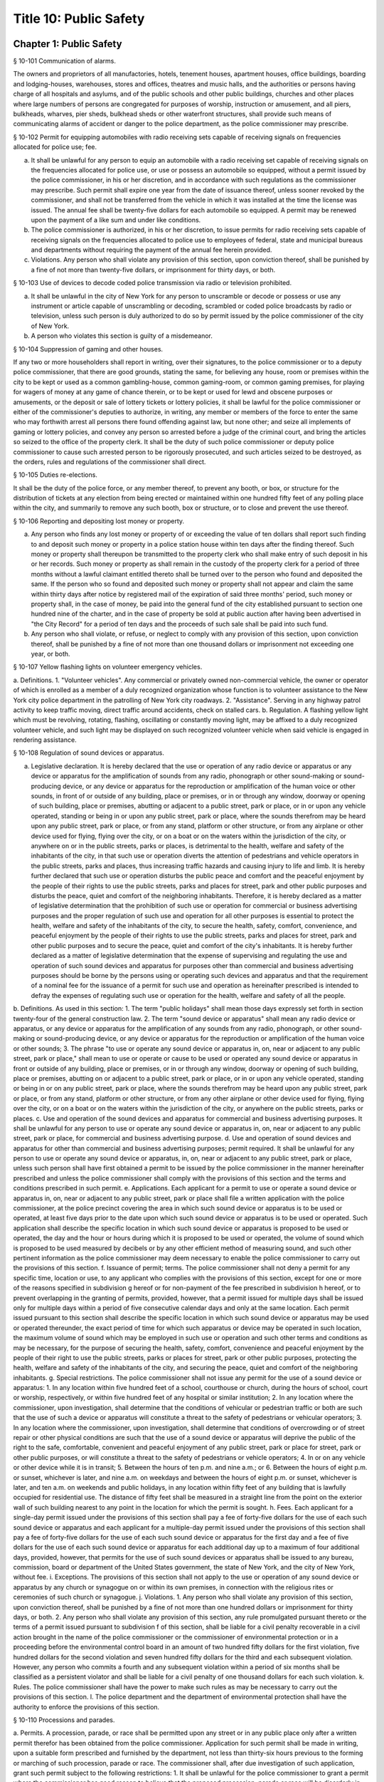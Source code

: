 Title 10: Public Safety
===================================================
Chapter 1: Public Safety
--------------------------------------------------
§ 10-101 Communication of alarms.  ::


The owners and proprietors of all manufactories, hotels, tenement houses, apartment houses, office buildings, boarding and lodging-houses, warehouses, stores and offices, theatres and music halls, and the authorities or persons having charge of all hospitals and asylums, and of the public schools and other public buildings, churches and other places where large numbers of persons are congregated for purposes of worship, instruction or amusement, and all piers, bulkheads, wharves, pier sheds, bulkhead sheds or other waterfront structures, shall provide such means of communicating alarms of accident or danger to the police department, as the police commissioner may prescribe.




§ 10-102 Permit for equipping automobiles with radio receiving sets capable of receiving signals on frequencies allocated for police use; fee.  ::


a. It shall be unlawful for any person to equip an automobile with a radio receiving set capable of receiving signals on the frequencies allocated for police use, or use or possess an automobile so equipped, without a permit issued by the police commissioner, in his or her discretion, and in accordance with such regulations as the commissioner may prescribe. Such permit shall expire one year from the date of issuance thereof, unless sooner revoked by the commissioner, and shall not be transferred from the vehicle in which it was installed at the time the license was issued. The annual fee shall be twenty-five dollars for each automobile so equipped. A permit may be renewed upon the payment of a like sum and under like conditions.
b. The police commissioner is authorized, in his or her discretion, to issue permits for radio receiving sets capable of receiving signals on the frequencies allocated to police use to employees of federal, state and municipal bureaus and departments without requiring the payment of the annual fee herein provided.
c. Violations. Any person who shall violate any provision of this section, upon conviction thereof, shall be punished by a fine of not more than twenty-five dollars, or imprisonment for thirty days, or both.




§ 10-103 Use of devices to decode coded police transmission via radio or television prohibited.  ::


a. It shall be unlawful in the city of New York for any person to unscramble or decode or possess or use any instrument or article capable of unscrambling or decoding, scrambled or coded police broadcasts by radio or television, unless such person is duly authorized to do so by permit issued by the police commissioner of the city of New York.
b. A person who violates this section is guilty of a misdemeanor.




§ 10-104 Suppression of gaming and other houses.  ::


If any two or more householders shall report in writing, over their signatures, to the police commissioner or to a deputy police commissioner, that there are good grounds, stating the same, for believing any house, room or premises within the city to be kept or used as a common gambling-house, common gaming-room, or common gaming premises, for playing for wagers of money at any game of chance therein, or to be kept or used for lewd and obscene purposes or amusements, or the deposit or sale of lottery tickets or lottery policies, it shall be lawful for the police commissioner or either of the commissioner's deputies to authorize, in writing, any member or members of the force to enter the same who may forthwith arrest all persons there found offending against law, but none other; and seize all implements of gaming or lottery policies, and convey any person so arrested before a judge of the criminal court, and bring the articles so seized to the office of the property clerk. It shall be the duty of such police commissioner or deputy police commissioner to cause such arrested person to be rigorously prosecuted, and such articles seized to be destroyed, as the orders, rules and regulations of the commissioner shall direct.




§ 10-105 Duties re-elections.  ::


It shall be the duty of the police force, or any member thereof, to prevent any booth, or box, or structure for the distribution of tickets at any election from being erected or maintained within one hundred fifty feet of any polling place within the city, and summarily to remove any such booth, box or structure, or to close and prevent the use thereof.




§ 10-106 Reporting and depositing lost money or property.  ::


a. Any person who finds any lost money or property of or exceeding the value of ten dollars shall report such finding to and deposit such money or property in a police station house within ten days after the finding thereof. Such money or property shall thereupon be transmitted to the property clerk who shall make entry of such deposit in his or her records. Such money or property as shall remain in the custody of the property clerk for a period of three months without a lawful claimant entitled thereto shall be turned over to the person who found and deposited the same. If the person who so found and deposited such money or property shall not appear and claim the same within thirty days after notice by registered mail of the expiration of said three months' period, such money or property shall, in the case of money, be paid into the general fund of the city established pursuant to section one hundred nine of the charter, and in the case of property be sold at public auction after having been advertised in "the City Record" for a period of ten days and the proceeds of such sale shall be paid into such fund.
b. Any person who shall violate, or refuse, or neglect to comply with any provision of this section, upon conviction thereof, shall be punished by a fine of not more than one thousand dollars or imprisonment not exceeding one year, or both.




§ 10-107 Yellow flashing lights on volunteer emergency vehicles.  ::


a. Definitions.
1. "Volunteer vehicles". Any commercial or privately owned non-commercial vehicle, the owner or operator of which is enrolled as a member of a duly recognized organization whose function is to volunteer assistance to the New York city police department in the patrolling of New York city roadways.
2. "Assistance". Serving in any highway patrol activity to keep traffic moving, direct traffic around accidents, check on stalled cars.
b. Regulation. A flashing yellow light which must be revolving, rotating, flashing, oscillating or constantly moving light, may be affixed to a duly recognized volunteer vehicle, and such light may be displayed on such recognized volunteer vehicle when said vehicle is engaged in rendering assistance.




§ 10-108 Regulation of sound devices or apparatus.  ::


a. Legislative declaration. It is hereby declared that the use or operation of any radio device or apparatus or any device or apparatus for the amplification of sounds from any radio, phonograph or other sound-making or sound-producing device, or any device or apparatus for the reproduction or amplification of the human voice or other sounds, in front of or outside of any building, place or premises, or in or through any window, doorway or opening of such building, place or premises, abutting or adjacent to a public street, park or place, or in or upon any vehicle operated, standing or being in or upon any public street, park or place, where the sounds therefrom may be heard upon any public street, park or place, or from any stand, platform or other structure, or from any airplane or other device used for flying, flying over the city, or on a boat or on the waters within the jurisdiction of the city, or anywhere on or in the public streets, parks or places, is detrimental to the health, welfare and safety of the inhabitants of the city, in that such use or operation diverts the attention of pedestrians and vehicle operators in the public streets, parks and places, thus increasing traffic hazards and causing injury to life and limb. It is hereby further declared that such use or operation disturbs the public peace and comfort and the peaceful enjoyment by the people of their rights to use the public streets, parks and places for street, park and other public purposes and disturbs the peace, quiet and comfort of the neighboring inhabitants. Therefore, it is hereby declared as a matter of legislative determination that the prohibition of such use or operation for commercial or business advertising purposes and the proper regulation of such use and operation for all other purposes is essential to protect the health, welfare and safety of the inhabitants of the city, to secure the health, safety, comfort, convenience, and peaceful enjoyment by the people of their rights to use the public streets, parks and places for street, park and other public purposes and to secure the peace, quiet and comfort of the city's inhabitants. It is hereby further declared as a matter of legislative determination that the expense of supervising and regulating the use and operation of such sound devices and apparatus for purposes other than commercial and business advertising purposes should be borne by the persons using or operating such devices and apparatus and that the requirement of a nominal fee for the issuance of a permit for such use and operation as hereinafter prescribed is intended to defray the expenses of regulating such use or operation for the health, welfare and safety of all the people.
b. Definitions. As used in this section:
1. The term "public holidays" shall mean those days expressly set forth in section twenty-four of the general construction law.
2. The term "sound device or apparatus" shall mean any radio device or apparatus, or any device or apparatus for the amplification of any sounds from any radio, phonograph, or other sound-making or sound-producing device, or any device or apparatus for the reproduction or amplification of the human voice or other sounds;
3. The phrase "to use or operate any sound device or apparatus in, on, near or adjacent to any public street, park or place," shall mean to use or operate or cause to be used or operated any sound device or apparatus in front or outside of any building, place or premises, or in or through any window, doorway or opening of such building, place or premises, abutting on or adjacent to a public street, park or place, or in or upon any vehicle operated, standing or being in or on any public street, park or place, where the sounds therefrom may be heard upon any public street, park or place, or from any stand, platform or other structure, or from any other airplane or other device used for flying, flying over the city, or on a boat or on the waters within the jurisdiction of the city, or anywhere on the public streets, parks or places.
c. Use and operation of the sound devices and apparatus for commercial and business advertising purposes. It shall be unlawful for any person to use or operate any sound device or apparatus in, on, near or adjacent to any public street, park or place, for commercial and business advertising purpose.
d. Use and operation of sound devices and apparatus for other than commercial and business advertising purposes; permit required. It shall be unlawful for any person to use or operate any sound device or apparatus, in, on, near or adjacent to any public street, park or place, unless such person shall have first obtained a permit to be issued by the police commissioner in the manner hereinafter prescribed and unless the police commissioner shall comply with the provisions of this section and the terms and conditions prescribed in such permit.
e. Applications. Each applicant for a permit to use or operate a sound device or apparatus in, on, near or adjacent to any public street, park or place shall file a written application with the police commissioner, at the police precinct covering the area in which such sound device or apparatus is to be used or operated, at least five days prior to the date upon which such sound device or apparatus is to be used or operated. Such application shall describe the specific location in which such sound device or apparatus is proposed to be used or operated, the day and the hour or hours during which it is proposed to be used or operated, the volume of sound which is proposed to be used measured by decibels or by any other efficient method of measuring sound, and such other pertinent information as the police commissioner may deem necessary to enable the police commissioner to carry out the provisions of this section.
f. Issuance of permit; terms. The police commissioner shall not deny a permit for any specific time, location or use, to any applicant who complies with the provisions of this section, except for one or more of the reasons specified in subdivision g hereof or for non-payment of the fee prescribed in subdivision h hereof, or to prevent overlapping in the granting of permits, provided, however, that a permit issued for multiple days shall be issued only for multiple days within a period of five consecutive calendar days and only at the same location. Each permit issued pursuant to this section shall describe the specific location in which such sound device or apparatus may be used or operated thereunder, the exact period of time for which such apparatus or device may be operated in such location, the maximum volume of sound which may be employed in such use or operation and such other terms and conditions as may be necessary, for the purpose of securing the health, safety, comfort, convenience and peaceful enjoyment by the people of their right to use the public streets, parks or places for street, park or other public purposes, protecting the health, welfare and safety of the inhabitants of the city, and securing the peace, quiet and comfort of the neighboring inhabitants.
g. Special restrictions. The police commissioner shall not issue any permit for the use of a sound device or apparatus:
1. In any location within five hundred feet of a school, courthouse or church, during the hours of school, court or worship, respectively, or within five hundred feet of any hospital or similar institution;
2. In any location where the commissioner, upon investigation, shall determine that the conditions of vehicular or pedestrian traffic or both are such that the use of such a device or apparatus will constitute a threat to the safety of pedestrians or vehicular operators;
3. In any location where the commissioner, upon investigation, shall determine that conditions of overcrowding or of street repair or other physical conditions are such that the use of a sound device or apparatus will deprive the public of the right to the safe, comfortable, convenient and peaceful enjoyment of any public street, park or place for street, park or other public purposes, or will constitute a threat to the safety of pedestrians or vehicle operators;
4. In or on any vehicle or other device while it is in transit;
5. Between the hours of ten p.m. and nine a.m.; or
6. Between the hours of eight p.m. or sunset, whichever is later, and nine a.m. on weekdays and between the hours of eight p.m. or sunset, whichever is later, and ten a.m. on weekends and public holidays, in any location within fifty feet of any building that is lawfully occupied for residential use. The distance of fifty feet shall be measured in a straight line from the point on the exterior wall of such building nearest to any point in the location for which the permit is sought.
h. Fees. Each applicant for a single-day permit issued under the provisions of this section shall pay a fee of forty-five dollars for the use of each such sound device or apparatus and each applicant for a multiple-day permit issued under the provisions of this section shall pay a fee of forty-five dollars for the use of each such sound device or apparatus for the first day and a fee of five dollars for the use of each such sound device or apparatus for each additional day up to a maximum of four additional days, provided, however, that permits for the use of such sound devices or apparatus shall be issued to any bureau, commission, board or department of the United States government, the state of New York, and the city of New York, without fee.
i. Exceptions. The provisions of this section shall not apply to the use or operation of any sound device or apparatus by any church or synagogue on or within its own premises, in connection with the religious rites or ceremonies of such church or synagogue.
j. Violations.
1. Any person who shall violate any provision of this section, upon conviction thereof, shall be punished by a fine of not more than one hundred dollars or imprisonment for thirty days, or both.
2. Any person who shall violate any provision of this section, any rule promulgated pursuant thereto or the terms of a permit issued pursuant to subdivision f of this section, shall be liable for a civil penalty recoverable in a civil action brought in the name of the police commissioner or the commissioner of environmental protection or in a proceeding before the environmental control board in an amount of two hundred fifty dollars for the first violation, five hundred dollars for the second violation and seven hundred fifty dollars for the third and each subsequent violation. However, any person who commits a fourth and any subsequent violation within a period of six months shall be classified as a persistent violator and shall be liable for a civil penalty of one thousand dollars for each such violation.
k. Rules. The police commissioner shall have the power to make such rules as may be necessary to carry out the provisions of this section.
l. The police department and the department of environmental protection shall have the authority to enforce the provisions of this section.




§ 10-110 Processions and parades.  ::


a. Permits. A procession, parade, or race shall be permitted upon any street or in any public place only after a written permit therefor has been obtained from the police commissioner. Application for such permit shall be made in writing, upon a suitable form prescribed and furnished by the department, not less than thirty-six hours previous to the forming or marching of such procession, parade or race. The commissioner shall, after due investigation of such application, grant such permit subject to the following restrictions:
1. It shall be unlawful for the police commissioner to grant a permit where the commissioner has good reason to believe that the proposed procession, parade or race will be disorderly in character or tend to disturb the public peace;
2. It shall be unlawful for the police commissioner to grant a permit for the use of any street or any public place, or material portion thereof, which is ordinarily subject to great congestion or traffic and is chiefly of a business or mercantile character, except, upon loyalty day, or upon those holidays or Sundays when places of business along the route proposed are closed, or on other days between the hours of six thirty post meridian and nine ante meridian;
3. Each such permit shall designate specifically the route through which the procession, parade or race shall move, and it may also specify the width of the roadway to be used, and may include such rules and regulations as the police commissioner may deem necessary;
4. Special permits for occasions of extraordinary public interest, not annual or customary, or not so intended to be, may be granted by the commissioner for any street or public place, and for any day or hour, with the written approval of the mayor;
5. The chief officer of any procession, parade or race, for which a permit may be granted by the police commissioner, shall be responsible for the strict observance of all rules and regulations included in said permit.
b. Exemptions. This section shall not apply:
1. To the ordinary and necessary movements of the United States army, United States navy, national guard, police department and fire department; or
2. To such portion of any street as may have already been, or may hereafter be duly, set aside as a speedway; or
3. To processions or parades which have marched annually upon the streets for more than ten years, previous to July seventh, nineteen hundred fourteen.
c. Violations. Every person participating in any procession, parade or race, for which a permit has not been issued when required by this section, shall, upon conviction thereof, be punished by a fine of not more than twenty-five dollars, or by imprisonment for not exceeding ten days, or by both such fine and imprisonment.




§ 10-111 Unattended vehicles.  ::


a. It shall be unlawful for any person driving or in charge of a motor vehicle to permit it to stand unattended on the streets or thoroughfares of the city, without first stopping the engine, locking the ignition and, where the ignition is locked or unlocked by a key or other device, removing such key or other device.
b.  Violations. Any person who violates the provisions of this section, upon conviction thereof, shall be punished by a fine of two hundred fifty dollars or imprisonment not to exceed two days, or both. Whenever a police officer shall find a motor vehicle standing in violation of this provision, the officer may stop the engine and/or remove the ignition key or device therefrom and, in the event that the owner or operator thereof is not present, shall deliver the ignition key or device to the nearest patrol precinct station house within one hour after removing same to be held for and returned to such owner or operator. In the event the key or device is so delivered to a station house, the officer shall attach to the vehicle a tag stating where the ignition key or device may be reclaimed.
c. The provisions of this section shall not apply to any person driving or in charge of a utility vehicle regulated by the New York state public service commission when the engine is used to operate a processing device and the wheels on the vehicle are chocked and an emergency brake is applied to secure the vehicle in place.




§ 10-112 Parking of trailers in vacant lots.  ::


It shall be unlawful to park any automobile trailer or house car for living or sleeping purposes in any vacant lot unless the owner or operator of such trailer or house car shall have obtained the written permission of the owner of such vacant lot and there has been full compliance with the provisions of the health code. Any person who shall violate the provisions of this section shall be guilty of a misdemeanor.




§ 10-113 Parking of motor vehicles in vacant lots.  ::


It shall be unlawful to park any motor vehicle in any vacant lot for which a driveway across the sidewalk has not been authorized pursuant to the provisions of the code. Any person who shall violate the provisions of this section and the owner of any motor vehicle parked in violation of this section by any person using the same with the permission, express or implied, of said owner, shall be guilty of an offense punishable by a fine of not to exceed fifty dollars or by imprisonment not to exceed ten days or by both such fine and imprisonment. The provisions of this section shall not apply to parking lots or parking spaces referred to in section 20-322 of the code. An appearance ticket charging violation of this section may be issued and served pursuant to the provisions of article one hundred fifty of the criminal procedure law.




§ 10-114 Street shows.  ::


a. It shall be unlawful to give any exhibition of climbing or scaling on the front or exterior of any house or building.
b.  It shall likewise be unlawful for any person, from any window or open space of any house, or building, to exhibit to the public upon the street, or the sidewalk thereof, any performance of puppet or other figures, ballet or other dancing, comedy, farce, show with moving figures, play or other entertainment.
c. Violations. Any person who shall violate any provision of this section, upon conviction thereof, shall be punished by a fine of not more than twenty-five dollars, or imprisonment for thirty days, or both.




§ 10-115 Solicitation of pedestrians by pullers-in.  ::


a. It shall be unlawful for any person to stand, or cause or permit any person to stand on the sidewalk or street in front of, or in the entrance or hallway of any store or building for the purpose of calling the attention of passersby to goods, wares or merchandise displayed or on sale in such store or any other store or building, or to solicit patronage for any business or service, or to attempt by word of mouth or gesture, or by the distribution of handbills or other printed matter, or by the use of mechanical or sound making devices, to entice or persuade passersby to enter such store or building, or any other store or building, or to accept the services of any business.
b. Any person who shall violate any provision of this section shall, upon conviction thereof, be punished by a fine of not more then fifty dollars, imprisonment for not exceeding ten days, or both.




§ 10-116 Damaging houses of religious worship or religious articles therein prohibited.  ::


Any person who wilfully and without authority breaks, defaces or otherwise damages any house of religious worship or any portion thereof, or any appurtenances thereto, including religious figures or religious monuments, or any book, scroll, ark, furniture, ornaments, musical instrument, article of silver or plated ware, or any other chattel contained therein for use in connection with religious worship, or any person who knowingly aids, abets, conceals or in any way assists any such person shall be guilty of a misdemeanor punishable by imprisonment of not more than one year or by a fine of not more than two thousand five hundred nor less than five hundred dollars, or both. In addition, any person violating this section shall be subject to a civil penalty of not less than ten thousand dollars and not more than twenty-five thousand dollars. Such civil penalty shall be in addition to any criminal penalty or sanction that may be imposed, and such civil penalty shall not limit or preclude any cause of action available to any person or entity aggrieved by any of the acts prohibited by this section.




§ 10-117 Defacement of property, possession, sale and display of aerosol spray paint cans, broad tipped markers and etching acid prohibited in certain instances.  ::


a. No person shall write, paint or draw any inscription, figure or mark or affix, attach or place by whatever means a sticker or decal of any type on any public or private building or other structure or any other real or personal property owned, operated or maintained by a public benefit corporation, the city of New York or any agency or instrumentality thereof or by any person, firm, or corporation, or any personal property maintained on a city street or other city-owned property pursuant to a franchise, concession or revocable consent granted by the city, unless the express permission of the owner or operator of the property has been obtained.
a-1. For purposes of this section, "property of another" shall mean all property, including real property, that is not owned, rented, or leased by a person; provided that such term shall not include a location that serves as such person's residence.
a-2. For purposes of this section, "educational facility" shall mean any building affiliated with an institution that maintains a list of enrolled students and is used for educational purposes for more than twelve (12) hours per week for more than six (6) students.
b. No person shall possess an aerosol spray paint can, broad tipped indelible marker or etching acid with the intent to violate the provisions of subdivision a of this section.
c. No person shall sell or offer to sell an aerosol spray paint can, broad tipped indelible marker or etching acid to any person under twenty-one years of age.
c-1. No person under twenty-one years of age shall possess an aerosol spray paint can, broad tipped indelible marker or etching acid in or on the property of another. This subdivision shall not be deemed to prohibit the possession of an aerosol spray paint can, broad tipped indelible marker or etching acid where such item is contained in a manufacturer-sealed package or completely enclosed in a locked container, which shall include bags, backpacks, briefcases and other containers that can be closed and secured with a key or combination lock.
c-2. This section shall not apply to any person possessing an aerosol spray paint can, broad tipped indelible marker or etching acid while in or on the property of another in violation of subdivision c-1 of this section, where:
(1) the owner, operator or other person having control of the property, building or facility consented in writing to the use or possession of the aerosol spray paint can, broad tipped indelible marker or etching acid; or
(2) such person uses or possesses the aerosol spray paint can, broad tipped indelible marker or etching acid under the supervision of the owner or person in control of such property; or
(3) such person is at his or her place of employment and the aerosol spray paint can, broad tipped indelible marker or etching acid was, will be or is being used during the course of such employment and used only with written permission from, or under the supervision of his or her employer or such employer's agent; or
(4) such person is at an educational facility and uses or will use the aerosol spray paint can, broad tipped indelible marker or etching acid at the educational facility, where he or she is enrolled, and is participating in a class at the educational facility that requires the use or possession of such items; or
(5) such person is on the property of another and uses or will use the aerosol spray paint can, broad tipped indelible marker or etching acid in or on the property of another if such use or possession is necessary to participate in a government-sponsored function or in other circumstances where a government agency gives its consent to such use or possession.
d. All persons who sell or offer for sale aerosol spray paint cans, broad tipped indelible markers or etching acid shall not place such cans, markers or etching acid on display and may display only facsimiles of such cans, markers or etching acid containing no paint, ink or etching acid.
e. For the purpose of this section, the term "broad tipped indelible marker" shall mean any felt tip marker or similar implement containing a fluid that is not water soluble and which has a flat or angled writing surface one-half inch or greater. For the purpose of this section, the term "etching acid" shall mean any liquid, cream, paste or similar chemical substance that can be used to etch, draw, carve, sketch, engrave, or otherwise alter, change or impair the physical integrity of glass or metal.
f. Any person who violates the provisions of paragraph a of this section shall be guilty of a class A misdemeanor punishable by a fine of not more than one thousand dollars or imprisonment of not more than one year, or both. Any person who violates the provisions of paragraph b of this section shall be guilty of a class B misdemeanor punishable by a fine of not more than five hundred dollars or a term of imprisonment of not more than three months, or both. Any person who violates the provisions of paragraphs c or d of this section shall be guilty of a misdemeanor punishable by a fine of not more than five hundred dollars or imprisonment of not more than three months, or both. Any person who has been previously convicted of violating the provisions of paragraphs c or d of this section shall be guilty of a class A misdemeanor punishable by a fine of not more than one thousand dollars or imprisonment of not more than one year, or both. Any person who violates the provisions of paragraph c-1 of this section shall be guilty of a violation punishable by a fine of not more than two hundred fifty dollars or imprisonment of not more than fifteen days, or both. When a person is convicted of an offense defined in subdivision a or b of this section, or of an attempt to commit such offense, and the sentence imposed by the court for such conviction includes a sentence of probation or conditional discharge, the court shall, where appropriate, include as a condition of such sentence the defendant's successful participation in a graffiti removal program pursuant to paragraph (h) of subdivision two of section 65.10 of the penal law.
g. In addition to the criminal penalties imposed pursuant to subdivision f of this section, a person who violates the provisions of subdivision a, b, c or d of this section shall be liable for a civil penalty of not more than five hundred dollars for each violation which may be recovered in a proceeding before the environmental control board. Any person who has been previously convicted of violating the provisions of subdivision a, b, c or d of this section shall be liable for a civil penalty of not more than one thousand dollars for each violation which may be recovered in a proceeding before the environmental control board. Such proceeding shall be commenced by the service of a notice of violation returnable before such board. Anyone found to have violated the provisions of subdivision a of this section, by affixing, attaching or placing by whatever means a sticker or decal, in addition to any penalty imposed, shall be responsible for the cost of the removal of the unauthorized stickers or decals.
h. In addition to police officers, officers and employees of the department of consumer affairs, sanitation, environmental protection and transportation shall have the power to enforce the provisions of this section and may issue notices of violation, appearance tickets or summonses for violations thereof.
i. There shall be a rebuttable presumption that the person whose name, telephone number, or other identifying information appears on any sticker or decal affixed, attached or placed by whatever means in violation of subdivision a of this section violated this section by either (i) affixing, attaching or placing by whatever means such sticker or decal or (ii) directing, suffering or permitting a servant, agent, employee or other individual under such persons control to engage in such activity.
j. There shall be a rebuttable presumption that if a telephone number that appears on any sticker or decal affixed, attached or placed by whatever means in violation of subdivision a of this section belongs to a telephone answering service and no other telephone number or address is readily obtainable to locate the person or business advertised therein, such telephone answering service shall be held liable for a violation of subdivision a in accordance with the provisions of this section.
k. The commissioner of the department of sanitation shall be authorized to issue subpoenas to obtain official telephone records for the purpose of determining the identity and location of any person or entity reasonably believed by the commissioner to have violated subdivision a of this section by affixing, attaching or placing by whatever means a sticker or decal.
l. For the purposes of imposing a criminal fine or civil penalty pursuant to this section, every sticker or decal affixed, attached or placed by whatever means in violation of subdivision a of this section, shall be deemed to be the subject of a separate violation for which a separate criminal fine or civil penalty shall be imposed.




§ 10-117.1 Anti-graffiti task force.  ::


a. There is hereby established an anti-graffiti task force consisting of at least seven members. The speaker of the council shall appoint three members, and the mayor shall appoint the balance of the members, one of whom shall serve as chairperson. The members of the task force shall be appointed within thirty days of the effective date of this section and shall serve without compensation. The task force shall have a duration of twelve months.
b. The task force shall:
1. Assess the scope and nature of the city's graffiti problem, including geographical concentration, perpetrator profile and future trends.
2. Examine the effectiveness of existing provisions of law aimed at curbing graffiti vandalism, and propose amendments to strengthen such legislation.
3. Review current law enforcement activity, clarify enforcement responsibility and suggest ways to augment enforcement capability.
4. Identify all existing public and private anti-graffiti programs citywide and in each borough.
5. Survey efforts to combat graffiti in other jurisdictions, consider the replication of such programs in New York city and recommend further programmatic initiatives.
6. Propose a coordinated, comprehensive anti-graffiti program encompassing prevention, education, removal and enforcement.
7. Maintain regular and systematic contact with civic associations, community boards and other concerned groups and individuals.
8. Assist in the establishment of borough and community anti-graffiti task forces.
c. The task force shall meet at least quarterly and shall issue a final report to the mayor and the council detailing its activities and recommendations.




§ 10-117.2 Rewards for providing information leading to apprehension, prosecution or conviction of a person for crimes involving graffiti vandalism.  ::


The mayor, upon the recommendation of the police commissioner, shall be authorized to offer and pay a reward in an amount not exceeding five hundred dollars to any person who provides information leading to the apprehension, prosecution or conviction of any person who may have violated the provisions of subdivision a or b of section 10-117 of this chapter, or who may have committed any other crime where the unlawful conduct included the conduct described in subdivision a or b of such section. No police officer, peace officer or any other law enforcement officer, and no officer, official or employee of the city of New York shall be entitled, directly or indirectly, to collect or receive any such reward.




§ 10-117.3 Remedies for failure to remove graffiti from certain premises.  ::


a. Definitions. For purposes of this section, the following terms shall have the following meanings:
1. "Graffiti" means any letter, word, name, number, symbol, slogan, message, drawing, picture, writing or other mark of any kind visible to the public from a public place that is drawn, painted, chiseled, scratched, or etched on a commercial building or residential building, or any portion thereof, including fencing, that is not consented to by the owner of the commercial building or residential building. There shall be a rebuttable presumption that such letter, word, name, number, symbol, slogan, message, drawing, picture, writing or other mark of any kind is not consented to by the owner. Such presumption may be rebutted by the owner informing the city that the owner consents to the marking and intends that it remain on the building.
2. "Commercial building" means any building that is used, or any building a portion of which is used, for buying, selling or otherwise providing goods or services, or for other lawful business, commercial, professional services or manufacturing activities.
3. "Residential building" means any building containing one or more dwelling units.
4. "Public place" means a place to which the public or a substantial group of persons has access including, but not limited to, any highway, street, road, sidewalk, parking area, plaza, shopping area, place of amusement, playground, park, beach or transportation facility.
b. Duty to keep property free of graffiti. The owner of every commercial building and residential building shall keep and cause to be kept such building free of all graffiti.
c. Availability of city funds; graffiti removal. Subject to the availability of annual appropriations, an agency or agencies designated by the mayor shall provide graffiti removal services to abate graffiti on commercial buildings and residential buildings without charge to the property owner. The owner of any commercial or residential building may request that such agency or agencies remove or conceal graffiti from such building through the city's graffiti removal services.
d. Notification to owner of nuisance. If the owner of a commercial or residential building is in violation of subdivision b of this section, the city shall notify the owner of such building that the building has been determined to be a nuisance and that, after thirty-five days from the date of such notice, or after fifty days from the date of such notice if such owner has requested an extension within the initial thirty-five day period, unless such owner abates the nuisance by removing or concealing the graffiti and notifies the city of such abatement or informs the city that the owner consents to the marking and intends that it remain on the building, the owner shall be deemed to have given permission to the city and/or its contractors or agents to enter or access the property and use the means it determines appropriate to abate the nuisance by removing or concealing the graffiti. Such permission shall not be deemed to include permission to enter any commercial or residential building.
e. Content of notice.
1. The notice that the property has been determined to be a nuisance as a result of graffiti on such property shall be provided (a) to the owner of a commercial or residential building by mailing a copy of such notice to the address of such building, if any, appearing in the latest assessment roll, (b) to the owner of record at the address provided by such owner to the commissioner of finance for communications from the commissioner of finance, and (c) if the address filed with the department of housing preservation and development in compliance with article two of subchapter four of chapter two of title twenty-seven of this code is different than the addresses described in subparagraphs (a) and (b) of this paragraph, to the person registered with the department of housing preservation and development as the owner or agent of the premises, at the address filed with such department in compliance with article two of subchapter four of chapter two of title twenty-seven of this code.
2. Such written notice shall, at a minimum: (a) describe the city's graffiti removal services; (b) identify the property that has become a nuisance; (c) indicate that, if an owner, within thirty-five days of the date of such notice, or within fifty days of the date of such notice if such owner has requested an extension within the initial thirty-five day period, fails: (i) to abate the nuisance by removing or concealing the graffiti and to notify the city of such abatement, or (ii) to inform the city that the owner consents to the marking and intends that it remain on the building, the city and/or its contractors or agents may enter or access the property and use the means it determines appropriate to abate the nuisance by removing or concealing the graffiti; (d) indicate the method by which an owner may contact the city for the purpose of conveying any information or making any request in accordance with subdivision d of this section; and (e) provide a telephone number for the owner to call with any questions regarding the city's graffiti removal services.
f. Removal of graffiti by the city.
1. If an owner, within thirty-five days of the date of notice provided pursuant to subdivision d of this section, or within fifty days of the date of such notice if such owner has requested an extension within the initial thirty-five day period, fails to abate the nuisance by removing or concealing the graffiti and to notify the city of such abatement, or to inform the city that the owner consents to the marking and intends that it remain on the building, the city and/or its contractors or agents may enter or access the property and use the means it determines appropriate to abate the nuisance by removing or concealing the graffiti.
2. In no case shall the city be required to clean, paint, or repair any area more extensive than where the graffiti is located.
g. Express permission to enter building.
1. If, after entering or accessing the property pursuant to subdivision f of this section, the city has determined that it is necessary to enter a commercial or residential building in order to provide graffiti removal services, it shall request the express permission of the owner of such building to enter such building for the purpose of providing graffiti removal services. In making such request, the city shall notify the owner of such building that it has determined that it is necessary to enter the building in order to provide graffiti removal services, and that the owner may either
(a) grant permission for the city and/or its contractors or agents to enter such building for the purpose of providing graffiti removal services;
(b) abate the nuisance by removing or concealing the graffiti and notify the city of such abatement;
(c) inform the city that the owner consents to the marking and intends that it remain on the building. Such request shall indicate the method by which an owner may contact the city for the purpose of conveying any information or making any request in accordance with this section.
2. The failure of the owner to comply with subparagraph (a), (b) or (c) of paragraph one of this subdivision within thirty-five days of the date of such request, or within fifty days of the date of such request if such owner has requested an extension within the initial thirty-five day period, shall result in the issuance of a notice of violation pursuant to subdivision h of this section.
3. For purposes of this subdivision, "owner" shall mean the person registered with the department of housing preservation and development pursuant to article two of subchapter four of chapter two of title twenty-seven of this code as the owner or agent of the premises or the owner identified in records maintained by the commissioner of finance for communications from the commissioner of finance.
h. Notice of violation.
1. Notwithstanding any provision in this section to the contrary, where the city has determined that it is unable to provide graffiti removal services to a particular property, or to a specific location on the property, an agency or agencies designated by the mayor shall serve a notice of violation, in the manner prescribed in paragraph two of subdivision d of section 1049-a of the charter, on the owner of the property. Such notice shall indicate that the owner is in violation of subdivision b of this section and that the failure to remove or conceal the graffiti within sixty days of receipt of the notice or to consent to the marking shall result in the imposition of a penalty as set forth in subdivision i of this section.
2. Notwithstanding paragraph one of this subdivision, a residential building containing fewer than six dwelling units shall not be issued a notice of violation pursuant to this subdivision.
3. Notwithstanding paragraph one of this subdivision, a residential building containing six or more dwelling units or a commercial building shall not be issued a notice of violation pursuant to this subdivision more than once in any sixty-day period.
4. Notwithstanding paragraph one of this subdivision, a commercial or residential building whose owner has granted permission for the city and/or its contractors or agents pursuant to subdivision g of this section to enter such building for the purpose of providing graffiti removal services shall not be issued a notice of violation pursuant to this subdivision.
i. Penalty for failure to remove graffiti from commercial and residential buildings. The owner of a commercial or residential building who has been given written notice pursuant to subdivision h of this section and who fails to remove or conceal such graffiti within sixty days of receipt of such notice or to consent to the marking shall be liable for a civil penalty of not less than one hundred fifty dollars nor more than three hundred dollars. Such civil penalty may be recovered in a proceeding before the environmental control board.
j. Rulemaking. The agency or agencies designated by the mayor to provide graffiti removal services shall have the authority to promulgate rules to implement the provisions of this section.




§ 10-118 Destruction or removal of property in buildings or structures.  ::


(a) No person other than the owner of a building or structure, the duly authorized agent of such owner, or an appropriate legal authority shall destroy or remove any part of such building or structure.
(b) No person shall transport through, along or across a public street or way used materials or parts of buildings or structures, including but not limited to, piping, heating equipment, wiring, or other fixtures, windows or parts thereof, doors, radiators, bricks, wood beams or other parts, unless such person shall possess a bill of sale or other proper proof of ownership or right to possession of same signed by the owner of the building or structure, or one authorized by an appropriate legal authority.
(c) No dealer in junk or used materials shall purchase used materials or parts of buildings or structures, including but not limited to, piping, heating equipment, wiring, or other fixtures, windows or parts thereof, doors, radiators, bricks, wood beams or other parts, unless such dealer shall obtain at the time of purchase a bill of sale or other proper proof of ownership or right of possession of same signed by the owner of the building or structure from which said materials were taken, or by the duly authorized agent of such owner or by an appropriate legal authority.
(d) Any person who violates this section shall be guilty of a misdemeanor punishable by a fine not more than five hundred dollars or imprisonment for not more than three months, or both.




§ 10-118.1 Theft of manhole covers.  ::


a. Except as provided in subdivision d of this section, no person shall remove, or transport through, along or across a public street, any manhole cover, including but not limited to the cover of an opening in the ground, street or sidewalk used by a public utility or authority to access underground vaults, structures, installations, or other enclosed space; or the cover of such an opening that is part of a sewer system, fuel storage system, or water supply system.
b. Any person who violates any provision of this section shall be liable for a civil penalty of not less than two thousand five hundred dollars nor more than ten thousand dollars. A notice of violation issued pursuant to this section shall be returnable to the environmental control board, which shall have the power to impose such civil penalty.
c. In addition to the civil penalties set forth in subdivision b of this section, any person who knowingly violates this section shall be guilty of a misdemeanor and, upon conviction thereof, shall be punished by a fine of not less than five hundred dollars nor more than ten thousand dollars, or imprisonment not exceeding thirty days, or both for each violation.
d. The prohibition in this section shall not apply to the owner of such cover, the duly authorized agent of such owner, or an appropriate legal authority.




§ 10-119 Posting.  ::


a. It shall be unlawful for any person to paste, post, paint, print, nail or attach or affix by any means whatsoever any handbill, poster, notice, sign, advertisement, sticker or other printed material upon any curb, gutter, flagstone, tree, lamppost, awning post, telegraph pole, telephone pole, public utility pole, public garbage bin, bus shelter, bridge, elevated train structure, highway fence, barrel, box, parking meter, mail box, traffic control device, traffic stanchion, traffic sign (including pole), tree box, tree pit protection device, bench, traffic barrier, hydrant, public pay telephone, city-owned grassy area adjacent to a street, any personal property maintained on a street or other city-owned property pursuant to a franchise, concession or revocable consent granted by the city or other such item or structure in any street, or to direct, suffer or permit any servant, agent, employee or other person under his or her control to engage in such activity; provided, however, that this section shall not apply to any handbill, poster, notice, sign, advertisement, sticker or other printed material so posted by or under the direction of the council, or by or under the direction of any city agency, or pursuant to a franchise, concession or revocable consent granted pursuant to chapter fourteen of the charter.
b. There shall be a rebuttable presumption that the person whose name, telephone number, or other identifying information appears on any handbill, poster, notice, sign, advertisement, sticker or other printed material on any item or structure described in subdivision a of this section in any street violated this section by either (i) pasting, posting, painting, printing, nailing or attaching or affixing by any means whatsoever such handbill, poster, notice, sign, advertisement, sticker or other printed material, or (ii) directing, suffering or permitting a servant, agent, employee or other individual under such person's control to engage in such activity.
c. There shall be a rebuttable presumption that if a telephone number that appears on any handbill, poster, notice, sign or advertisement placed in violation of subdivision a of this section belongs to a telephone answering service and no other telephone number or address is readily obtainable to locate the person or business advertised therein, such telephone answering service shall be held liable for a violation of subdivision a in accordance with the provisions of section 10-121.
d. The commissioner of the department of sanitation shall be authorized to issue subpoenas to obtain official telephone records for the purpose of determining the identity and location of any person or entity reasonably believed by the commissioner to have violated subdivision a of this section.




§ 10-120 Protection of city advertisements.  ::


It shall be unlawful for any person to tear down, deface or destroy any notice, handbill, sign, advertisement, poster, sticker or other printed material, put up or posted by, or under the direction of the council, or by or under the direction of any city agency or pursuant to a franchise, concession or revocable consent granted pursuant to chaper fourteen of the charter.




§ 10-121 Violation.  ::


a. Any person convicted of a violation of any of the provisions of section 10-119 or 10-120 of the code shall be punished by a fine of not less than seventy-five dollars nor more than one hundred fifty dollars, for the first offense and not less than one hundred fifty dollars nor more than two hundred fifty dollars for the second and each subsequent offense within a twelve month period, plus the cost of the removal of the unauthorized signs, imprisonment for not more than ten days, or both; provided, however, that subdivision b of section 10-119 of the code shall not apply with respect to criminal prosecutions brought pursuant to this subdivision.
b. In the instance where the notice of violation, appearance ticket or summons is issued for breach of the provisions of section 10-119 or 10-120 of the code and sets forth thereon civil penalties only, such process shall be returnable to the environmental control board, which shall have the power to impose the civil penalties of not less than seventy five dollars nor more than one hundred fifty dollars for the first offense and not less than one hundred fifty dollars nor more than two hundred fifty dollars for the second and each subsequent offense within a twelve month period. Anyone found to have violated the provisions of Section 10-119 or 10-120, in addition to any penalty imposed, shall be responsible for the cost of the removal of the unauthorized signs. Anyone found to have violated section 10-119 of this chapter by affixing any handbill, poster, notice, sign or advertisement to a tree by means of nailing or piercing the tree by any method shall have an additional penalty imposed equal to the amount of the original penalty.
c. In the event that a violator fails to answer such notice of violation, appearance ticket or summons within the time provided therefor by the rules and regulations of the environmental control board, he or she shall become liable for additional penalties. The additional penalties shall not exceed fifty dollars for each violation.
d. Any person found in violation of any of the provisions of section 10-119 or 10-120 of the code shall be liable for a civil penalty as provided for in subdivision b of this section.
e. Liability and responsibility for any civil penalty imposed pursuant to this section for any violation of section 10-119 or 10-120 of the code shall be joint and severable on the part of any corporation found to be liable and responsible and its officers, principals, and stockholders owning more than ten percent of its outstanding voting stock.
f. [Reserved.]
g. For the purposes of imposing a criminal fine or civil penalty pursuant to this section, every handbill, poster, notice, sign or advertisement pasted, posted, painted, printed or nailed in violation of section 10-119 of the code or torn down, defaced or destroyed in violation of section 10-120 of the code, shall be deemed to be the subject of a separate violation for which a separate criminal fine or civil penalty shall be imposed.




§ 10-121.1 Rewards for providing information leading to criminal conviction of a person for unlawful posting.  ::


The mayor, upon the recommendation of the sanitation commissioner, the transportation commissioner, the parks and recreation commissioner, the citywide administrative services commissioner or the police commissioner, shall be authorized to offer and pay a reward in an amount not exceeding five hundred dollars to any person who provides information leading to the criminal conviction of any person who may have violated the provisions of section 10-119 or section 10-120 of the code. No police officer, peace officer or any other law enforcement officer, and no officer, official or employee of the city of New York shall be entitled, directly or indirectly, to collect or receive any such reward.




§ 10-122 Motor boats; operation adjacent to bathing beaches.  ::


It shall be unlawful for any person to operate a motor boat within three hundred feet of any public beach used by bathers. Any person who shall violate or refuse to comply with the provisions of this section shall, upon conviction thereof, be punished by a fine of not more than one hundred dollars or by imprisonment not exceeding three months or by both such fine and imprisonment.




§ 10-123 Bathing in public.  ::


It shall be unlawful for any person to swim or bathe in any of the waters within the jurisdiction of the city, except in public or private bathing houses, unless covered with a bathing suit so as to prevent any indecent exposure of the person; and it shall be unlawful for any person to dress or undress in any place exposed to view. Any person who shall violate or refuse to comply with the provisions of this section shall, upon conviction thereof, be punished by a fine of not more than ten dollars or by imprisonment not exceeding ten days or by both such fine and imprisonment.




§ 10-124 Wearing of bathing suits on streets prohibited. [Repealed]  ::


a. Definitions. Whenever used in this section, the following terms are defined as follows:
1. Alcoholic beverage. Any liquid intended for human consumption containing more than one-half of one percent (.005) of alcohol by volume.
2. Public place. A place to which the public or a substantial group of persons has access including, but not limited to, any highway, street, road, sidewalk, parking area, shopping area, place of amusement, playground, park or beach located within the city except that the definition of a public place shall not include those premises duly licensed for the sale and consumption of alcoholic beverages on the premises or within their own private property. Such public place shall also include the interior of any stationary motor vehicle which is on any highway, street, road, parking area, shopping area, playground, park or beach located within the city.
b. No person shall drink or consume an alcoholic beverage, or possess, with intent to drink or consume, an open container containing an alcoholic beverage in any public place except at a block party, feast or similar function for which a permit has been obtained.
c. Possession of an open container containing an alcoholic beverage by any person shall create a rebuttable presumption that such person did intend to consume the contents thereof in violation of this section.
d. Nothing in this section shall be deemed to prohibit the consumption of an alcoholic beverage in any duly licensed establishment whose certificate of occupancy extends upon a street.
e. The violation of subdivision b of this section shall constitute an offense punishable by a fine of not more than 25 dollars or imprisonment of up to one day, or pursuant to the provisions of the family court act of the state of New York where applicable.
f. Any person who violates subdivision b of this section shall be liable for a civil penalty of up to 25 dollars, which may be recoverable in a proceeding before the office of administrative trials and hearings, pursuant to chapter 45-A of the charter.





§ 10-126 Avigation in and over the city.  ::


a. Definitions. When used in this section the following words or terms shall mean or include:
1. "Aircraft." Any contrivance, now or hereafter invented for avigation or flight in the air, including a captive balloon, except a parachute or other contrivance designed for use, and carried primarily as safety equipment.
2. "Place of landing." Any authorized airport, aircraft landing site, sky port or seaplane base in the port of New York or in the limits of the city.
3. "Limits of the city." The water, waterways and land under the jurisdiction of the city and the air space above same.
4. "Avigate." To pilot, steer, direct, fly or manage an aircraft in or through the air, whether controlled from the ground or otherwise.
5. "Congested area." Any land terrain within the limits of the city.
6. "Person." A natural person, co-partnership, firm, company, association, joint stock association, corporation or other like organization.
b. Parachuting. It shall be unlawful for any person to jump or leap from an aircraft in a parachute or any other device within the limits of the city except in the event of imminent danger or while under official orders of any branch of the military service.
c. Take offs and landings. It shall be unlawful for any person avigating an aircraft to take off or land, except in an emergency, at any place within the limits of the city other than places of landing designated by the department of transportation or the port of New York authority.
d. Advertising.
1. It shall be unlawful for any person to use, suffer or permit to be used advertising in the form of towing banners from or upon an aircraft over the limits of the city, or to drop advertising matter in the form of pamphlets, circulars, or other objects from an aircraft over the limits of the city, or to use a loud speaker or other sound device for advertising from an aircraft over the limits of the city. Any person who employs another to avigate an aircraft for advertising in violation of this subdivision shall be guilty of a violation hereof.
2. Any person who employs, procures or induces another to operate, avigate, lend, lease or donate any aircraft as defined in this section for the purpose of advertising in violation of this subdivision shall be guilty of a violation hereof.
3. The use of the name of any person or of any proprietor, vendor or exhibitor in connection with such advertising shall be presumptive evidence that such advertising was conducted with his or her knowledge and consent.
e. Dangerous or reckless operation or avigation. It shall be unlawful for any person to operate or avigate an aircraft either on the ground, on the water or in the air within the limits of the city while under the influence of intoxicating liquor, narcotics or other habit-forming drugs, or to operate or avigate an aircraft in a careless or reckless manner so as to endanger life or property of another. In any proceeding or action charging careless or reckless operation or avigation of aircraft in violation of this section, the court, in determining whether the operation or avigation was careless or reckless, shall consider the standards for safe operation or avigation of aircraft prescribed by federal statutes or regulations governing aeronautics.
f. Air traffic rules. It shall be unlawful for any person to navigate an aircraft within the limits of the city in any manner prohibited by any provision of, or contrary to the rules and regulations of, the federal aviation administration.
g. Reports. It shall be unlawful for the operator or owner of an aircraft to fail to report to the police department within ten hours a forced landing of aircraft within the limits of the city or an accident to an aircraft where personal injury, property damage or serious damage to the aircraft is involved.
h. Rules and regulations. The police commissioner is authorized to make such rules and regulations as the commissioner may deem necessary to enforce the provisions of this section.
i. Violations. Any person who violates any of the provisions of this section shall be guilty of a misdemeanor.




§ 10-127 Commercial vehicles to display name and address of owner.  ::


a. Definition. When used herein:
1. The word "commercial vehicle," shall mean any vehicle, either horse drawn or motor driven, used, constructed or equipped for the transportation of goods, wares or merchandise in trade or commerce.
b. Vehicles, markings of. Every commercial vehicle operating on the streets of the city shall at all times display permanently, plainly marked on both sides in letters and numerals not less than three inches in height, the name and address of the owner thereof.
c. Violations. Any person convicted of a violation of this section shall be punished by not more than thirty days' imprisonment, or by a fine of not more than fifty dollars, or both.




§ 10-128 Declaration of intent; dress of female employees in places of public accommodation.  ::


It is hereby declared, as a matter of public policy, that the attire and appearance of females employed in cabarets, dance halls, catering establishments, coffee houses, hotels, restaurants or other places of public accommodations as hostesses, waitresses, cashiers, barmaids or in any capacity in which any such female comes in contact with or is likely to come in contact with the patrons of such establishments, attired in such a manner so that the breasts of such female employees are completely uncovered or covered only by a device attached to the nipples of each breast, is offensive to common decency, abhorrent to the standards of continence of the community and inimical to the general welfare of the people of the city of New York and in order that the peace, health, safety and general welfare of the inhabitants of the city may be protected and insured such conduct is prohibited as hereinafter provided.




§ 10-129 Prohibited acts.  ::


a. It shall be unlawful for any female while employed in, or who in any other way is engaged by any cabaret, dance hall, catering establishment, coffee house, hotel, restaurant or other place of public assembly or public accommodation, as a hostess, waitress, cashier, barmaid or in any other capacity wherein she comes in contact with or is likely to come in contact with the patrons thereof, to be clothed or costumed in such a manner so as to appear before the patrons of such place with less than an opaque covering of any portion of the breast below the top of the aerola.*
b.  No person or persons having control of or being in charge of any cabaret, dance hall, catering establishment, coffee house, hotel, restaurant or other place of public assembly or public accommodation shall permit, aid or abet any female to appear in any such place in violation of the provisions of the preceding subdivision and the appearance of any female in any such place in violation of the provisions of the preceding subdivision shall be presumptive evidence that such appearance was with the permission of the person or persons having charge of or control of such places.




§ 10-130 Punishment.  ::


Any person or persons who violate any of the provisions of section 10-129 shall be guilty of an offense and upon conviction thereof shall be punished by imprisonment for not more than thirty days or by a fine of not less than fifty dollars nor more than one hundred dollars or by both such fine and imprisonment and if any person shall have been previously convicted of a violation of section 10-129, he or she shall upon any subsequent conviction be punished by imprisonment of not less than ten days nor more than sixty days or by a fine of not less than one hundred dollars nor more than five hundred dollars or by both such fine and imprisonment.




§ 10-131 Firearms.  ::


a. Pistols or revolvers, keeping or carrying.
1.  The police commissioner shall grant and issue licenses hereunder pursuant to the provisions of article four hundred of the penal law. Unless they indicate otherwise, such licenses and permits shall expire on the first day of the second January after the date of issuance.
2. Every license to carry or possess a pistol or revolver in the city may be issued for a term of no less than one or more than three years. Every applicant for a license to carry or possess a pistol or revolver in the city shall pay therefor, a fee of three hundred forty dollars for each original or renewal application for a three year license period or part thereof, a fee of ten dollars for each replacement application of a lost license.
3. Every applicant to whom a license has been issued by any person other than the police commissioner, except as provided in paragraph five of this subdivision, for a special permit from the commissioner granting it validity within the city of New York, shall pay for such permit a fee of three hundred forty dollars, for each renewal a fee of three hundred forty dollars, for each replacement of a lost permit a fee of ten dollars.
4. Fees paid as provided herein shall not be refunded in the event that an original or renewal application, or a special validation permit application, is denied by the police commissioner.
5. A fee shall not be charged or collected for a license to have and carry concealed a pistol or revolver which shall be issued upon the application of the commissioner of correction or the warden or superintendent of any prison, penitentiary, workhouse or other institution for the detention of persons convicted or accused of crime or offense, or held as witnesses in criminal cases in the city.
6. The fees prescribed by this subdivision shall be collected by the police commissioner, and shall be paid into the general fund of the city established pursuant to section one hundred nine of the charter, and a return in detail shall be made to the comptroller by such commissioner of the fees so collected and paid over by the commissioner.
7. A fee shall not be charged or collected for the issuance of a license, or the renewal thereof, to have and carry concealed a pistol or revolver which is issued upon the application of a qualified retired police officer as defined in subdivision thirty-four of section 1.20 of the criminal procedure law, or a qualified retired bridge and tunnel officer, sergeant or lieutenant of the triborough bridge and tunnel authority as defined under subdivision twenty of section 2.10 of the criminal procedure law, or a qualified retired uniformed court officer in the unified court system, or a qualified retired court clerk in the unified court system in the first and second judicial departments, as defined in paragraphs a and b of subdivision twenty-one of section 2.10 of the criminal procedure law or a retired correction officer as defined in subdivision twenty-five of section 2.10 of the criminal procedure law or a qualified retired sheriff, undersheriff or deputy sheriff of the city of New York as defined under subdivision two of section 2.10 of the criminal procedure law.
b. Air pistols and air rifles; selling or possessing.
1. It shall be unlawful for any person to sell, offer to sell or have in such person's possession any air pistol or air rifle or similar instrument in which the propelling force is a spring or air, except that the sale of such instruments if accompanied by delivery to a point without the city, and possession for such purpose, shall not be unlawful if such person shall have secured an annual license from the police commissioner of the city authorizing such sale and possession. The sale and delivery of such instruments within the city from one licensee to another licensee, and the use of such instruments in connection with an amusement licensed by the department of consumer affairs or at rifle or pistol ranges duly authorized by law shall not be considered a violation of this subdivision.
2. All persons dealing in such instruments referred to in this subdivision, shall keep a record showing the name and address of each person purchasing such instrument or instruments, together with place of delivery and said record shall be open to inspection during regular business hours by the officers of the police department of the city.
3. Every person to whom a license shall be granted to sell, possess and deliver the instruments described in this subdivision shall pay therefor an annual fee of ten dollars.
c. Discharge of small-arms. It shall be unlawful for any person to fire or discharge any gun, pistol, rifle, fowling-piece or other firearms in the city; provided that the provisions hereof shall not apply to premises designated by the police commissioner, a list of which shall be filed with the city clerk and published in the City Record.
d. Sale of toy-pistols. It shall be unlawful for any person to sell or dispose of to a minor any toy-pistol or pistol that can be loaded with powder and ball or blank cartridge to be exploded by means of metal caps; but nothing herein contained shall apply to the sale or disposal of what are known as firecracker pistols, torpedo pistols or such pistols as are used for the explosion of paper caps.
e. Tear gas; sale or possession of; fees for permits.
1. It shall be unlawful for any person to manufacture, sell or offer for sale, possess or use, or attempt to use, any lachrymating, asphyxiating, incapacitating or deleterious gas or gases, or liquid or liquids, or chemical or chemicals, without a permit issued by the police commissioner under such regulations as the commissioner or the council may prescribe; nor shall any person manufacture, sell or offer for sale, possess or use any weapon, candle, device, or any instrument of any kind designed to discharge, emit, release or use any lachrymating, asphyxiating, incapacitating or other deleterious gas or gases, or liquid or liquids, or chemical or chemicals, without a similar permit, similarly issued, except that the members of the police department in the line of duty may possess or use any such gas, liquid or chemical.
2. Applicants for permits under the provisions of this subdivision shall pay annual fees as follows: 
 
.. list-table::
:header-rows: 1
~
.. list-table::
:header-rows: 1
* - (a) To carry or possess such gas or liquid
- $10.00 
* - Renewals
- $5.00 
* - (b) To install such gas or liquid on any premises
- $25.00 
* - Renewals
- $5.00 
* - (c) To manufacture such gas or liquid
- $100.00 
* - (d) To sell such gas or liquid at wholesale
- $100.00 
* - (e) To sell such gas or liquid at retail
- $50.00 
* - (f) To sell instruments or devices designed to discharge or emit such gas or liquid
- $50.00 
* - (g) To possess or carry any instrument or device to discharge or emit such gas or liquid
- $5.00 
~
 
f. Violations. Except as is otherwise specifically provided in this section, any person who shall wilfully violate any provisions of this section shall, upon conviction, be punished by a fine of not more than fifty dollars, or by imprisonment not exceeding thirty days, or by both such fine and imprisonment.
g. 1.  It shall be unlawful for any person to sell or offer for sell, possess or use or attempt to use or give away, any toy or imitation firearm which substantially duplicates or can reasonably be perceived to be an actual firearm unless:
(a) the entire exterior surface of such toy or imitation firearm is colored white, bright red, bright orange, bright yellow, bright green, bright blue, bright pink or bright purple, either singly or as the predominant color in combination with other colors in any pattern; or
(b) such toy or imitation firearm is constructed entirely of transparent or translucent materials which permits unmistakable observation of the imitation or toy firearm's complete contents; and
(c) the barrel of such toy or imitation firearm, other than the barrel of any such toy or imitation firearm that is a water gun, is closed with the same material of which the toy or imitation firearm is made for a distance of not less than one-half inch from the front end of said barrel, and;
(d) such toy or imitation firearm has legibly stamped thereon, the name of the manufacturer or some trade name, mark or brand by which the manufacturer can be readily identified; and
(e) such toy or imitation or firearm does not have attached thereto a laser pointer, as defined in paragraph one of subdivision a of section 10-134.2 of this code.
2. Paragraph one of this subdivision shall not apply to:
(a) the possession or display of toy or imitation firearms by a manufacturer or dealer solely for purposes of sales that are accompanied by delivery to a point without the city;
(b) any toy or imitation firearm that will be used only for or in the production of television programs or theatrical or motion picture presentations, provided, however, that such use of any toy or imitation firearm complies with all applicable laws, rules or regulations concerning request and receipt of waivers authorizing such use;
(c) non-firing collector replica antique firearms, which look authentic and may be a scale model but are not intended as toys modeled on real firearms designed, manufactured and produced prior to 1898;
(d) decorative, ornamental, and miniature objects having the appearance, shape and/or configuration of a firearm, including those intended to be displayed on a desk or worn on items such as bracelets, necklaces and key chains, provided that the objects measure no more than thirty-eight (38) millimeters in height by seventy (70) millimeters in length, the length measurement excluding any gun stock length measurement.
3. (a)  Authorized agents and employees of the department of consumer affairs, and of any other agency designated by the mayor, shall have the authority to enforce the provisions of this subdivision. A proceeding to recover any civil penalty pursuant to this subdivision shall be commenced by service of a notice of hearing that shall be returnable to the administrative tribunal of the department of consumer affairs. The administrative tribunal of such department shall have the power to impose civil penalties for a violation of this subdivision of not less than one thousand dollars  nor more than five thousand dollars  for the first offense and not less than three thousand dollars  nor more than eight thousand dollars  for each succeeding offense occurring within two years of the first offense, without regard to whether the first offense involved a toy or imitation firearm of the same model involved in any succeeding offense. For the purposes of this subdivision, selling, offering for sale, possessing, using or attempting to use or give away any single toy or imitation firearm in violation of this subdivision shall be considered a single violation.
(b) If any person is found to have violated the provisions of paragraph one of this subdivision on three or more separate occasions within two years, then, in addition to imposing the penalties set forth in subparagraph (a) of this paragraph, the department shall be authorized to order that any or all premises operated by such person where the violations occurred be sealed for a period not to exceed five consecutive days, except that such premises may be entered with the permission of the department solely for actions necessary to remedy past violations of this subdivision or prevent future violations. Notice of any third violation for engaging in a violation of paragraph one of this subdivision shall state that premises may be ordered sealed after a finding of a third violation and specify which premises may be subject to sealing. For the purpose of this subparagraph, any violations at a place of business operated by a different person shall not be included in determining the number of violations of any subsequent operator of a business at that location unless the commissioner establishes that the subsequent operator of such business did not acquire the premises or business through an arm's length transaction as defined in subparagraph (c) of this paragraph or that the sale or lease was conducted, in whole or in part, for the purpose of permitting the previous operator of the business who had been found guilty of violating paragraph one at such premises to avoid the effect of violations on the premises. The procedures provided for in subdivisions c, e, f, i, and j of section 20-105 of title twenty of this code shall apply to an order of the commissioner for sealing of such premises.
(c) For purposes of subparagraph (b) of this paragraph, "arm's length transaction" means a sale of a fee or all undivided interests in real property, or a lease of any part thereof, or a sale of a business, in good faith and for valuable consideration, that reflects the fair market value of such real property or lease, or business, in the open market, between two informed and willing parties, where neither is under any compulsion to participate in the transaction, unaffected by any unusual conditions indicating a reasonable possibility that the sale or lease was made for the purpose of permitting the original operator to avoid the effect of violations on the premises. The following sales or leases shall be presumed not to be arm's length transactions unless adequate documentation is provided demonstrating that the sale or lease was not conducted, in whole or in part, for the purpose of permitting the original operator to avoid the effect of violations on the premises:
(i) a sale between relatives, which term shall mean, for purposes of this paragraph, a person and his or her spouse, domestic partner, parent, grandparent, child, stepchild, or stepparent, or any person who is the direct descendant of the grandparents of the person or of the spouse or domestic partner of the person;
(ii) a sale between related companies or partners in a business; or
(iii) a sale or lease affected by other facts or circumstances that would indicate that the sale or lease is entered into for the primary purpose of permitting the original operator to avoid the effect of violations on the premises.
(d) For purposes of this paragraph:
(i) the term "department" shall refer to the department of consumer affairs; (ii) the term "commissioner" shall refer to the commissioner of the department of consumer affairs;
(iii) the term "premises" shall refer to land and improvements or appurtenances or any part thereof; and
(iv) companies shall be deemed "related" if an officer, principal, director, or stockholder owning more than ten percent of the outstanding stock of the corporation of one company is or has been an officer, principal, director, or stockholder owning more than ten percent of the outstanding stock of the other, but companies shall not be deemed related solely because they share employees other than officers, principals, or directors.
(e) A closing directed by the department pursuant to this paragraph shall not constitute an act of possession, ownership or control by the city of the closed premises.
(f) Mutilation or removal of a posted order of the commissioner or his designee shall be a violation punishable by a fine of not more than two hundred fifty dollars or by imprisonment not exceeding fifteen days, or both, provided such order contains therein a notice of such penalty. Any other intentional disobedience or resistance to any provision of the orders issued pursuant to this paragraph, including using or occupying or permitting any other person to use or occupy any premises ordered closed without the permission of the department as described in subparagraph (b) shall, in addition to any other punishment prescribed by law, be a misdemeanor punishable by a fine of not more than one thousand dollars , or by imprisonment not exceeding six months, or both.
4. Any person who shall violate this subdivision shall be guilty of a misdemeanor, punishable by a fine of not more than one thousand dollars  or imprisonment not exceeding one (1) year or both.
h. Rifles and shotguns; carrying or possessing.
1. It shall be unlawful for any person to carry or possess a loaded rifle or shotgun in public within the city limits. Any person who shall violate this paragraph shall be guilty of a misdemeanor punishable by a fine of not more than one thousand dollars, or imprisonment not exceeding one year, or by both such fine and imprisonment.
2. It shall be unlawful for any person to carry or possess an unloaded rifle or shotgun in public within the city limits unless such rifle or shotgun is completely enclosed, or contained, in a non-transparent carrying case. Any person who shall violate this paragraph shall be guilty of an offense punishable by a fine of not more than fifty dollars or by imprisonment not exceeding thirty days, or by both such fine and imprisonment.
3. The above provisions shall not apply to persons in the military service of the state of New York when duly authorized by regulations issued by the chief of staff to the governor to possess same, police officers and peace officers as defined in the criminal procedure law, or to participants in special events when authorized by the police commissioner.
i. 1. It shall be unlawful for any person, except as otherwise authorized pursuant to law, to dispose of any ammunition or any ammunition feeding device, as defined in section 10-301, designed for use in a firearm, rifle or shotgun, unless he or she is a dealer in firearms or a dealer in rifles and shotguns and such disposition is in accordance with law, provided that a person in lawful possession of such ammunition or ammunition feeding device may dispose of such ammunition or ammunition feeding device to a dealer in firearms who is authorized, or a dealer in rifles and shotguns who is authorized, to possess such ammunition or ammunition feeding device.
2. It shall be unlawful for any dealer in firearms or dealer in rifles and shotguns to dispose of any pistol or revolver ammunition of a particular caliber to any person not authorized to possess a pistol or revolver of such caliber within the city of New York.
3. It shall be unlawful for any person not authorized to possess a pistol or revolver within the city of New York to possess pistol or revolver ammunition, provided that a dealer in rifles and shotguns may possess such ammunition.
4. It shall be unlawful for any person authorized to possess a pistol or revolver of a particular caliber within the city of New York to possess pistol or revolver ammunition of a different caliber.
5. Notwithstanding the provisions of paragraphs two, three and four of this subdivision, any person authorized to possess a rifle within the city of New York may possess ammunition suitable for use in such rifle and a dealer in firearms or dealer in rifles and shotguns may dispose of such ammunition to such person pursuant to section 10-306.
6. It shall be unlawful for any person to possess any ammunition feeding device designed for use in a firearm except as provided in subparagraphs (a), (b), (c), (d) and (e) of this paragraph.
(a) Any pistol or revolver licensee or permittee may possess an ammunition feeding device designed for use in the pistol or revolver such licensee or permittee is authorized to possess, provided that such ammunition feeding device is not capable of holding more than seventeen rounds of ammunition and provided further that such ammunition feeding device does not extend below the grip of the pistol or revolver.
(b) Any person who is exempt pursuant to section 265.20 of the penal law from provisions of the penal law relating to possession of a firearm and who is authorized pursuant to any provision of law to possess a firearm without a license or permit therefor, may possess an ammunition feeding device suitable for use in such firearm, subject to the same conditions as apply with respect to such person's possession of such firearm.
(c) Any dealer in firearms may possess such ammunition feeding devices for the purpose of disposition authorized pursuant to paragraph seven of this subdivision.
(d) Any person who leases a firearm that has been certified by the commissioner as deactivated, from a dealer in firearms or a special theatrical dealer, for use during the course of any television, movie, stage or other similar theatrical production, or any professional photographer who leases a firearm that has been certified by the commissioner as deactivated, from a dealer in firearms or a special theatrical dealer, for use in the pursuance of his or her profession, may possess an ammunition feeding device suitable for use in such firearm, subject to the same conditions as apply with respect to such person's possession of such firearm.
(e) Any special theatrical dealer may possess such ammunition feeding devices exclusively for the purpose of leasing such ammunition feeding devices to such persons as are described in subparagraph (d) of this paragraph.
7. It shall be unlawful for any person to dispose of to another person any ammunition feeding device designed for use in a firearm, provided that a dealer in firearms may dispose of, to such persons as are described in subparagraphs (a) and (b) of paragraph six of this subdivision, such ammunition feeding devices as may be possessed by such persons and provided further that a person in lawful possession of such ammunition feeding devices may dispose of such ammunition feeding devices to a dealer in firearms. In addition, a dealer in firearms or a special theatrical dealer may lease, to such persons as are described in subparagraph (d) of paragraph six of this subdivision, such ammunition feeding devices as may be possessed by such persons.
8. Notwithstanding the provisions of paragraphs six and seven of this subdivision any person may, within ninety days of the effective date of this local law, dispose of an ammunition feeding device designed for use in a firearm to a dealer in firearms.
9. The regular and ordinary transport of ammunition or ammunition feeding devices as merchandise shall not be limited by this subdivision, provided that the person transporting such ammunition or ammunition feeding devices, where he or she knows or has reasonable means of ascertaining what he or she is transporting, notifies, in writing, the police commissioner of the name and address of the consignee and the place of delivery, and withholds delivery to the consignee for such reasonable period of time designated in writing by the police commissioner as the police commissioner may deem necessary for investigation as to whether the consignee may lawfully receive and possess such ammunition or ammunition feeding devices.
10. The regular and ordinary transport of ammunition or ammunition feeding devices by a manufacturer of ammunition or ammunition feeding devices, or by an agent or employee of such manufacturer who is duly authorized in writing by such manufacturer to transport ammunition or ammunition feeding devices on the date or dates specified, directly between places where the manufacturer regularly conducts business, provided such ammunition or ammunition feeding devices are transported in a locked opaque container, shall not be limited by this subdivision, provided that transportation of such ammunition or ammunition feeding devices into, out of or within the city of New York may be done only with the consent of the police commissioner of the city of New York. To obtain such consent, the manufacturer must notify the police commissioner in writing of the name and address of the transporting manufacturer, or agent or employee of the manufacturer who is authorized in writing by such manufacturer to transport ammunition or ammunition feeding devices, the quantity, caliber and type of ammunition or ammunition feeding devices to be transported and the place where the manufacturer regularly conducts business within the city of New York and such other information as the commissioner may deem necessary. The manufacturer shall not transport such ammunition or ammunition feeding devices between the designated places of business for such reasonable period of time designated in writing by the police commissioner as such official may deem necessary for investigation and to give consent. The police commissioner may not unreasonably withhold his or her consent. For the purposes of this paragraph, places where the manufacturer regularly conducts business include, but are not limited to, places where the manufacturer regularly or customarily conducts development or design of ammunition or ammunition feeding devices, or regularly or customarily conducts tests on ammunition or ammunition feeding devices.
11. A person shall be deemed authorized to possess a pistol or revolver within the city of New York if such person is authorized to possess a pistol or revolver within the city of New York pursuant to this section, section 10-302 or section 400.00 of the penal law, or is exempt pursuant to section 265.20 of the penal law from provisions of the penal law relating to possession of a firearm and is authorized pursuant to any provision of law to possess a pistol or revolver within the city of New York without a license or permit therefor. A person shall be deemed authorized to possess a rifle within the city of New York if such person is authorized to possess a rifle within the city of New York pursuant to section 10-303, or is a person permitted pursuant to section 10-305 to possess a rifle without a permit therefor.
12. No pistol or revolver ammunition or ammunition feeding device shall be disposed of to any person pursuant to this subdivision unless such person exhibits the license or permit authorizing him or her to possess a pistol or revolver within the city of New York or exhibits proof that he or she is exempt pursuant to section 265.20 of the penal law from provisions of the penal law relating to possession of a firearm and proof that he or she is authorized pursuant to any provision of law to possess a pistol or revolver within the city of New York without a license or permit therefor.
13. A record shall be kept by the dealer of each disposition of ammunition or ammunition feeding devices under this subdivision which shall show the quantity, caliber and type of ammunition or ammunition feeding devices disposed of, the name and address of the person receiving same, the date and time of the transaction, and the number of the license or permit exhibited or description of the proof of status as a person not required to have a license or permit as required by paragraph twelve of this subdivision.
14. Any person who shall violate this subdivision shall be guilty of a misdemeanor punishable by a fine of not more than one thousand dollars or by imprisonment not exceeding one year, or by both such fine and imprisonment.
15. Any person who shall violate this subdivision shall be liable for a civil penalty of not more than one thousand dollars, to be recovered in a civil action brought by the corporation counsel in the name of the city in any court of competent jurisdiction.
16. The provisions of paragraphs three, four and six of this subdivision shall not apply to a person voluntarily surrendering ammunition or ammunition feeding devices, provided that such surrender shall be made to the police commissioner or the commissioner's designee; and provided, further, that the same shall be surrendered by such person only after he or she gives notice in writing to the police commissioner or the commissioner's designee, stating his or her name, address, the nature of the property to be surrendered, and the approximate time of day and the place where such surrender shall take place. Such notice shall be acknowledged immediately upon receipt thereof by such authority. Nothing in this paragraph shall be construed as granting immunity from prosecution for any crime or offense except that of unlawful possession of such ammunition or ammunition feeding devices surrendered as herein provided. A person who possesses any such ammunition or ammunition feeding devices as an executor or administrator or any other lawful possessor of such property of a decedent may continue to possess such property for a period not over fifteen days. If such property is not lawfully disposed of within such period, the possessor shall deliver it to the police commissioner or the commissioner's designee or such property may be delivered to the superintendent of state police. When such property is delivered to the police commissioner or the commissioner's designee, such officer shall hold it and shall thereafter deliver it on the written request of such executor, administrator or other lawful possessor of such property to a named person, provided such named person is licensed to or is otherwise lawfully permitted to possess the same. If no request to deliver the property is received within two years of the delivery of such property to such official, he or she shall dispose of it in accordance with the provisions of section 400.05 of the penal law.
j. Deceptively colored firearms, rifles, shotguns, and assault weapons.
(1) Definitions.
(i) When used in this subdivision, the term "deceptively colored firearm, rifle, shotgun, or assault weapon" shall include any firearm, rifle, shotgun, or assault weapon any substantial portion of whose exterior surface is colored any color other than black, dark grey, dark green, silver, steel, or nickel, except as provided in subparagraph (iii) of this paragraph. For purposes of this subparagraph, the exterior surface of either the receiver or the slide of a firearm shall be deemed to constitute a substantial portion of the exterior surface of the firearm.
(ii) Any firearm, rifle, shotgun, or assault weapon any substantial portion of whose exterior surface is colored white, bright red, bright orange, bright yellow, bright green, bright blue, bright pink or bright purple, either singly or as the predominant color in combination with other colors in any pattern shall be deemed to be a deceptively colored firearm, rifle, shotgun, or assault weapon, except as provided in subparagraph (iii) of this paragraph.
(iii) Notwithstanding subparagraph (i) and (ii) of this paragraph, a firearm, rifle, shotgun, or assault weapon shall not be deemed to be a deceptively colored firearm, rifle, shotgun, or assault weapon merely because its handle is composed of ivory, colored so as to appear to be composed of ivory, composed of wood, or colored so as to be composed of wood.
(iv) The term "deceptive coloring product" shall mean and include any equipment, product, or material that is designed for use in modifying any firearm, rifle, shotgun, or assault weapon so as to make it a deceptively colored firearm, rifle, shotgun, or assault weapon. Any equipment, product, or material that is held out, offered for sale, or otherwise disposed of based on its utility, alone or in combination with other equipment, products, or materials, in modifying any firearm, rifle, shotgun, or assault weapon so as to make it a deceptively colored firearm, rifle, shotgun, or assault weapon shall be deemed a deceptive coloring product. Any combination of equipment, products, or materials that are jointly held out, offered for sale, or otherwise disposed of based on their utility, jointly or in combination with other equipment, products, or materials, in modifying any firearm, rifle, shotgun, or assault weapon so as to make it a deceptively colored firearm, rifle, shotgun, or assault weapon shall be deemed a deceptive coloring product.
(v) The definitions set forth in section 10-301 of this title shall apply to this subdivision.
(2) It shall be unlawful for any person to dispose of a deceptively colored firearm, rifle, shotgun, or assault weapon or a deceptive coloring product except as authorized by paragraph six of this subdivision. It shall be unlawful for any person to modify, attempt to modify, or offer to modify any firearm, rifle, shotgun, or assault weapon so as to make it a deceptively colored firearm, rifle, shotgun, or assault weapon except as authorized by paragraph six of this subdivision.
(3) It shall be unlawful for any person to possess a deceptively colored firearm, rifle, shotgun, or assault weapon or a deceptive coloring product except as authorized by paragraph five or six of this subdivision or for any person to attempt to possess a deceptively colored firearm, rifle, shotgun, or assault weapon or a deceptive coloring product except as authorized by paragraph six of this subdivision.
(4) Violation of this subdivision or of regulations issued pursuant to it shall be a misdemeanor punishable by a fine of not more than one thousand dollars or imprisonment of not more than one year or both.
(5) This subdivision shall not apply to the possession of any deceptively colored firearm, rifle, shotgun, or assault weapon by any person who possesses it on the effective date of the local law enacting this subdivision, or by any person who acquires it by operation of law after the effective date of the local law enacting this subdivision, or because of the death of another person for whom such person is an executor or administrator of an estate or a trustee of a trust created in a will, provided that, within fifteen days, such person either (i) surrenders such deceptively colored firearm, rifle, shotgun, or assault weapon to the commissioner for disposal in accordance with the provisions of section 400.05 of the penal law; or (ii) modifies such firearm, rifle, shotgun, or assault weapon so that it is no longer a deceptively colored firearm, rifle, shotgun, or assault weapon and cannot be readily converted into one. This subdivision shall not apply to the possession of any deceptive coloring product by any person who possesses it on the effective date of the local law enacting this subdivision, or by any person who acquires it by operation of law after the effective date of the local law enacting this subdivision, or because of the death of another person for whom such person is an executor or administrator of an estate or a trustee of a trust created in a will, provided that within fifteen days such person surrenders such deceptive coloring product to the commissioner for disposal.
(6) This subdivision shall not apply to the disposal, possession, modification, or use of any firearm, rifle, shotgun, assault weapon, or deceptive coloring product that is purchased for the use of, sold or shipped to, or issued for the use of, the United States or any department or agency thereof, or any state or any department, agency, or political subdivision thereof.
(7) The police commissioner may make and promulgate such rules and regulations as are necessary to carry out the provisions of this subdivision. Such rules and regulations may provide that for purposes of paragraph six of this subdivision, a firearm, rifle, shotgun, assault weapon, equipment, product, or material that is purchased by, received by, possessed by, or used by a peace officer or police officer shall be deemed to have been issued for the use of the agency employing such officer.




§ 10-132 Sale of broad head, bladed or hunting arrows.  ::


a. It shall be unlawful for any person to sell or dispose of to a person under sixteen a broad head, bladed or hunting arrow or arrowhead.
b. Any person who shall violate this section shall, upon conviction, be punished by a fine of not more than fifty dollars, or by imprisonment not exceeding thirty days, or by both such fine and imprisonment.




§ 10-133 Possession of knives or instruments.  ::


a. Legislative findings. It is hereby declared and found that the possession in public places, streets and parks of the city, of large knives is a menace to the public health, peace, safety and welfare of the people of the city; that the possession in public places, streets and parks of such knives has resulted in the commission of many homicides, robberies, maimings and assaults of and upon the people of the city; that this condition encourages and fosters the commission of crimes, and contributes to juvenile delinquency, youth crime and gangsterism; that unless the possession or carrying in public places, streets and parks of the city of such knives without a lawful purpose is prohibited, there is danger of an increase in crimes of violence and other conditions detrimental to public peace, safety and welfare. It is further declared and found that the wearing or carrying of knives in open view in public places while such knives are not being used for a lawful purpose is unnecessary and threatening to the public and should be prohibited.
b. It shall be unlawful for any person to carry on his or her person or have in such person's possession, in any public place, street, or park any knife which has a blade length of four inches or more.
c. It shall be unlawful for any person in a public place, street or park, to wear outside of his or her clothing or carry in open view any knife with an exposed or unexposed blade unless such person is actually using such knife for a lawful purpose as set forth in subdivision d of this section.
d. The provisions of subdivisions b and c of this section shall not apply to (1) persons in the military service of the state of New York when duly authorized to carry or display knives pursuant to regulations issued by the chief of staff to the governor; (2) police officers and peace officers as defined in the criminal procedure law; (3) participants in special events when authorized by the police commissioner; (4) persons in the military or other service of the United States, in pursuit of official duty authorized by federal law; (5) emergency medical technicians or voluntary or paid ambulance drivers while engaged in the performance of their duties; or (6) any person displaying or in possession of a knife otherwise in violation of this section when such knife (a) is being used for or transported immediately to or from a place where it is used for hunting, fishing, camping, hiking, picnicking or any employment, trade or occupation customarily requiring the use of such knife; or (b) is displayed or carried by a member of a theatrical group, drill team, military or para-military unit or veterans organization, to, from, or during a meeting, parade or other performance or practice for such event, which customarily requires the carrying of such knife; or (c) is being transported directly to or from a place of purchase, sharpening or repair, packaged in such a manner as not to allow easy access to such knife while it is transported; or (d) is displayed or carried by a duly enrolled member of the Boy or Girl Scouts of America or a similar organization or society and such display or possession is necessary to participate in the activities of such organization or society.
e. Violation of this section shall be an offense punishable by a fine of not more than three hundred dollars or by imprisonment not exceeding fifteen days or by both such fine and imprisonment.




§ 10-134 Prohibition on sale of certain knives.  ::


a. Legislative findings. It is hereby declared and found that the possession in public places, streets and parks of the city, of folding knives which lock upon opening, is a menace to the public health, peace, safety and welfare of the people of the city; that the possession in public places, streets and parks of such knives has resulted in the commission of many homicides, robberies, maimings and assaults of and upon the people of the city, that this condition encourages and fosters the commission of crimes, and contributes to juvenile delinquency, youth crime and gangsterism; that if this situation is not addressed, then there is a danger of an increase in crimes of violence, and other conditions detrimental to public peace, safety and welfare. It has been found that folding knives with a blade of four (4) inches or more that locks in an open position are designed and used almost exclusively for the purpose of stabbing or the threat thereof. Therefore for the safety of the city, such weapons should be prohibited from sale within the jurisdiction of the city of New York.
b. It shall be unlawful for any person to sell, or offer for sale within the jurisdiction of the city of New York, any folding knife with a blade length of four or more inches which is so constructed that when it is opened it is locked in an open position and cannot be closed without depressing or moving a release mechanism.
c. Exempt from this section are importers and exporters or merchants who ship or receive locking folding knives, with a blade length of four or more inches, in bulk, which knives are scheduled to travel or have travelled in the course of international, interstate, or intrastate commerce to a point outside the city. Such bulk shipments shall remain in their original shipping package, unopened, except for inspection and possible subdivision for further movement in interstate or intrastate commerce to a point outside the city.
d. Violation of this section shall be an offense punishable by a fine of not more than seven hundred fifty dollars ($750) or by imprisonment not exceeding fifteen days (15) or both such fine and imprisonment. Any person violating this section shall be subject to a civil penalty not to exceed one thousand dollars for each violation.




§ 10-134.1 Prohibition on sale of box cutters to persons under twenty-one years of age, open displays of box cutters by sellers, and possession of box cutters in a public place, or on school premises by persons under twenty-two years of age.  ::


a. Legislative findings. The council hereby finds that the number of school safety incidents which take place in the city's schools are disturbingly high and are rising, and that these incidents place students and staff at unacceptable risk of injury and disrupt the learning environment. Board of education statistics reveal that for the first half of the 1994-95 school year, 8,333 school safety incidents occurred, representing a 27.6 percent increase as compared with the same period in the prior year. Board of education statistics also reveal that for the entire 1994-95 school year, 19,814 school safety incidents were reported, representing an increase of 16 percent as compared to the prior school year. The council further finds that the board of education's school safety statistics reveal that over 2,000 box cutters and other similar implements were seized during the 1994-95 school year, indicating that these instruments have become the "weapon of choice" in the city's schools. These implements are used as weapons by students as they are relatively inexpensive, readily available, and easily deployable. Used as weapons, box cutters and similar instruments can cause great injury. It is the council's belief that banning the sale of box cutters to minors under eighteen year of age, requiring that those who sell box cutters ensure that they are not displayed in a manner that increases opportunities for minors to steal them, and banning the possession of box cutters by persons under twenty-two years of age on school premises, will significantly help in reducing the number of violent school safety incidents and in ensuring that schools are the safe havens of knowledge and education that children need and deserve.
b. Definitions. For purposes of this section:
(1) "Box cutter" means any knife consisting of a razor blade, retractable, nonretractable, or detachable in segments, attached to or contained within a plastic or metal housing, including utility knives, snap-off knives, and box cart cutters.
(2) "Person" means any natural person, corporation, partnership, firm, organization or other legal entity.
(3) "Public place" means a place to which the public or a substantial group of persons has access, and includes, but is not limited to, any street, highway, parking lot, plaza, transportation facility, school, place of amusement, park, playground, and any hallway, lobby and other portion of an apartment house or hotel not constituting a room or apartment designed for actual residence.
(4) "School premises" means the buildings, grounds, or facilities, or any portion thereof, owned, occupied by, or under the custody or control of public and private institutions for the primary purpose of providing educational instruction to students, and any vehicles owned, operated or leased by such institutions which are used to transport such students or the personnel of such institutions.
c. It shall be unlawful for any person to sell or offer to sell or cause any person to sell or offer to sell a box cutter to any individual under twenty-one years of age.
d. No person who sells or offers for sale box cutters shall place such box cutters on open display so that such implements are accessible to the public without the assistance of such seller, or his or her employee or other agent, offering such implement for sale; provided, however, that the restrictions of this subdivision shall not apply to those box cutters on open display (1) which are clearly and fully visible from a place of payment for goods or services or customer information at which such seller or an employee or other agent of such seller is usually present during hours when the public is invited or (2) which are in a package, box or other container provided by the manufacturer, importer or packager that is larger than 41 square inches.
e. It shall be unlawful for any person under twenty-two years of age to possess a box cutter on school premises, and unlawful for any person under twenty-one years of age to possess a box cutter while in a public place; provided, however, that nothing in this subdivision shall preclude:
(1) the temporary transfer on school premises of such an instrument to a person under twenty-two years of age for a valid instructional, or school-related purpose where such device is used only under the supervision of a school staff person or other authorized instructor; or
(2) the possession or use of such an instrument in a public place by any person under twenty-one years of age or on school premises by any person under twenty-two years of age so long as it occurs under circumstances in which such person is performing work on such premises during the course of his or her employment, and such instrument is used only under the supervision of his or her employer or such employer's agent or a school staff person.
f. When a person is found to possess a box cutter while in a public place in violation of subdivision e of this section, it is an affirmative defense that:
(1) such person is traveling to or from school premises, where it was or will be used for a valid instructional or school related purpose and used only under the supervision of a school staff member or other authorized instructor, and such person has not displayed the box cutter in a menacing or threatening manner, or in a manner that a reasonable person would believe manifests an intent to use such box cutter for a criminal purpose; or
(2) such person is traveling to or from his or her place of employment, where it was or will be used during the course of such employment and used only under the supervision of his or her employer or such employer's agent, and such person has not displayed the box cutter in a menacing or threatening manner, or in a manner that a reasonable person would believe manifests an intent to use such box cutter for a criminal purpose.
g. Any person who violates the provisions of this section shall be guilty of a misdemeanor.




§ 10-134.2 Regulation of laser pointers.  ::


a. Definitions. For purposes of this section:
(1) "Laser pointer" means any device that emits light amplified by the stimulated emission of radiation that is visible to the human eye.
(2) "Person" means any natural person, corporation, partnership, firm, organization or other legal entity.
(3) "Public place" means a place to which the public or a substantial group of persons has access, and includes, but is not limited to, any street, highway, parking lot, plaza, transportation facility, place of amusement, park, playground, and any hallway, lobby and other portion of an apartment house or hotel not constituting a room or apartment designed for actual residence.
(4) "School premises" means the buildings, grounds or facilities, or any portion thereof, owned, occupied by, or under the custody or control of public or private institutions for the primary purpose of providing educational or recreational instruction to students, and any vehicles owned, operated or leased by or on behalf of such institutions that are used to transport such students or the personnel of such institutions.
b. It shall be unlawful for any person to give, sell or offer to sell or cause any person to give, sell or offer to sell a laser pointer to any individual eighteen years of age or younger.
c. No person who sells or offers for sale laser pointers shall place such laser pointers on open display so that such laser pointers are accessible to the public without the assistance of such seller, or his or her employee or other agent, offering such laser pointers for sale, unless: (1) such laser pointers on open display are clearly and fully visible from a place of payment for goods or services or customer information at which such seller or an employee or other agent of such seller is usually present during hours when the public is invited or (2) such laser pointers are in a package, box or other container provided by the manufacturer, importer or packager that is larger than forty-one square inches. Further, it shall be unlawful to display laser pointers in any manner or to post a sign advertising the availability of laser pointers unless a notice has been posted, in a form and manner prescribed by rule of the department of consumer affairs, indicating that the sale or giving of laser pointers to persons eighteen years of age or younger is a misdemeanor.
d. It shall be unlawful for any person twenty years of age or younger to possess a laser pointer on school premises, unlawful for any person eighteen years of age or younger to possess a laser pointer while in a public place and unlawful for any person to direct light emitted from a laser pointer into or through a public place; provided, however, that nothing in this section shall preclude:
(1) the temporary transfer on school premises of a laser pointer to, or possession on school premises of a laser pointer by, a person twenty years of age or younger for a valid instructional, school-related or employment purpose, where such laser pointer is used under the supervision of a school staff person, other authorized instructor, employer or employer's agent; or
(2) the temporary transfer in a public place of a laser pointer to, or possession in a public place of a laser pointer by, a person eighteen years of age or younger, during such person's hours of employment, for a valid employment purpose, where such laser pointer is used under the supervision of the employer or employer's agent; or
(3) the direction of light from a laser pointer into or through a public place by a person nineteen years of age or older, during such person's hours of employment, for a valid employment purpose.
e. It shall be unlawful for any person to direct light from a laser pointer at a uniformed police officer, uniformed security guard, uniformed school safety officer, uniformed traffic enforcement agent, uniformed member of a paid or volunteer fire department, uniformed emergency medical service worker or uniformed ambulance worker, or other uniformed city, state or federal peace officer, investigator or emergency service worker, or the marked service vehicle of any such individual.
f. When a person is found to possess a laser pointer while in a public place or on school premises in violation of subdivision d of this section, it is an affirmative defense that:
(1) such person was traveling to or from school premises, where the laser pointer would have been or was used for a valid instructional, school-related or employment purpose under the supervision of a school staff person, other authorized instructor, employer or employer's agent, and such person had not turned on the laser pointer or displayed it in a menacing or threatening manner; or
(2) such person was traveling to or from his or her place of employment, where the laser pointer would have been or was used during such person's hours of employment, for a valid employment purpose, under the supervision of the employer of* employer's agent, and such person had not turned on the laser pointer or displayed it in a menacing or threatening manner.
g. Authorized agents and employees of the department of consumer affairs, and of any other agency designated by the mayor, shall have the authority to enforce the provisions of subdivisions b and c of this section. A proceeding to recover any civil penalty pursuant to this section shall be commenced by the service of a notice of hearing that shall be returnable to the administrative tribunal of the department of consumer affairs. The administrative tribunal of the department shall have the power to impose civil penalties for a violation of subdivision b or c of this section as follows: not more than three hundred dollars for the first violation; not more than five hundred dollars for the section* violation by the same person within a two-year period; and not more than one thousand dollars for the third and all subsequent violations by the same person within a two-year period. For purposes of determining whether a violation of subdivision b or subdivision c of this section should be adjudicated as a second, third or subsequent violation, violations of subdivision b and violations of subdivision c of this section by the same person within a two-year period shall be aggregated.
h. Any person who violates subdivision b, c or e of this section shall be guilty of a misdemeanor. Any person who violates subdivision d of this section shall be guilty of a violation for a first offense and a misdemeanor for all subsequent offenses.




§ 10-135 Prohibition on sale and possession of electronic stun guns.  ::


a. As used in this section, "electronic stun gun" shall mean any device designed primarily as a weapon, the purpose of which is to stun, render unconscious or paralyze a person by passing an electronic shock to such person, but shall not include an "electronic dart gun" as such term is defined in section 265.00 of the penal law.
b. It shall be unlawful for any person to sell or offer for sale or to have in his or her possession within the jurisdiction of the city any electronic stun gun.
c. Violation of this section shall be a class A misdemeanor.
d. The provisions of this section prohibiting the possession of electronic stun guns shall not apply to police officers as defined in the criminal procedure law, who are operating under regular department procedure or operation guidelines established by their department.
e. The provisions of this section shall not apply to manufacturers of electronic stun guns or importers and exporters or merchants of electronic stun guns, when such stun guns are scheduled to travel in the course of international, interstate, or intrastate commerce to a point outside the city. Such bulk shipments shall remain in their original shipping package, unopened, except for inspection and possible subdivision for further movement in interstate or intrastate commerce to a point outside the city.




§ 10-136 Prohibition against certain forms of aggressive solicitation.  ::


a. Definitions. For purposes of this section:
(1) "Aggressive manner" shall mean:
(a) Approaching or speaking to a person, or following a person before, during or after soliciting, asking or begging, if that conduct is intended or is likely to cause a reasonable person to (i) fear bodily harm to oneself or to another, damage to or loss of property, or the commission of any offense as defined in section ten of the penal law upon oneself or another, or (ii) otherwise be intimidated into giving money or other thing of value, or (iii) suffer unreasonable inconvenience, annoyance or alarm;
(b) Intentionally touching or causing physical contact with another person or an occupied vehicle without that person's consent in the course of soliciting, asking or begging;
(c) Intentionally blocking or interfering with the safe or free passage of a pedestrian or vehicle by any means, including unreasonably causing a pedestrian or vehicle operator to take evasive action to avoid physical contact; or
(d) Using violent or threatening gestures toward a person solicited.
(2) "Solicit, ask or beg" shall include using the spoken, written, or printed word, or bodily gestures, signs or other means with the purpose of obtaining an immediate donation of money or other thing of value or soliciting the sale of goods or services.
(3) "Public place" shall mean a place to which the public or a substantial group of persons has access, and includes, but is not limited to, any street, highway, parking lot, plaza, transportation facility, school, place of amusement, park, playground, and any hallway, lobby and other portion of an apartment house or hotel not constituting a room or apartment designed for actual residence.
(4) "Bank" shall mean any banking corporation as defined in section 11-164 of the code.
(5) "Check cashing business" shall mean any person duly licensed by the superintendent of banks to engage in the business of cashing checks, drafts or money orders for consideration pursuant to the provisions of article 9-A of the banking law.
(6) "Automated teller machine" shall mean a device, linked to a financial institution's account records, which is able to carry out transactions, including, but not limited to: account transfers, deposits, cash withdrawals, balance inquiries, and mortgage and loan payments.
(7) "Automated teller machine facility" shall mean the area comprised of one or more automated teller machines, and any adjacent space which is made available to banking customers after regular banking hours.
b. Prohibited acts. 
(1) No person shall solicit, ask or beg in an aggressive manner in any public place.
(2) No person shall solicit, ask or beg within ten feet of any entrance or exit of any bank or check cashing business during its business hours or within ten feet of any automated teller machine during the time it is available for customers' use. Provided, however, that when an automated teller machine is located within an automated teller machine facility, such distance shall be measured from the entrance or exit of the automated teller machine facility. Provided further that no person shall solicit, ask or beg within an automated teller machine facility where a reasonable person would or should know that he or she does not have the permission to do so from the owner or other person lawfully in possession of such facility. Nothing in this paragraph shall be construed to prohibit the lawful vending of goods and services within such areas.
(3) No person shall approach an operator or other occupant of a motor vehicle while such vehicle is located on any street, for the purpose of either performing or offering to perform a service in connection with such vehicle or otherwise soliciting the sale of goods or services, if such approaching, performing, offering or soliciting is done in an aggressive manner as defined in paragraph one of subdivision a of this section. Provided, however, that this paragraph shall not apply to services rendered in connection with the lawful towing of such vehicle or in connection with emergency repairs requested by the operator or other occupant of such vehicle.
c. Exemptions. The provisions of this section shall not apply to any unenclosed automated teller machine located within any building, structure or space whose primary purpose or function is unrelated to banking activities, including but not limited to supermarkets, airports and school buildings, provided that such automated teller machine shall be available for use only during the regular hours of operation of the building, structure or space in which such machine is located.
d. Penalties. Any violation of the provisions of this section shall constitute a misdemeanor punishable by imprisonment for not more than sixteen days or by a fine not to exceed one hundred dollars, or by both.




§ 10-137* Prevention of harassment on school premises.  ::


a. Definitions. For the purposes of this section, the following terms shall have the following meanings:
1. "Department" shall mean the New York city department of education.
2. "Gender" shall mean actual or perceived sex and shall also include a person's gender identity, self-image, appearance, behavior or expression, whether or not that gender identity, self-image, appearance, behavior or expression is different from that traditionally associated with the legal sex assigned to that person at birth.
3. "Harassment" shall mean the creation of a hostile environment by, in whole or in part, conduct or verbal threats, taunting, intimidation or abuse, including conduct, verbal threats, intimidation or abuse for any reason, including, but not limited to, a person's actual or perceived race, color, national origin, ethnic group, religion, religious practice, disability, sexual orientation, gender, sex, family composition or circumstance, economic circumstance, physical characteristic, medical condition, school performance or any other characteristic or reason that has or would reasonably have the effect of substantially interfering with a student's educational performance, opportunities or benefits, or a student's mental, emotional or physical well-being, or that reasonably causes or would reasonably be expected to cause a student or other person to fear for his or her physical safety.
4. "Retaliatory action" shall mean, but not be limited to, dismissal, demotion, suspension, disciplinary action, negative performance evaluation, any action resulting in loss of staff, compensation or other benefit, failure to hire, failure to appoint, failure to promote, or transfer or assignment or failure to transfer or assign against the wishes of the affected person.
5. "School" shall mean each school within the New York city public school system that provides educational instruction to students at or below the twelfth grade level.
6. "School function" shall mean a school-sponsored extra-curricular event or activity or any event that takes place on school premises.
7. "School premises" shall mean the buildings, grounds or facilities, or any portion thereof, owned, occupied by, or under the custody or control of the department or of a school, used for the primary purpose of providing educational instruction to students at or below the twelfth grade level, and any vehicles owned, operated or leased by or on behalf of such institutions that are used to transport such students or the personnel of such institutions. School premises shall also include public transportation, such as subways, buses and ferries, when students use such public transportation to attend school or a school function.
b. Prohibition of harassment. No person shall subject another person to harassment on school premises or at a school function.
c. Policies and guidelines.
1. The chancellor of the city public school system shall create policies and guidelines, in accordance with the procedures set forth in subdivision three of section 2801 of the New York state education law, designed to create an environment for each school that is free from harassment. Such policies and guidelines shall include, but not be limited to, penalties or disciplinary measures for those found to have violated such policies and guidelines, and shall indicate when incidents of harassment must be reported to law enforcement authorities. Such policies and guidelines shall also specify that harassment is a basis for granting to a student who has been harassed a transfer to another school, commonly called a "safety transfer," and that harassment is a basis for disciplining any student who engages or has engaged in the harassment of others.
2. Such policies and guidelines required by paragraph 1 of this subdivision shall also:
(i) include guidelines to be used in employee training programs, which training shall be given on a regular basis to all pedagogical staff and school safety officers to discourage the development of harassment by (a) raising the awareness and sensitivity of school employees to potential harassment, and (b) enabling employees to prevent and respond to harassment;
(ii) include guidelines to be used in presentations given to students about conduct and harassment issues; such guidelines shall be designed to discourage the development of harassment by (a) raising the awareness and sensitivity of pupils regarding potential harassment, and (b) fostering empathy and empathetic conduct among students;
(iii) be included in the code of conduct which the chancellor is required to disseminate pursuant to subdivision four of section 2801 of the New York state education law;
(iv) be included in mail to parents or guardians of students at each school at the beginning of each school year, be posted in prominent places within each school and be translated and made available in the ten most common languages spoken in New York city and in any other language spoken by more than ten percent of the parents or guardians of children attending any individual school; and
(v) be distributed to all staff, school safety officers and members of school safety committees.
3. The chancellor of the city public school system shall appoint the principal of each school as the person responsible for ensuring the dissemination of the anti-harassment policies and guidelines to all staff of each school, all school safety officers, all members of the school safety committee, and to all students and their parents or guardians, and for providing training to pedagogical staff and school safety officers. Such principal shall also ensure that the name and contact information of a school employee who can provide copies of such policies and guidelines is made available to all students, parents, guardians, staff and to the school safety committee. Such principal may designate a subordinate to assume the responsibilities required by this paragraph.
d. Reporting.
1. The chancellor of the city public school system shall appoint the principal of each school as the enforcement officer responsible for ensuring the enforcement of the anti-harassment policies and guidelines established pursuant to subdivision c of this section and to whom reports of incidents of harassment on school premises or at a school function may be made. Each such principal may designate a subordinate to assume these responsibilities. The chancellor shall also appoint the superintendent of each region and/or district within his or her jurisdiction or the designee of such superintendent, as the person to whom reports of incidents of harassment on school premises or at a school function may be made when such report concerns the principal or other person appointed or designated as the enforcement officer of a school.
2. The chancellor shall create procedures under which incidents of harassment on school premises or at school functions are tracked centrally for record keeping purposes, and procedures under which such incidents of harassment are reported promptly to the principal or his or her designee, or the superintendent of each region and/or district or his or her designee, who must complete, for each such incident, an incident report indicating information about the incident, including, but not limited to, the parties, the location where such incident took place, the date and time such incident occurred and type of harassment involved.
3. By no later than July 30 of each year, the department shall publish a statistical summary of all incidents of harassment that occurred on school premises or at a school function during the preceding school year. Such summary report shall indicate, at a minimum, the number and nature of incidents of harassment broken down by school, school district, region, borough and grade level, and shall be published on the department's website and by such other means as, in the chancellor's discretion, are reasonably determined to best disseminate such information to the public.
4. The department shall also include, on each school's annual report card or any similar document that the department creates, summary information about incidents of harassment at such school, which information shall include (i) a comparison of all incidents of harassment at such school with all incidents of harassment in all similar schools, as determined by the department and (ii) the number of safety transfers that were granted from such school to another school during the preceding school year.
e. Protection of people who report incidents of harassment. Any person subjected to harassment or having reasonable cause to suspect that another person has been subjected to harassment on school premises or at a school function, who reasonably and in good faith either reports such information to appropriate school officials or to law enforcement authorities, or who initiates, testifies, participates or assists in any formal or informal proceedings pursuant to this section, shall not be liable for civil damages that may arise from the making of such report or from initiating, testifying, participating or assisting in such formal or informal proceedings, and no school official or employee shall take, request or cause a retaliatory action against any such person who either makes such a report or initiates, testifies, participates or assists in such formal or informal proceeding.




§ 10-137* Prohibition on the sale or installation of audible burglar alarms for motor vehicles.  ::


a. Definitions. For the purposes of this section:
(1) "audible burglar alarm for a motor vehicle" shall mean any sound signal device designed and intended to produce an audible response upon unauthorized entry into a motor vehicle.
(2) "dealer" shall mean a person selling or leasing and distributing motor vehicles primarily to purchasers that in good faith purchase the vehicles other than for resale.
(3) "manufacturer" shall mean any person manufacturing or assembling motor vehicles.
(4) "motor vehicle" shall mean any device that is propelled by an engine in or upon which a person or material may be transported on the ground and which is intended to be operated upon a public highway.
(5) "person" shall mean an individual, partnership, company, corporation, association, firm, organization or any principal, director, officer, partner, member or employee thereof.
b. (1) It shall be unlawful for any person to sell or offer or display for sale or cause any other person to sell or offer or display for sale an audible burglar alarm for a motor vehicle that:
i. is not capable of automatically terminating its audible response within three minutes of its being activated;
ii. is capable of being activated by means other than direct physical contact with such motor vehicle or through the use of an individual remote activation device that is designed to be used with the audible burglar alarm system of a particular vehicle which alarm shall be capable of and shall terminate its audible response within three minutes of its being activated; or
iii.  is set to automatically terminate its audible response more than three minutes after its being activated.
(2) It shall be unlawful for any person, other than a manufacturer, to install or cause any person to install an audible burglar alarm for a motor vehicle that:
i.  is not capable of automatically terminating its audible response within three minutes of its being activated;
ii. is capable of being activated by means other than direct physical contact with such motor vehicle or through the use of an individual remote activation device that is designed to be used with the audible burglar alarm system of a particular vehicle which alarm shall be capable of and shall terminate its audible response within three minutes of its being activated; or
iii.  after completion of installation, is not set to automatically terminate its audible response within three minutes of its being activated.
(3) It shall be unlawful for any person to sell, offer or display for sale, or install or cause any other person to sell, offer or display for sale, or install any component that when added to an audible burglar alarm for a motor vehicle would cause such alarm to not meet the requirements of subdivision d of section 24-221* of this code.
* Editor's note: this section was repealed. See now § 24-238 and § 24-240.
c. (1)  Notwithstanding the provisions of subdivision b of this section, any dealer or any person who prior to the effective date of this section installed an audible burglar alarm for a motor vehicle that does not comply with subdivision b of this section and who, at the time the audible burglar alarm for a motor vehicle was installed, provided a warranty for the replacement or repair of such alarm that commenced upon the installation of such alarm, shall be authorized to replace or repair such alarm in accordance with the terms of such warranty.
(2) Any dealer or any person to which the provisions of paragraph one of this subdivision apply shall maintain a record of all repairs and replacements of such audible burglar alarm for a motor vehicle performed in accordance with the terms of a warranty. Such records shall include the effective date and expiration date of the warranty, the date on which such repair or replacement was performed and such other information as the police commissioner may require by rule. These records shall be retained for a period of seven years, or such longer period as the police commissioner may establish by rule.
d. (1)  Any person who violates subdivision b of this section shall be liable for a civil penalty of not less than five hundred dollars nor more than one thousand dollars for the first violation, not less than one thousand dollars nor more than two thousand five hundred dollars for the second violation and not less than two thousand five hundred dollars nor more than five thousand dollars for the third and each subsequent violation.
(2) Each sale, offer or display for sale, or installation of an audible burglar alarm for a motor vehicle made or caused to be made in violation of subdivision b of this section shall be deemed a separate violation and a separate civil penalty shall be imposed for each such violation.
e. The provisions of this section shall be enforced by the police department and the department of consumer affairs.
f. A proceeding to recover any civil penalty pursuant to this section shall be commenced by the service of a notice of hearing that shall be returnable to the administrative tribunal of the department of consumer affairs.




§ 10-138 Distribution of a Model Code of Conduct to participants in youth sports programs.  ::


a. Legislative findings and intent. Participation in youth sports programs should be a rewarding experience. Through sports programs, our youth learn the importance of teamwork, cooperation, effort, discipline and commitment. Furthermore, regular physical activity is the cornerstone of an active and healthy lifestyle. Unfortunately, good sportsmanship is sometimes lacking on the part of coaches, parents, players, spectators and other persons involved in youth sports programs, resulting in the creation of a hostile environment for participants. The City Council finds that in order to realize the full potential and value of youth sports programs, participants in such programs should follow a Code of Conduct that reflects principles of good sportsmanship at all youth sports events. Furthermore, the City Council finds that organizations that administer youth sports programs should have the option of banning coaches, parents, players, spectators and other participants in youth sports programs from attending youth sports events if they engage in certain egregious behavior at such events. Additionally, such organizations should have the option of requiring individuals to complete some form of anger management counseling before being allowed to resume attendance at youth sports events.
b. Definitions. For purposes of this section:
(1) The term "youth" shall mean any person under the age of eighteen.
(2) The term "organization" shall mean any individual, firm, partnership, trust, association, corporation or other entity.
(3) The term "youth sports event" shall mean a competition, practice or instructional event involving one or more youth sports teams, where such youth sports teams utilize city facilities and/or receive city funding.
c. Any organization that administers a youth sports program that utilizes city facilities and/or receives city funding shall distribute the following Model Code of Conduct or a similar Code of Conduct containing guidelines for conduct of behavior to be observed at youth sports events to all coaches, parents and players participating in such sports program:
Model Code of Conduct
1. All officials, coaches, parents, players, spectators and participants shall respect one another.
2. All officials, coaches, parents, players, spectators and participants shall respect officials' decisions.
3. All officials, coaches, parents, players, spectators and participants shall engage in fair play and abide by all game rules.
4. All officials, coaches, parents, players, spectators and participants shall refrain from engaging in taunting of officials, coaches, parents, players, spectators or other participants by means of baiting or ridiculing.
5. All officials, coaches, parents, players, spectators and participants shall refrain from verbal and/or profane abuse of officials, coaches, parents, players, spectators or other participants.
6. All officials, coaches, parents, players, spectators and participants shall refrain from threatening physical violence or engaging in any form of physical violence.
7. All officials, coaches, parents, players, spectators and participants shall win and lose with good sportsmanship and shall strive to make youth sports programs rewarding for all participants.
d. Any organization that administers a youth sports program that utilizes city facilities or receives city funding shall post or affix the Model Code of Conduct or a similar Code of Conduct containing guidelines for conduct of behavior to be observed at youth sports events at the primary facility where such youth sports events occur, as practicable.
e. Any organization that administers a youth sports program that utilizes city facilities and/or receives city funding may ban the presence at youth sports events of any official, coach, parent, player, spectator or other participant who (1) engages in verbal or physical threats or abuse aimed at any official, coach, parent, player, spectator or other participant, (2) initiates a fight or scuffle with any official, coach, parent, player, spectator or other participant or (3) engages in repeated and egregious violations of the Model Code of Conduct or similar Code of Conduct containing guidelines for conduct of behavior to be observed at youth sports events, if the conduct occurs at or in connection with such youth sports event.
f. In the event that any official, coach, parent, player, spectator or other participant is banned from attending youth sports events pursuant to subdivision (e) of this section, such person may petition the organization that imposed such ban for permission to resume attendance. Prior to being permitted to resume attendance, such organization may require such person to present proof of completion of anger management counseling or its equivalent.




§ 10-145 Licensing and regulation of towing cars. [Repealed]  ::


Any person who sells or gives any motor vehicle or motorcycle to any minor under eighteen years of age who has not been licensed to operate a motor vehicle or motorcycle within the city of New York, is guilty of a misdemeanor punishable by a fine of not more than two hundred fifty dollars, imprisonment for not more than six months, or both.




§ 10-147 Possession of handcuffs, thumb-cuffs or leg irons by unauthorized persons prohibited.  ::


a. It shall be unlawful for any person to knowingly possess any type of handcuffs, including disposable cinch cuffs, thumb cuffs or leg irons. This section shall not prohibit the possession of toy handcuffs which by their construction cannot be used to restrain an individual.
b. The prohibition of this section shall not apply to the following persons:
1. any peace officer, police officer or any person appointed as a police officer by the superintendent of state police; or
2. any police officer or peace officer of another state while conducting official business within the state of New York; or
3. any employee of the city, charged with the care or custody of a juvenile committed to a secure detention facility, while on duty or while traveling to or from his or her assigned duty; or
4. any person in military service or other service of the state, or of the United States, in pursuit of official duty or when duly authorized by federal or state law, regulation or ordered to possess the same articles prohibited by this section; or
5. any member of the auxiliary police force; or
6. any special patrolman appointed by the police commissioner, while on duty or while traveling to or from his or her assigned place of duty; or
7. any licensed private investigator or any employee of a watch, guard, or patrol agency licensed by the secretary of state under article seven of the general business law, or any employee of a person, firm or corporation operating an armored car transportation service, while such person is acting in the course of his or her employment or is traveling to or from his or her place of employment; and
8. any employee of a person, firm or corporation engaged in the business of manufacturing, selling or transporting such handcuffs, including disposable cinch cuffs, thumb cuffs or leg irons, which are intended for possession by persons authorized by this section, while such person is acting in the course or his or her employment or is traveling to or from his or her place of employment; or
9. any person engaged in a business activity which requires the utilization of such handcuffs, including disposable cinch cuffs, thumbcuffs or leg irons as authorized pursuant to regulations promulgated by the police commissioner, while such person is acting in the course of his or her employment or is traveling to or from his or her place of employment.
c. Any person found in violation of this section shall be punished by a fine of not less than fifty dollars nor more than two hundred dollars or imprisonment of not more than ten days or both.




§ 10-148 Fines for unlawful cutting of trees on city property other than trees under the jurisdiction of the department of parks and recreation.  ::


It shall be unlawful for any individual, firm, corporation, agent, employee or person under the control of such individual, firm or corporation to cut, remove or in any way destroy or cause to be destroyed, any tree or other form of vegetation on any public property, without acquiring written consent from the agency having jurisdiction or control of such property. The foregoing provision shall not apply to employees of any agency who are engaged in the proper and authorized performance of their assigned duties.




§ 10-149 Violation.  ::


a. Any individual, firm, corporation, agent, employee or person under the control of such individual, firm or corporation violating the provisions of section 10-148 of this code concerning a tree shall be liable to arrest and upon conviction thereof shall be deemed guilty of a misdemeanor and shall be punished by a fine of not more than fifteen thousand dollars or by imprisonment of not more than one year or by both such fine and imprisonment for each such violation. Such individual, firm, corporation, agent, employee or person under the control of such individual, firm or corporation shall also be liable for a civil penalty of not more than ten thousand dollars for each such violation which may be recovered in a proceeding before the environmental control board. A proceeding to recover any civil penalty authorized by this section shall be commenced by the service of a notice of violation returnable to the environmental control board. The environmental control board shall have the power to impose the civil penalties prescribed herein.
b. Any individual, firm, corporation, agent, employee or person under the control of such individual, firm or corporation violating the provisions of section 10-148 of this code concerning any other form of vegetation shall be liable to arrest and upon conviction thereof shall be deemed guilty of a misdemeanor and shall be punished by a fine of not more than one thousand dollars or by imprisonment of not more than ninety days or by both such fine and imprisonment for each such violation.
c. Any individual, firm, corporation, agent, employee or person under the control of such individual, firm or corporation found to be guilty of violating the provisions of section 10-148 of this code or subdivision a of section 18-129 of this code by a court of competent jurisdiction or by the environmental control board shall be denied the opportunity to obtain written consent from the commissioner of parks and recreation or from an agency having control of public property to cut, remove or in any way destroy or cause to be destroyed, any tree or other form of vegetation on such property for a maximum of two years from the date of conviction, or from the date the civil penalty was imposed.




§ 10-150 Declaration and findings; election for non-public office.  ::


The council hereby finds that it is in the public interest to hold certain elections on days other than those which the vast majority of the people of the city respect as a day of worship and a day of rest. The holding of elections on such days of worship is unfair to those citizens who observe such days of worship in that they are unable to participate fully in the election process on an equal basis unless they violate their religious precepts. This poses a threat to the free exercise of religion and equality of access to the electoral process. The council further finds and declares that bigotry, prejudice and intolerance will be discouraged if such elections are forbidden on those days of worship, and that holding elections on other days will permit the participation of a greater number of people.




§ 10-151 Elections for non-public office or position.  ::


a. It shall be unlawful to conduct any election for a non-public office or position on Friday after sundown, Saturday or Sunday in which members of the general public are eligible to cast a vote by virtue of the fact that they reside in a particular area of the city.
b. It shall be unlawful for any person to direct, mandate, supervise or assist in conducting any such elections.




§ 10-152 Penalty.  ::


a. Any person who shall violate any provision of section 10-151, upon conviction thereof, shall be punished by a fine of not more than one hundred dollars, or imprisonment for not more than ten days, or both such fine and imprisonment.
b. The results of any election held in violation of section 10-151 shall be null and void.




§ 10-153 First aid kits on vehicles for hire.  ::


a. All motor vehicles for hire, used to transport any persons, with a seating capacity of ten or more persons, including the driver, whether by charter or for a term of months shall provide equipment and maintain on board the vehicle at all times, a complete first aid kit containing all that equipment reasonably calculated to provide emergency medical aid to injured persons.
b. Any person, firm or corporation, convicted of a violation of the provisions of this section shall be punished by a fine of one hundred dollars or imprisonment for thirty days or both such fine and imprisonment.




§ 10-154 False statements in certificates, forms, written statements, applications or reports.  ::


Any person who shall knowingly make a false statement or who shall knowingly falsify or allow to be falsified any certificate, form, signed statement, application or report required under the provisions of this code or any rule or regulation of any agency promulgated thereunder, shall be guilty of an offense and upon conviction thereof shall be punishable by a fine of not more than five hundred dollars or imprisonment of a term of not more than sixty days or both.




§ 10-155 Public nuisance defined. [Repealed] ::







§ 10-156 Powers of the police commissioner with respect to public nuisances. [Repealed] ::







§ 10-157 Bicycles used for commercial purposes.  ::


a. For purposes of this section and section 10-157.1, the following terms have the following meanings:
Bicycle. The term "bicycle" has the same meaning as in section 19-176, and also means any wheeled device propelled exclusively by human power as well as any motor-assisted device that is not capable of being registered by the New York state department of motor vehicles.
Bicycle operator. The term "bicycle operator" means a person who delivers packages, parcels, papers, or articles of any type by bicycle on behalf of a business using a bicycle for commercial purposes and who is paid by such business.
Business using a bicycle for commercial purposes. The term "business using a bicycle for commercial purposes" means a person, firm, partnership, joint venture, association, corporation, or other entity that, either on behalf of itself or others, delivers packages, parcels, papers, or articles of any type by bicycle. Nothing contained in this section shall be construed as applying to persons under the age of sixteen who use a bicycle only to deliver daily newspapers or circulars.
b. A business using a bicycle for commercial purposes that does not have a site within the city that is open and available to the public must provide to the department of transportation, upon a form prescribed by the department, the following information:
(1) the name under which such business is authorized to do business in the state, pursuant to the business corporation law,
(2) the registered agent upon whom process against such business may be served and the address of such agent, or, if the business has designated the secretary of state as its agent for receiving such process, the post office address to which the secretary of state may mail a copy of such process, and
(3) any other information requested by the department.
c. A business using a bicycle for commercial purposes must assign to each of its bicycle operators a three digit identification number, except that the department of transportation may promulgate a rule to require an identification number with four or more digits. Such business must issue to each of its bicycle operators an identification card that contains the name, identification number and photo of the bicycle operator and the name, address and telephone number of such business. A bicycle operator shall carry such identification card while making deliveries or otherwise operating a bicycle on behalf of any such business. A bicycle operator shall be required to produce such identification card upon the demand of an authorized employee of the police department or department of transportation or any other person authorized by law.
d.  A business using a bicycle for commercial purposes shall maintain a roster of its bicycle operators. Such roster shall include for each such bicycle operator: name; home address; start date; discharge date, if applicable; identification number; and date of completion of the bicycle safety course required by paragraph 3 of subdivision e of this section. Such roster shall be made available for inspection upon request of an authorized employee of the police department or department of transportation or any other person authorized by law.
e. (1)  A business using a bicycle for commercial purposes shall provide at its own expense or ensure the availability of protective headgear suitable for each of its bicycle operators. Such business may not require any of its bicycle operators to provide such headgear at such operator's expense. Such headgear shall:
(i) meet the standards set forth by the consumer product safety commission in title 16, part 1203 of the code of federal regulations; and
(ii) be replaced if such headgear is no longer in good condition. Headgear is no longer in good condition if it is missing any of its component parts or is otherwise damaged so as to impair its functionality.
(2) Each bicycle operator shall wear protective headgear that meets the requirements of paragraph 1 of this subdivision while making deliveries or otherwise operating a bicycle on behalf of a business using a bicycle for commercial purposes. The term "wear protective headgear" means having the headgear fastened securely upon the head with the headgear straps.
(3) Each bicycle operator shall complete a bicycle safety course prior to making deliveries or otherwise operating a bicycle on behalf of a business using a bicycle for commercial purposes. For purposes of this section, "bicycle safety course" shall mean information provided by the department of transportation regarding safe bicycling and adherence to traffic and commercial bicycle laws.
(4) The commissioner of transportation shall post on the department of transportation's website the content of the bicycle safety course required by this section.
f. A business using a bicycle for commercial purposes, notwithstanding that a bicycle may be provided by any of its bicycle operators, shall provide at its own expense or ensure that each bicycle is equipped with: a lamp; a bell or other device capable of giving an audible signal from a distance of at least one hundred feet, provided however that a siren or whistle shall not be used; brakes; reflective tires or, alternately, a reflex reflector mounted on the spokes of each wheel; as well as other devices or material in accordance with section 1236 of the vehicle and traffic law. Such business may not require any of its bicycle operators to provide such equipment at such operator's expense.
g. A business using a bicycle for commercial purposes shall be responsible for the compliance with the provisions of this section of its bicycle operators. Violation of any of the provisions of this section by any such business, or of any of the rules or regulations that may be promulgated pursuant hereto, shall be a violation triable by a judge of the criminal court of the city of New York and upon conviction thereof shall be punishable by a fine of not less than one hundred dollars nor more than two hundred fifty dollars or imprisonment for not more than fifteen days or both such fine and imprisonment. In addition, any such business that violates any of the provisions of this section or any of the rules promulgated pursuant hereto shall be subject to a civil penalty of one hundred dollars. Any such business that violates a provision of this section or rule promulgated pursuant hereto more than thirty days after such business has already violated the same provision or rule shall be subject to an additional civil penalty of two hundred fifty dollars. Such civil penalties may be in addition to any criminal penalty imposed, and shall be recoverable against such business in an action or proceeding in any court or tribunal of competent jurisdiction or the environmental control board.
h. Any bicycle operator who makes deliveries or otherwise operates a bicycle on behalf of a business using a bicycle for commercial purposes without carrying the identification card required by subdivision c of this section, or who fails to produce such identification card upon demand pursuant to such subdivision, or who fails to wear protective headgear required by subdivision e of this section or the retro-reflective apparel required by subdivision i of this section, shall be guilty of a traffic infraction and upon conviction thereof shall be liable for a fine of not less than twenty-five dollars nor more than fifty dollars. It shall be an affirmative defense to such traffic infraction that such business did not provide the protective headgear, the identification card or the retro-reflective apparel required by subdivisions c, e or i of this section. Such traffic infraction may be adjudicated by an administrative tribunal authorized under article two-A of the vehicle and traffic law.
i. A business using a bicycle for commercial purposes shall provide for and require each of its bicycle operators to wear, and each such bicycle operator shall wear, a retro-reflective jacket, vest, or other wearing apparel on the upper part of such operator's body as the outermost garment while making deliveries or otherwise operating a bicycle on behalf of such business, the back of which shall indicate such business's name and such bicycle operator's individual identification number as assigned pursuant to subdivision c of this section in lettering and numerals not less than one inch in height so as to be plainly readable at a distance of not less than ten feet.
j. The provisions of this section shall be enforceable by an authorized employee of the police department or department of transportation or any other person authorized by law.
k. A business using a bicycle for commercial purposes shall not possess any motorized scooter and shall not permit any person to operate a motorized scooter on behalf of such business. A business using a bicycle for commercial purposes shall be liable for any violation of section 19-176.2(b) committed by any person operating a motorized scooter on behalf of such business. For purposes of this section, "motorized scooter" shall be as defined in section 19-176.2.





§ 10-157.1 Signs with bicycle safety procedures.  ::


a. A business using a bicycle for commercial purposes, as defined in subdivision a of section 10-157, shall post one or more signs at each site of such business, provided that, if such business has only a post office address within the city, such business shall provide a written notice to each of its bicycle operators. Such sign or notice shall summarize:
(1) the responsibilities of bicycle operators and businesses using a bicycle for commercial purposes pursuant to section 10-157; and
(2) the provisions of the vehicle and traffic law, administrative code of the city of New York and department of transportation traffic rules and regulations that the commissioner of transportation in his or her discretion determines are most important for the safe operation of bicycles in the city. The department of transportation shall post on its website the provisions required to be summarized on such sign or notice under this subdivision.
b. Every sign or notice required pursuant to subdivision a of this section shall be:
(1) in English and Spanish and any other language spoken predominantly by any bicycle operator of a business using a bicycle for commercial purposes; and
(2) in the case of a sign, posted in a manner conspicuous to such business's bicycle operators and to patrons of such business present at the business site; or
(3) in the case of a notice, provided to such business's bicycle operators.
c. The commissioner of transportation shall promulgate such rules and regulations as may be required to effectuate the purposes of this section, including rules and regulations governing the content, size and manner of display of signs required pursuant to this section and shall make a model sign available on the department of transportation's website.
d. The violation of any provision of subdivision a or b of this section, or of any of the rules or regulations that may be promulgated pursuant hereto, shall be a violation triable by a judge of the criminal court of the city of New York and upon conviction thereof shall be punishable by a fine of not less than one hundred dollars nor more than two hundred fifty dollars or imprisonment for not more than fifteen days or both such fine and imprisonment. In addition, any business using a bicycle for commercial purposes, as defined in subdivision a of section 10-157 of this chapter who violates any provision of subdivision a or b of this section or any of the rules or regulations promulgated pursuant hereto shall be subject to a civil penalty of one hundred dollars. Any such business that violates a provision of this section or rule promulgated pursuant hereto more than thirty days after such business has already violated the same provision or rule shall be subject to an additional civil penalty of two hundred fifty dollars. Such civil penalties may be in addition to any criminal penalty imposed, and shall be recoverable against such business in an action or proceeding in any court or tribunal of competent jurisdiction or the environmental control board.
e. The provisions of this section shall be enforceable by an authorized employee of the police department or department of transportation or any other person authorized by law.





§ 10-158 Vessel regulation zone.  ::


a. Description. That portion of the body of water contained within the county of the Bronx, known as the lagoon within pelham bay park, whose limits are: on the northeast, latitude 40° 52' 40", longitude 73° 47'; on the northwest, latitude 40° 52' 57", longitude 73° 47' 38" on the southeast, latitude 40° 51' 54", longitude 73° 49' 12" and on the southwest, latitude 40° 52' 4", longitude 73° 48' 25", and which does not exceed one thousand feet from the shore line at low water mark, shall be designated a vessel regulation zone, as set forth under section 46 of the navigation law of the state of New York.
b. Regulation. The maximum vessel speed limit within this vessel regulation zone shall be four miles per hour. The commissioners of the police department and the department of parks and recreation shall be required to enforce said speed limit. "Vessel", as defined for purposes of this section, shall not include a crew racing shell. "Crew racing shell" shall mean any shell, gig, barge or other boat designed primarily for practice or racing, propelled by oars or sweeps, in the sport of crew or scull racing conducted by a private or public educational institution, school, academy, college, university or association of any of the preceding or by any amateur sports club or association or by the United States or International Olympics Committee and shall not include canoes, rowboats or lifeboats.
c. Posting of speed signs. There shall be posted by the commissioner of the department of parks and recreation on the shore near the boundaries of this vessel regulation zone, signboards facing the water and bearing thereon in large letters, "Vessel Regulation Zone, Speed Limit 4 miles per hour". Such signboards shall be conspicuously placed and of sufficient size to be easily readable by a person using such waters.
d. Penalties. Any person violating any of the regulations including the speed limit as set forth in this section shall be guilty of a misdemeanor punishable upon conviction by a fine not exceeding fifty dollars or by imprisonment for not more than ninety days or by both.
e. Exemptions. The provisions of this section shall not apply to any vessel while actually competing in a duly authorized regatta, provided notice of such regatta has been filed with the Bronx county clerk and the department of parks and recreation at least ten days prior to the occurrence of such event and provided that no single sponsor of such regatta be allowed to conduct more than six within any calendar year.




§ 10-158.1 Harlem River no wake area.  ::


a. For the purposes of this section the following terms shall be defined as follows:
1. "Idle speed" shall mean the lowest speed at which a vessel can operate, maintain safe steerage, and minimize the production of a wake that could unreasonably interfere with or endanger other persons, property, or water-borne vessels.
2. "No wake area" shall mean an area in which a vessel must travel at idle speed.
3. "Vessel" shall mean any motorized floating craft with the exception of any motorized floating craft that (i) is used primarily as a residence, (ii) is a vessel operated by an authorized member or employee of any law enforcement or emergency services agency or organization when used in the performance of official law enforcement or emergency services duties, (iii) is provided as an accommodation, advantage, facility or privilege at any place of public accommodation, resort or amusement or (iv) is a vessel in commercial service, as defined in 46 U.S.C. § 2101. A vessel operated by an individual who is compensated to operate such vessel shall not provide sufficient cause to deem such vessel to be in "commercial service."
4. "Wake" shall mean all changes in the vertical height of the water's surface caused by the passage of a vessel including, but not limited to, such craft's bow wave, stern wake and propeller wash.
b. Swindler Cove and that portion of the Harlem River running from the University Heights Bridge southerly to the High Bridge; and that portion of the Harlem River between the Spuyten Duyvil trestle and the Broadway Bridge are hereby designated "No Wake Areas."
c. 1. All vessels operating within the no wake area shall be operated at idle speed.
2. The police commissioner, the commissioner of parks and recreation and the heads of such other agencies as the mayor shall designate shall have the authority to enforce paragraph one of this subdivision.
d. The commissioner of parks and recreation shall post one or more signboards at or about seven hundred fifty feet from the northerly-most and southerly-most boundaries, respectively, or as closely thereto as practicable, of each such "no wake area" and at or about three hundred fifty feet from the northerly-most and southerly-most boundaries, respectively, or as closely thereto as practicable, of each such "no wake area." Such signboards shall face the water in both directions and bear thereon, respectively, a notice indicating the distance from the "no wake area" and a direction to proceed at idle speed. The exact distances of such signboards shall be subject to the availability of property upon which to post such signboards. The commissioner of parks and recreation shall also post additional signboards to indicate to vessel operators the presence of a boathouse in the "no wake area" or the shoreline. Such signboards shall be conspicuously placed and be of sufficient size to be read easily by a person using such waters.
e. Any person violating paragraph one of subdivision c of this section shall be guilty of a misdemeanor punishable upon conviction by a fine not exceeding one hundred fifty dollars or by imprisonment for not more than ninety days or by both. Any such penalty shall be in addition to any penalty provided for in the New York State navigation law.
f. The provisions of this section shall not apply to the following:
1. any vessel while actually competing in a duly authorized regatta, provided notice of such regatta has been filed with and accepted by the clerk of Bronx and New York counties, and with the United States coast guard and the department of parks and recreation, at least ten days prior to the occurrence of such event and
2. any vessel while actually engaged in safety or coaching activities




§ 10-158.2 Wake reduction educational material.  ::


The commissioner of parks and recreation, in consultation with the police commissioner, shall prepare and make available to operators of water-borne vessels, as defined in section 19-306 of this code, within the city of New York or its territorial waters, and operators of piers, marinas and boat repair yards educational materials related to the dangers of wakes to the safety of boaters in water-borne vessels in the water; the potentially adverse impact of wakes to piers and other shoreline structures, waterfront recreational facilities and parks, the shoreline itself, and wetlands along the city's waterfront; the importance of minimizing wakes as a water-borne vessel operates in a vessel regulation zone or "no wake area;" and which government entities have jurisdiction over rule-making and enforcement in the territorial waters of the city of New York.




§ 10-159 Safe streets, safe city advisory board.  ::


(a) There is hereby established a safe streets, safe city advisory board. The safe streets, safe city advisory board shall consist of the deputy mayor for public safety, the police commissioner, one person appointed by the speaker of the city council, one additional person appointed by the mayor, one person appointed by the governor, one person appointed by the temporary president of the state senate, one person appointed by the minority leader of the senate, one person appointed by the speaker of the state assembly and one person appointed by the minority leader of the assembly.
(b) The safe streets, safe city advisory board shall meet at least four times a year, including on the first Thursday in August, November, February and May. The advisory board may establish its own rules and procedures with respect to the conduct of its meetings and other affairs not inconsistent with law.
(c) Membership on the safe streets, safe city advisory board shall not constitute the holding of a public office, and members of the advisory board shall not be required to take and file oaths of office before serving on the advisory board.
(d) No member of the safe streets, safe city advisory board shall be disqualified from holding any public office or employment, nor shall a member forfeit any office or employment by reason of appointment as a member hereunder.
(e) The director of the office of management and budget, in consultation with the police commissioner and heads of appropriate agencies of the city, shall make an annual report to the mayor within thirty days of the release of the preliminary budget in nineteen hundred ninety-two, nineteen hundred ninety-three, nineteen hundred ninety-four, nineteen hundred ninety-five, nineteen hundred ninety-six and nineteen hundred ninety-seven regarding implementation of the safe streets, safe city program. The mayor shall promptly forward a copy of such report to the safe streets, safe city advisory board, the governor, the temporary president of the state senate, the minority leader of the state senate, the speaker of the state assembly, the minority leader of the state assembly and the speaker of the city council. The director of the office of management and budget shall notify the safe streets, safe city advisory board of any proposed budget modification to the safe streets, safe city program at the same time such proposed budget modification is submitted to the city council for approval in the form of an updated supporting schedule to such proposed budget. Such notification shall contain a detailed description of the proposed modification and the impact thereof upon the safe streets, safe city program.
(f) The safe streets, safe city advisory board shall report on August first, nineteen hundred ninety-one, and on October first of every year thereafter, through nineteen hundred ninety-six, on the implementation of the safe streets, safe city program within the city, with particular emphasis on the city's current efforts with respect to the city's criminal justice system, as well as the other agencies which are to receive enhanced funding under the safe streets, safe city program. Any additional written comments submitted by individual members of the advisory board regarding the city's implementation of the program shall be attached to and incorporated within the advisory board report as an addendum thereto. All comments and observations included in the report by the safe streets, safe city advisory board shall be responded to by the mayor.
(g) The advisory board may request and shall receive from any department, division, board, bureau, commission, borough president, agency or public authority of the city of New York, such assistance, information, and data as will enable the advisory board properly to carry out its functions.




§ 10-160 Security measures at automated teller machine facilities.  ::


a. Definitions. For purposes of this section:
(1) "Access code" means a series of numbers or letters, unique to each banking customer, which when entered into an automated teller machine, grant the customer entry to the customer's account records.
(2) "Automated teller machine" means a device, linked to a financial institution's account records, which is able to carry out transactions, including, but not limited to: account transfers, deposits, cash withdrawals, balance inquiries, and mortgage and loan payments.
(3) "Automated teller machine card" means an instrument authorized by a bank which permits a customer to gain access to an automated teller machine facility.
(4) "Automated teller machine facility" means the area comprised of one or more automated teller machines, and any adjacent space which is made available to banking customers after regular banking hours.
(5) "Bank" means any banking corporation, as defined in section 11-640 of the code, which operates, owns, or controls an automated teller machine facility in the city of New York.
(6) "Adequate lighting" with respect to an open and operating automated teller machine facility located on an exterior wall of a building open to the outdoor air, and any defined parking area, means lighting during nighttime hours according to the following standards:
(i) a minimum of ten candlefoot power at the face of the automated teller machine and extending in an unobstructed direction outward five feet;
(ii) a minimum of two candlefoot power within fifty feet from all unobstructed directions from the face of the automated teller machine. If such machine is located within ten feet of the corner of the building and the automated teller machine facility is generally accessible from the adjacent side, there shall be a minimum of two candlefoot power along the first forty unobstructed feet of the adjacent side of the building. With respect to defined parking areas, "adequate lighting" means a minimum of two candlefoot power in that portion of the parking area within sixty feet of the automated teller machine facility. With respect to an automated teller machine facility located within the interior of a building, "adequate lighting" means lighting, on a twenty-four hour basis, which permits a person entering the facility to readily and easily see all persons occupying such facility, and which permits a person inside the facility to readily and easily see all persons at the entry door of such facility.
(7) "Defined parking area" means that portion of any parking area open for bank customer parking which is (i) contiguous to any paved walkway or sidewalk within fifty feet of an automated teller machine facility, (ii) regularly, principally and lawfully used for parking by users of the automated teller machine facility while conducting transactions at such automated teller machine facility during nighttime hours; and (iii) owned or leased by the operator of the automated teller machine facility, or owned or otherwise controlled by the party leasing the automated teller machine facility site to the operator. The term does not include any parking area which is not open or regularly used for parking by the users of the automated teller machine who are conducting automated teller machine transactions during nighttime hours. A parking area is not open if it is physically closed to access or if conspicuous signs indicate that it is closed.
(8) "Nighttime hours" means the period of time beginning at sunset and ending at sunrise.
(9) "Candlefoot power" means the light intensity of candles on a horizontal plane at thirty-six inches above ground level and five feet in front of the area to be measured.
(10) "Regular banking hours" means the period of time during each weekday, Monday through Friday, commencing at nine o'clock a.m. and ending at three o'clock p.m.
b. Security measures. A bank shall maintain the following security measures with respect to each of its automated teller machine facilities:
(1) a surveillance camera or cameras, which shall view and record all persons entering, exiting, and moving within or about an automated teller machine facility located within the interior of a building, or which shall view and record all activity occurring within a minimum of three feet in front of an automated teller machine located on an exterior wall of a building open to the outdoor air. Such camera or cameras need not view and record banking transactions made at the automated teller machine. The recordings made by such cameras shall be preserved by the bank for at least thirty days;
(2) within six months after the submission of the report of the temporary task force required by subdivision c of this section, entry doors equipped with locking devices which permit entry to such facility only to persons using an automated teller machine card or access code issued by a bank for that purpose. Provided, however, that any automated teller machine facility located within the interior of a building that is not equipped with such entry door locking devices within six months after the submission of such report shall thereafter have at least one security guard stationed therein during the period of time after regular banking hours when such automated teller machine facility is available to banking customers;
(3) entry doors equipped with fire exit bolts pursuant to paragraph two of subdivision k of section 27-371 of the code:
(4) adequate lighting;
(5) at least one exterior wall made substantially of untinted glass or other untinted, transparent material, which provides an unobstructed view of the automated teller machine or machines within the automated teller machine facility;
(6) reflective mirrors or surfaces at each automated teller machine which provide the user a rear view;
(7) a reflective mirror or mirrors placed in a manner which permits a person present in the automated teller machine facility to view areas within such facility which are otherwise concealed from plain view; and
(8) a clearly visible sign, which at a minimum, states:
(i) the activity within the automated teller machine facility is being recorded by surveillance camera;
(ii) customers should close the entry door completely upon entering if the automated teller machine facility is located within the interior of a building;
(iii) customers should not permit entrance to any unknown person at any time after regular banking hours when an automated teller machine facility located within the interior of a building is available to banking customers;
(iv) customers should place withdrawn cash securely upon their person before exiting the automated teller machine facility; and
(v) complaints concerning security in the automated teller machine facility should be directed to the bank's security department or to the department of consumer affairs, together with telephone numbers for such complaints. Where emergency assistance is needed due to criminal activity or medical emergency, call 911 at the nearest available public telephone. Paragraphs two, three, five and seven of this subdivision shall not apply to any automated teller machine facility located on an exterior wall of a building open to the outdoor air. Paragraph five of this subdivision shall not apply to any automated teller machine facility located in (i) a landmark building or within an historic district, if compliance with paragraph five would require the approval of the landmarks preservation commission, and such approval has been sought and denied; or (ii) any building, if compliance with paragraph five would require the removal of a load-bearing wall as defined in section 27-232 of the code.
c. Temporary task force. There is hereby established a temporary task force to advise the mayor and the council as to the technological feasibility of the limited access entry door requirements of paragraph two of subdivision b of this section. Such task force shall be comprised of fifteen members, two of whom shall be representatives of federally-chartered banks, two of whom shall be representatives of state-chartered banks, and two of whom shall be representatives of savings and loan associations. The mayor and the speaker of the city council shall each appoint seven members; the chair of the temporary task force shall be jointly appointed by the mayor and the speaker. Not later than twelve months after the appointment of the last member of the temporary task force, the task force shall submit a report containing its conclusions to the mayor and the city council.
d. List of facilities. Any bank which operates an automated teller machine facility shall file a list of such facilities with the police department, the department of consumer affairs, and the department of buildings, including the street addresses, intersecting streets, hours of operation, method of security, and method of surveillance at each facility, and the telephone number of the bank's security department. The police department shall distribute to each police precinct a list of all automated teller machine facilities in the precinct which are available to banking customers.
e. Violations and penalties.
(1) A bank found to be in violation of any provision of subdivision b of this section shall be subject to a civil penalty of not more than two hundred fifty dollars. Each violation of any provision of subdivision b of this section with respect to a particular automated teller machine facility shall be considered a separate violation thereof.
(2) Any bank found to be in violation of any provision of subdivision b of this section shall correct the violation within three days after such finding. Failure to correct the violation within three days after such finding shall subject the bank to a civil penalty of not less than five hundred dollars or more than one thousand dollars and an additional civil penalty of two hundred fifty dollars per day for each day such violation continues.
(3) Any bank found to be in violation of subdivision h of this section shall be liable for a civil penalty of not more than one thousand dollars for each automated teller machine facility for which a report has not been filed. Any bank which makes a material false statement or material omission in any report filed pursuant to subdivision h of this section shall be liable for a civil penalty of not more than five thousand dollars for each report.
(4) A proceeding to recover any civil penalty authorized to be imposed pursuant to this section shall be commenced by the service of a notice of violation which shall be returnable to the commissioner of consumer affairs. Such commissioner, after due notice and an opportunity for a hearing, shall be authorized to impose the civil penalties prescribed by this section.
f. Consumer safety information. Upon the original issuance or reissuance of an automated teller machine facility access card or code, or any other means or device permitting access to an automated teller machine facility, the issuing bank shall provide its customer with written information concerning safety precautions to be employed while using an automated teller machine facility. Such written information shall include at a minimum the information described in subparagraphs (i) through (v) of paragraph eight of subdivision b of this section. In addition, upon the effective date of the local law which added this section and for one year thereafter, such written information shall also include a statement indicating that notwithstanding efforts to restrict access to an automated teller machine facility located within the interior of a building to persons authorized to use an automated teller machine card or access code, entrance is sometimes obtained by persons who are not authorized to use the automated teller machine facility.
g. Enforcement; statistics. 
(1) The police department, the department of consumer affairs, and the department of buildings shall be authorized to enforce this section.
(2) Statistics of crimes associated with the use of automated teller machines compiled and maintained by the police department shall be made available upon the request of any bank.
(3) Notwithstanding the provisions of section six hundred sixty-six of the charter, a notice of violation issued by the department of buildings pursuant to this section shall not be subject to review by the board of standards and appeals.
h. Certification of compliance. Within thirty days after the effective date of the local law which added this section, and each year thereafter, every bank which has an automated teller machine facility which is in operation on such date or on such date every year thereafter, shall submit a written report to the commissioner of buildings, on a form prescribed by such commissioner, certifying that such automated teller machine facility is in compliance with the provisions of this section, or if such facility is not in compliance with the provisions of this section, such report shall state the manner in which such facility fails to meet the requirements of this section and the reasons for such non-compliance. Each such report shall be accompanied by a fee of one hundred dollars for each automated teller machine facility operated by the bank.
i. Compliance with building code and all other applicable provisions of law. Nothing contained in this section shall be construed to exempt or relieve any bank from complying with all relevant provisions of the building code and all other applicable provisions of law.
j. Exemptions. The provisions of this section shall not apply to any unenclosed automated teller machine located in any building, structure or space whose primary purpose or function is unrelated to banking acitvities, including but not limited to supermarkets, airports and school buildings, provided that such automated teller machine shall be available for use only during the regular hours of operation of the building, structure or space in which such machine is located.




§ 10-161 Three-card Monte Prohibited.  ::


a. Definitions. For the purposes of this section, "three-card monte" shall mean a game or scheme in which the player is to receive money if he or she correctly selects one of any number of objects, which object was designated by the dealer, operator or any individual working with said dealer or operator of the game or scheme, as the winning object prior to shuffling or rearranging the position of such objects. "Objects" shall be defined as any item capable of being shuffled or rearranged on a surface, including, but not limited to, cards, shells or caps.
b. It shall be unlawful for any person to deal or operate, or be in any manner accessory to the dealing or operating, of three-card monte on any public street, sidewalk or plaza.
c. Any person who violates subdivision b of this section shall be guilty of a misdemeanor.




§ 10-162 Interference with professional sporting event.  ::


a. Definitions. For the purposes of this section, the following terms shall have the following meanings:
1. Major venue sporting event. An athletic competition or practice involving a professional team or an athletic competition or practice being conducted in a venue with a permanent seating capacity of more than five thousand. The duration of such competition or practice is to include the period from the opening of the venue's gates to the public, to the closing of the gates after the event.
2. Playing area. Any area designated for use by players, coaches, officials or other team or league personnel that is on, or adjacent to, the area of play during the period from the opening of the venue's gates to the public, to the closing of the gates after the event.
3. Sports participant. An umpire, referee, player, coach, manager, security employee, groundskeeper, stadium operations employee, or any other sanctioned participant in which the major venue sporting event is taking place.
4. Dangerous instrument. Any instrument, article or substance which, under the circumstances in which it is used, attempted to be used or threatened to be used, is readily capable of causing death or other serious physical injury.
5. Substance. The term includes, but is not limited, to any liquid or saliva.
b. Conduct prohibited.
1. It shall be illegal for any person other than a sports participant to knowingly enter or remain unlawfully upon the playing area of a major venue sporting event.
2. It shall be illegal for any person other than a sports participant to subject a sports participant to contact by means of any substance, object or dangerous instrument during a major venue sporting event, or attempt to do so, with the intent to cause physical injury to a sports participant during a major venue sporting event or with the intent to disrupt a major venue sporting event.
3. It shall be illegal for any person other than a sports participant to place, drop, toss or hurl any substance, object or dangerous instrument onto the playing area of a major venue sporting event, or attempt to do so, with the intent to cause physical injury to a sports participant during a major venue sporting event or with the intent to disrupt a major venue sporting event.
4. It shall be illegal for any person other than a sports participant to strike, slap, kick or otherwise subject to physical contact a sports participant during a major venue sporting event, or to attempt to do so, with the intent to cause physical injury to a sports participant during a major venue sporting event or with the intent to disrupt a major venue sporting event.
c. Criminal penalties.
1. Any person who knowingly enters or remains unlawfully upon the playing area of a major venue sporting event shall be guilty of a misdemeanor punishable by imprisonment of not more than one year, a fine of not more than one thousand dollars, or both.
2. Any person who uses a dangerous instrument when violating the provisions of paragraph two of subdivision b of this section shall be guilty of a misdemeanor punishable by imprisonment of not more than one year or a fine of not more than one thousand dollars, or both. Any person who violates the provisions of such paragraph by using any substance or object other than a dangerous instrument shall be guilty of a misdemeanor punishable by imprisonment of not more than ninety days or a fine of not more than five hundred dollars, or both.
3. Any person who uses a dangerous instrument when violating the provisions of paragraph three of subdivision b of this section shall be guilty of a misdemeanor punishable by imprisonment of not more than one year or a fine of not more than one thousand dollars, or both. Any person who violates the provisions of such paragraph by using any substance or object other than a dangerous instrument shall be guilty of a misdemeanor punishable by imprisonment of not more than ninety days or a fine of not more than five hundred dollars, or both.
4. Any person who violates the provisions of paragraph four of subdivision b of this section shall be guilty of a misdemeanor punishable by imprisonment of not more than one year or a fine of not more than one thousand dollars, or both.
d. Civil penalties.
1. Any person who violates the provisions of paragraph one or paragraph three of subdivision b of this section shall be liable, to any person or entity injured or aggrieved by such action, for a civil penalty of not less than one thousand dollars and not more than five thousand dollars.
2. Any person who violates the provisions of paragraph two or paragraph four of subdivision b of this section shall be liable, to any person or entity injured or aggrieved by such action, for a civil penalty of not less than ten thousand dollars and not more than twenty-five thousand dollars.
3. The civil penalties set forth in paragraphs one and two of this subdivision shall be in addition to any criminal penalties and/or sanctions that may be imposed, and such civil penalties shall not limit or preclude any cause of action available to any person or entity injured or aggrieved by such action.




§ 10-163 Speed contests and races.  ::


a. Definitions. For the purposes of this section, the following terms shall have the following meanings:
1. "Vehicle"shall have the same meaning as such term is defined in article one of the vehicle and traffic law.
2. "Engage"or "aid or abet"shall mean actions or circumstances that reasonably indicate that a race, exhibition or contest of speed or stunt behavior has occurred or is imminent, including, but not limited to: the presence of a canister appearing to hold nitrous oxide attached to a vehicle; an explicit invitation to race; the presence of a starting or ending point marked in some way; wagering on the race's outcome; the exhibiting of stunt behavior; acting as a starter or flagperson; pushing vehicles to a starting line; or directing traffic at such an event or gathering.
3. "Stunt behavior"shall mean operating a vehicle in a public place, or on private property open to the public, in a manner which unreasonably interferes with other persons' use of public streets and/or endangers the health or safety of the public, the vehicle operator or its passengers, by accelerating a vehicle at a high rate of speed; raising a vehicle to the degree that one or more wheels lose contact with the ground, commonly referred to as a "wheelie"; spinning a vehicle rapidly in a circle, commonly referred to as a "donut"; using the power of the engine and braking force to cause the rear wheel of a vehicle to spin, heating the rear tire and producing smoke; or increasing the revolutions per minute of a vehicle whether or not the vehicle is in motion, commonly referred to as "revving," thereby causing unreasonable noise.
b. Except as provided in the vehicle and traffic law, no person shall engage in any race, exhibition or contest of speed involving a vehicle, or aid or abet in such race, exhibition or contest of speed, on any highway, street, alley, sidewalk, or any public or private parking lot or area.
c. Except as provided in the vehicle and traffic law, no person shall engage in stunt behavior involving a vehicle, or aid or abet in such stunt behavior.
d. Except as provided in the vehicle and traffic law, no person shall participate in any event or gathering held for the purpose of a race, exhibition or contest of speed or stunt behavior involving a vehicle. For purposes of this subdivision, "participate"shall mean wagering on the outcome of the race, exhibition or contest of speed or stunt behavior or taking specific overt actions encouraging the people engaging in the race, exhibition, contest of speed or stunt behavior.
e. Except as provided in the vehicle and traffic law, no person shall operate, drive or park a motorcycle, whether or not in motion, unless the number plate is easily readable and is not obstructed by any part of the motorcycle, its equipment, or anything carried thereon, including the operator or a passenger. For purposes of this subdivision, "motorcycle"shall have the same meaning as in section one hundred twenty three of the vehicle and traffic law.
f. A violation of subdivision b or c shall constitute a misdemeanor and be punishable by imprisonment of not more than six months or a fine of not more than six hundred dollars, or both such fine and imprisonment, except that the imprisonment for a violation of subdivision c shall be not more than sixty days. A second or subsequent violation of subdivision b or c of this section committed within ten years of a violation of subdivision b or c of this section shall be punishable upon conviction by imprisonment of not more than one year or a fine of not more than one thousand dollars, or both such fine and imprisonment, except that the imprisonment for a violation of subdivision c shall be not more than one hundred twenty days. A violation of subdivision d or e shall constitute a violation punishable by imprisonment of up to fifteen days or a fine of not more than two hundred fifty dollars, or both such fine and imprisonment.




§ 10-164 Operation of vehicles on approach of authorized emergency vehicles.  ::


a. Upon the immediate approach of an authorized emergency vehicle, as defined in the vehicle and traffic law, equipped with at least one lighted lamp exhibiting red light visible under normal atmospheric conditions from a distance of five hundred feet to the front of such vehicle other than a police vehicle or bicycle when operated as an authorized emergency vehicle, and when audible signals are sounded from any said vehicle by siren, exhaust whistle, bell, air-horn or electronic equivalent; the driver of every other vehicle shall yield the right of way and shall immediately drive to a position parallel to, and as close as possible to the right-hand edge or curb of the roadway, or to either edge of a one-way roadway three or more lanes in width, clear of any intersection, and shall stop and remain in such position until the authorized emergency vehicle has passed, unless otherwise directed by a police officer or other authorized employee of the police department.
b. Any person who violates the provisions of this section shall be guilty of a misdemeanor, and for a first conviction thereof shall be punishable by a fine of not more than three hundred dollars or by imprisonment for not more than thirty days or by both such fine and imprisonment; for a conviction of a second violation, both of which were committed within a period of ten years, a person shall be punishable by a fine of not more than six hundred dollars or by imprisonment for not more than ninety days or by both such fine and imprisonment; upon a conviction of a third or subsequent violation, all of which were committed within a period of ten years, a person shall be punishable by a fine of not more than nine hundred dollars or by imprisonment for not more than one-hundred eighty days or by both such fine and imprisonment.




§ 10-165 Serial acts of public lewdness.  ::


A person is guilty of serial acts of public lewdness when two or more times within any three-year period he or she intentionally exposes the private or intimate parts of his or her body in a lewd manner or commits any other lewd act (a) in a public place, or (b) in private premises under circumstances in which he or she may readily be observed from either a public place or from other private premises, and with intent that he or she be so observed. A person who commits serial acts of public lewdness shall be guilty of a class A misdemeanor.




§ 10-166 Use of cellular telephones by schoolchildren.  ::


a. Definitions. For the purposes of this section:
(1) "Cellular telephone" shall mean any mobile analog, wireless, digital or other similar telephone or communications device, which can be used to access two-way real time voice telecommunications service that is interconnected to a public switched telephone network and is provided by a commercial mobile radio service, as such term is defined by 47 CFR § 20.3.
(2) "School" shall mean any buildings, grounds, facilities, property, or portion thereof under the jurisdiction of the New York city department of education or any non-public school that provides educational instruction to students at or below the twelfth grade level.
(3) "Student" shall mean any person under the age of eighteen enrolled in a school.
b. Any parent or guardian of any student may provide such student with a cellular telephone for any lawful use en route to and from school. No person shall interfere with the provision of such telephone to, or the use of such telephone by, such student.
c. Any person who is aggrieved by interference prohibited by subdivision b of this section shall be entitled to seek equitable relief in any court of competent jurisdiction.
d. Nothing in this section shall be construed to affect or limit the right of any school or law enforcement official to enforce regulations regarding the use of cellular telephones.




§ 10-167 Climbing, jumping or suspending of oneself from structures prohibited.  ::


a. For purposes of this section, the term "structure" shall mean any building, monument, statue, crane, bridge, sign, tower or other object, or any combination thereof, exceeding fifty feet in height.
b. It shall be unlawful to:
(i) jump or attempt to jump from a structure, or
(ii) climb or attempt to climb up, down or around the exterior of a structure, or suspend or attempt to suspend oneself from the exterior of a structure or on a device attached to one or more structures, unless permission has been granted to climb or suspend oneself from the structure by the owner of the structure for the sole purpose of performing construction or maintenance.
c. This section shall not apply to a structure the primary purpose of which is recreational or instructional climbing or jumping, provided that permission is granted for such activity by the owner of such structure.
d. Any person who violates the provisions of subdivision b of this section shall be guilty of a class A misdemeanor, punishable by up to one year in jail or a fine of up to one thousand dollars or both.




§ 10-168 Prohibition of use of non-wood bats.  ::


a. Definitions. When used herein, the following terms shall have the following meanings:
1. "Competitive baseball game" shall mean any organized baseball game at which a certified umpire officiates and which takes place in the city of New York.
2. "High school age children" shall mean persons older than thirteen years of age, but younger than eighteen years of age.
3. "School" shall mean any public or private school which includes any grade nine through twelve and which is located in the city of New York.
4. "Wood bat" shall mean any baseball bat constructed exclusively of wood or any wood laminated or wood composite bat, which is approved by major league baseball, pursuant to such organization's official rules, for major league or minor league baseball play; provided that such term shall not include any bat made in whole or in part of metal, including, but not limited to, aluminum, magnesium, scandium, titanium or any other alloy compound.
b. Only wood bats shall be used in any competitive baseball game in which high school age children are participants and which involves the participation and/or sponsorship of a school.




§ 10-169 Regulation of publicly accessible collection bins.  ::


a. Definitions. For purposes of this section: "Commissioner" shall mean the commissioner of sanitation. "Department" shall mean the department of sanitation. "Publicly accessible collection bin" shall mean any outdoor container, other than any container placed by any government or governmental agency, or its contractors or licensees, that allows for any member of the public to deposit items into the container for the purpose of collection by the owner of such container.
b. Requirements. All publicly accessible collection bins shall comply with the following provisions:
1. Each individual publicly accessible collection bin shall prominently display on the front and on at least one other side of the bin, the name, address and telephone number of the owner of the bin. This information shall be printed in characters that are plainly visible. In no event shall a post office box be considered an acceptable address for purposes of this paragraph.
2. No publicly accessible collection bin may be placed on any city property, or property maintained by the city, or on any public sidewalk or roadway.
3. No publicly accessible collection bin shall be placed on any private property without the written permission of the property owner or the property owner's designated agent.
4. The owner of a publicly accessible collection bin placed on private property with the written permission of the property owner, or the property owner's designated agent, and the owner of the property where the bin is located shall be responsible for maintaining such bin in a clean and neat condition.
5. All owners of publicly accessible collection bins that are placed on private property with the written permission of the property owner, or the property owner's designated agent, shall be required to register with the department. Such registration, at a minimum, shall include the location of the publicly accessible collection bin, the type of material collected in the bin, and the name, address, and telephone number of the owner. On or before August first, two thousand fifteen, and annually thereafter, each such owner shall submit a report to the commissioner identifying the weight of the material collected during the period beginning on July first of the year preceding the year the report is due and ending on June thirtieth of the year the report is due. It shall be unlawful for the owner of any publicly accessible collection bin to submit a report containing false or misleading information or to fail to submit a report in accordance with this paragraph.
6. In addition to penalties provided for in any other provisions of law, in the event that a publicly accessible collection bin is placed on any city property, or property maintained by the city, or on any public sidewalk or roadway, the department shall have the authority to remove such bin. Any publicly accessible collection bin placed on any city property, or property maintained by the city, or on any public sidewalk or roadway, shall be presumed to have been placed there intentionally. If the name and address of the owner of such publicly accessible collection bin are located on the bin and are legible, such owner shall be notified by the department by certified mail, return receipt requested, that such publicly accessible collection bin was removed by the department and that the owner can claim such bin through the procedure established by rule. If the name and address of the owner of such publicly accessible collection bin are not located on the bin or are not legible, the commissioner may dispose of such bin in accordance with applicable law and rules thirty days after removal. Any owner who seeks to claim a publicly accessible collection bin that has been removed by the department shall pay the penalty established by this section and the costs of removal and storage, unless, after adjudication by the environmental control board, the owner is found not liable for violating this section, in which case such bin shall be released forthwith, and no removal or storage costs shall be imposed as a condition of such release. If any publicly accessible collection bin is not claimed within thirty days of the mailing of notice to the owner, the commissioner may dispose of such bin in accordance with applicable law and rules.
c. Any person who violates the provisions of paragraph two of subdivision b of this section shall be liable for a civil penalty recoverable in a proceeding before the environmental control board of two hundred fifty dollars for the first offense and five hundred dollars for each subsequent offense within any eighteen-month period. Any person who violates the provisions of paragraph two of subdivision b of this section by attaching or enclosing by any means any publicly accessible collection bin to or on any city property, or property maintained by the city, or on any public sidewalk or roadway, shall be liable for a civil penalty recoverable in a proceeding before the environmental control board of five hundred dollars for the first offense and one thousand dollars for each subsequent offense within any eighteen-month period. For purposes of this section, each publicly accessible collection bin placed on any city property, or property maintained by the city, or on any public sidewalk or roadway, shall be deemed a separate violation.
d. Any person who violates the provisions of paragraphs one, four or five of subdivision b of this section shall be liable for a civil penalty recoverable in a proceeding before the environmental control board of fifty dollars for the first offense and one hundred dollars for each subsequent offense within any eighteen-month period.
e. The commissioner may promulgate such rules as are necessary to implement the provisions of this section including, but not limited to, rules relating to:
1. payment, by the owner, of removal and storage costs incurred by the commissioner,
2. registration and reporting requirements for publicly accessible collection bins placed on private property,
3. the procedures for claiming publicly accessible collection bins that are removed by the department, and
4. the disposal of publicly accessible collection bins that have been removed by the department and claimed by an owner in cases where there is a subsequent failure to collect such bins.




§ 10-170 Criminal street gang initiation activity.  ::


a. A person is guilty of criminal street gang initiation activity when, in the course of his or her own or another person's initiation or affiliation into a criminal street gang, he or she:
1. intentionally or recklessly engages in conduct that creates a substantial risk of physical injury to another person; or
2. by physical menace, intentionally places or attempts to place another person in fear of death, imminent serious physical injury or physical injury.
b. Definitions. For purposes of this section, the following terms shall have the following meanings:
1. "Criminal conduct" shall mean the felonies or misdemeanors defined in any of the following articles of the penal law: one hundred twenty, relating to assault and related offenses; one hundred twenty-five, relating to homicide; one hundred thirty, relating to sex offenses; one hundred thirty-five, relating to kidnapping, coercion and related offenses; one hundred forty, relating to burglary and related offenses; one hundred forty-five, relating to criminal mischief and related offenses; one hundred fifty, relating to arson; one hundred fifty-five, relating to larceny; one hundred sixty, relating to robbery; one hundred sixty-five, relating to theft; two hundred fifteen, relating to judicial proceedings; two hundred twenty, relating to controlled substances offenses; two hundred twenty-one, relating to offenses involving marihuana; two hundred twenty-five, relating to gambling offenses; two hundred thirty, relating to prostitution offenses or two hundred sixty-five, relating to firearms and other dangerous weapons; or harassment in the first degree or aggravated harassment in the first or second degree, as defined in article two hundred forty of the penal law.
2. "Criminal street gang" shall mean any ongoing organization, association, or group of three or more persons, whether formal or informal, that engages in criminal conduct as one of its primary purposes or activities.
c. Penalties. Any person who violates the provisions of this section shall be guilty of a class A misdemeanor.




§ 10-171 Prohibited acts during a local state of emergency.  ::


a. Definitions. For purposes of this section, the following terms shall have the following meanings:
1. "Essential goods or services" shall mean those goods or services provided by utilities, government or private entities or personnel that are necessary to sustain or safeguard a person or property and without which a person or property is vulnerable to harm or damage. Such term shall include, but not be limited to, electricity, heat or gas service; mass transportation; telecommunications; fire-fighting, police, armed-forces, emergency medical, or hospital service; the availability of sufficient and appropriate food and clothing; temperate, sanitary, and safe shelter; potable water; and fuel.
2. "Local state of emergency" shall mean the period of time during which a proclamation issued by the mayor, declaring a local state of emergency pursuant to executive law section twenty-four, is in effect.
3. "Mandatory evacuation period" shall mean the period of time during which the occupancy and use of buildings and homes is prohibited for public safety purposes in response to a natural or man-made disaster, as determined by the mayor pursuant to section twenty-four of the executive law, and as declared by the mayor in an executive order during the pendency of a local state of emergency.
4. "Mandatory evacuation zone" shall mean any area where the occupancy and use of buildings and dwellings is prohibited for public safety purposes in response to a natural or man-made disaster as determined by the mayor pursuant to section twenty-four of the executive law, and as declared by the mayor in an executive order during the pendency of a local state of emergency.
b. Prohibited acts. During a local state of emergency, in a mandatory evacuation zone for the duration of a mandatory evacuation period, or when the conduct described below occurs during the reduction or loss of essential goods or services as a result of such emergency, it shall be unlawful for any person to:
(1) intentionally or recklessly cause, or create a material risk of, physical injury to a person;
(2) intentionally or recklessly damage, create material risk of damage to, or wrongfully deprive another person of property;
(3) knowingly enter or remain unlawfully in a building or upon real property of another person;
(4) intentionally or recklessly impede, or cause a material risk of impeding, response to the circumstances of the emergency by any governmental agency, officer or employee; or
(5) impersonate another with the intent to obtain a benefit, or to injure or defraud a person; provided, however, that such conduct shall also constitute a violation of this section if it occurs after the period of a local state of emergency where such conduct is related to circumstances surrounding or arising out of the emergency.
c. Affirmative defense. In any prosecution under this section, it is an affirmative defense that the defendant's conduct constituted reasonable action taken as a result of or in response to the emergency.
d. Penalties. Any person who violates subdivision b of this section shall be guilty of a misdemeanor punishable by imprisonment of not more than six months and a fine of not more than two thousand five hundred dollars, or a civil penalty of not less than one thousand dollars and not more than five thousand dollars, or both; provided, however, that if the person harmed or the real or personal property affected is located in a mandatory evacuation zone and such violation occurs during a mandatory evacuation period, then the perpetrator of such act shall be guilty of a misdemeanor punishable by imprisonment of not more than one year and a fine of not more than five thousand dollars, or a civil penalty of not less than five thousand dollars and not more than ten thousand dollars, or both.
e. Each violation of subdivision b of this section shall be deemed a separate offense for which a separate criminal fine or civil penalty may be imposed. Penalties imposed pursuant to this section shall not be deemed to limit or preclude any remedy, penalty, or cause of action available under any other law.
f. It shall not constitute a defense to an enforcement action taken pursuant to this section that the real or personal property entered, damaged, or taken has been previously damaged under the circumstances of or in connection with the events associated with the declaration of a local state of emergency.




§ 10-172 Security guards in nonpublic schools.  ::


a.  Definitions. For the purposes of this section, the following terms shall have the following meanings:
"Administering agency" means one or more agencies designated by the mayor to administer the program or components thereof established by this section. The department of education, with its concurrence, may be designated as an administering agency. The city and such department may enter into an agreement in furtherance of the implementation of this section.
"Allowable costs" means (i) security guard wages equal to the prevailing wage and supplements, subject to provisions of this section governing the reimbursement of such costs, and (ii) reasonable costs, as established by rules promulgated by the administering agency, paid by qualifying nonpublic schools to security guard companies. "Allowable costs" shall include the cost of training that may be required pursuant to this section, but only to the extent that such training is not otherwise required by article 7-A of the general business law or any other federal, state, or local law or regulation, and shall not include any costs for overtime that are greater than fifteen percent of the non-overtime security wages reimbursed to a qualifying nonpublic school.
"City" means the city of New York.
"Prevailing wage and supplements" means the rate of wage and supplemental benefits per hour paid in the city to unarmed security guards as determined by the comptroller in accordance with section 234 of the labor law.
"Qualifying nonpublic school" means any nonprofit elementary or secondary school in the city, other than a public school, which is providing instruction in accordance with the education law, has been assigned a Basic Educational Data System (BEDS) code by the New York state department of education, or a similar successor identifier, and is serving students in any combination of grades pre-kindergarten through twelve.
"Qualified provider list" means a list of security guard companies that meet standards established by the administering agency to provide security services to nonpublic schools, which may include, but shall not be limited to, performance, training and other qualification standards.
"Security guard" means an unarmed individual with a current and valid registration card issued in accordance with article 7-A of the general business law, authorizing such individual to perform security services in New York.
"Security guard company" means a company licensed to provide security guards under contract to other entities pursuant to article 7 of the general business law.
"Security services" means the unarmed protection of individuals and/or property from harm or other unlawful activity, as well as, prevention, deterrence, observation, detection and/or reporting to government agencies of unlawful activity or conditions that present a risk to the safety of students, staff or the public.
b. Nonpublic school security guard reimbursement program. The mayor may authorize a program to reimburse qualifying nonpublic schools for the cost of security services as set forth in this section upon determining that such program would enhance public safety, in which case the remaining provisions of this section shall be applicable.
c. The mayor shall designate an administering agency to administer the program.
d. The administering agency shall establish a qualified provider list. Such list may be developed based upon standards to be promulgated by rule, or may be developed through a procurement to be conducted by such agency.
e. Upon request of a qualifying nonpublic school, the administering agency shall reimburse such qualifying nonpublic school for the allowable costs of a security guard to provide security services at such school at all times that such school is open for school-related instruction or school-related events, including, but not limited to, school-related after school programs and athletic events.
f. Except as set forth in subdivision g of this section, the administering agency shall provide reimbursement of the allowable costs for:
1. one security guard at a qualifying nonpublic school that enrolls from 300 to 499 students;
2. two security guards at a qualifying nonpublic school that enrolls at least 500 students; and
3. an additional security guard at a qualifying nonpublic school for each additional 500 students enrolled.
For purposes of this subdivision, students with respect to whom the city separately provides assistance that includes funding for security shall not be included in the reimbursement determination, and reimbursement for the services of one security guard during periods of school-related instruction or school-related events may include the costs of different individuals providing security services at different times. Further, the term "student" shall be deemed to refer to the full-time equivalent thereof, based upon a six hour and twenty-minute school day for a student.
g. Notwithstanding the provisions of subdivisions e and f, a qualifying nonpublic school shall not be eligible to receive reimbursement from the administering agency unless:
1. such request is made in a form and manner prescribed by the administering agency;
2. each such security guard is employed by a security guard company on the qualified provider list, provided that if such list has not been established by the administering agency or the list contains fewer than three security guard companies, then each such security guard must be employed by a security guard company;
3. each such security guard is paid no less than the prevailing wage and supplements;
4. each such security guard provides security services and no other services;
5. each such security guard and security guard company has been employed or retained in compliance with applicable labor and employment laws;
6. the nonpublic school, acting in coordination with the security guard or security guard company, reports criminal and other significant public safety-related incidents to the police department or other appropriate government agency promptly after such incidents occur and in annual summary reports, in accordance with rules promulgated by the administering agency; and
7. the nonpublic school complies with rules promulgated by the administering agency.
h. The administering agency shall provide reimbursement of allowable costs on a quarterly basis after receiving satisfactory proof from the qualified nonpublic school of compliance with the requirements for reimbursement set forth in this section.
i. The reimbursement authorized by this section shall not interfere with any rights a security guard has pursuant to any collective bargaining agreement.
j. Notwithstanding any provision to the contrary in this local law, the total annual amount of reimbursements authorized by this section shall be a maximum of $19,800,000 dollars per school year, which shall be adjusted annually by the administering agency, if such agency anticipates that such maximum will be reached in the subsequent one-year period, to reflect changes in the prevailing wage and supplements, the number of students attending qualifying nonpublic schools, or the number of qualifying nonpublic schools, provided that such reimbursements shall in no event exceed the amounts appropriated for implementation of this section. To the extent the administering agency anticipates that the amount requested for reimbursement will exceed the funds available, the administering agency shall reimburse for allowable costs on an equitable basis until such funds are exhausted.
k. Nothing in this section shall prohibit a qualifying nonpublic school from paying a wage to a security guard greater than that for which it receives reimbursement pursuant to this section.
l. The provision of reimbursement to a qualifying nonpublic school for allowable costs of a security guard pursuant to this section shall not make the city of New York or any administering agency the employer of such security guard, and such school shall be solely responsible for withholding and payment of any taxes and other government required payments. Further, nothing in this section shall be construed to relieve any qualifying nonpublic school of responsibility for all other elements of security that may be required or appropriate and are not funded pursuant to this section.
m. The administering agency may promulgate any rules as may be necessary for the purposes of carrying out the provisions of this section, including, but not limited to, rules (i) relating to the training of security guards, (ii) ensuring that security guards and security guard companies are appropriately qualified to provide security services to qualifying nonpublic schools, and (iii) providing for prompt reporting of criminal and other significant public safety-related incidents to the police department or other appropriate government agency as well as annual summary reports of such incidents.





§ 10-173 Uniform civil penalties for possessing an open container of alcohol. ::


Notwithstanding any inconsistent provision of law, the civil penalty for the violation of 56 RCNY § 1-05(f)(1), or any successor rule of the department of parks and recreation that prohibits or restricts the consumption or possession with intent to consume an open container of alcohol, shall be no greater than the civil penalties established by section 10-125 of the code.





§ 10-174 Next generation 911.  ::


a.  As used in this section, the following terms have the following meanings:
Commissioner. The term “commissioner” means the commissioner of information technology and telecommunications.
Next Generation 911. The term “next generation 911” means an internet protocol based system that allows digital information, including voice, photos, videos, and text messages, to be transmitted from the public to emergency responders in accordance with any national 911 program standards or guidelines applicable pursuant to federal or state law.
b.  By no later than six months after the end of each fiscal year, the commissioner, in consultation with the police commissioner and fire commissioner, shall issue to the mayor and the council, and make publicly available online, a report on the implementation of next generation 911 within the 911 emergency assistance system. Such report shall contain (i) a description of the current implementation plan, including planned next steps, (ii) a description of steps taken towards implementation since the prior report, (iii) a description of the feasibility of implementing a 911 text message transmission capability before full implementation of next generation 911 and (iv) any other information the commissioner deems relevant.
c.  Upon determining that next generation 911 has been fully implemented or that no further implementation will occur, the commissioner shall issue to the mayor and the council, and make publicly available online, a final report under subdivision b of this section and no further reports shall be required. Such final report shall include a conspicuous statement that it is a final report pursuant to this subdivision.
Editor's note: this section's enacting legislation provides that "[t]his local law . . . is deemed repealed six months after the final report required by subdivision c of [this section] is issued." See L.L. 2016/078 § 2, 6/28/2016.





§ 10-175 Neighborhood support teams. ::


a. Definitions. For the purposes of this section, the following terms shall have the following meanings:
Coordinating agency. The term "coordinating agency" means the agency designated by the mayor to coordinate and oversee implementation of the requirements of this section.
Geographic area. The term "geographic area" means an area no larger than a community district.
Quality of life condition. The term "quality of life condition" means a condition that has an adverse effect on the quality of life for residents and visitors in a geographic area, including but not limited to a condition involving sanitation, transportation, social services, public health, or public safety, as determined by the coordinating agency.
b. Commencing September 1, 2016, and on or before September 1 annually thereafter, the coordinating agency shall review requests from council members, community boards, business improvement districts, and any other sources as determined by the coordinating agency, and develop a priority list of no less than three geographic areas that the coordinating agency deems would benefit from inter-agency collaboration to address and improve quality of life conditions in such areas. The coordinating agency shall create and execute plans in coordination with the appropriate agencies to address the quality of life conditions in such geographic areas, which shall include but not be limited to visits to such areas and community meetings, provided that such plans in no way restrict any power or authority granted by law to a city agency or officer or employee of any city agency. On March 1, 2017, and annually thereafter, the coordinating agency shall report to the council and make publicly available online a written description of the implementation of such plans.





§ 10-176 Direct telephone access to emergency services. ::


a. As used in this section:
Administering agency. The term “administering agency” means the offices or agencies designated by the mayor, pursuant to subdivision g of this section, to administer and enforce the provisions of this section.
Covered business. The term “covered business” means any sole proprietorship, partnership, association, joint venture, corporation or other form of business organization which opens its facilities to the general public for the sale and purchase of goods or services.
Multi-line telephone system. The term “multi-line telephone system” means a system accessible to the general public comprised of common control units, telephone sets, control hardware and software and adjunct systems which enables users to make and receive telephone calls using shared resources such as telephone network trunks or data link bandwidth. The term “multi-line telephone system” includes, but is not limited to, (i) network-based and premises-based systems, such as centrex services, (ii) premises-based, hosted and cloud-based voice over internet protocols, (iii) private branch exchanges, (iv) key telephone systems, and (v) hybrid key telephone systems.
b. Each multi-line telephone system installed for operation by a covered business or the city on or after the effective date of the local law that added this section shall be configured to allow a person initiating a 911 call on such system to directly access 911 service by dialing the digits 911 without any additional code, digit, prefix, postfix or trunk-access code.
c. By May 1, 2019, each existing multi-line telephone system operated by a covered business or the city shall be configured to allow a person initiating a 911 call on such system to directly access 911 service by dialing the digits 911 without any additional code, digit, prefix, postfix or trunk-access code.
d. Each (i) multi-line telephone system installed for operation by a covered business or the city on or after the effective date of the local law that added this section, and (ii) by May 1, 2019, each existing multi-line telephone system operated by a covered business or the city shall be configured to provide, to a centralized location on such system, notification of any 911 call made on such system.
e. Prior to configuration or in the course of investigation under subdivision f of this section, a covered business or the city may schedule and conduct a test call for their multi-line telephone system to ensure such system can directly access 911 service by dialing the digits 911 without any additional code, digit, prefix, postfix or trunk-access code. Any such test call must be scheduled with and conducted in conjunction with the police department.
f. 1. Upon receipt of a complaint alleging that a covered business has failed to comply with this section or rules promulgated thereunder, the administering agency shall investigate such allegation.
2. Upon substantiating such allegation, such agency shall issue a notice of violation, in a form and manner established by such agency, to such covered business. In addition to any other information prescribed by such agency, such notice shall state that, if within 30 days after issuance of such notice, the condition giving rise to such violation is corrected and such covered business files with such agency, in a form and manner established by such agency, a certification that such condition has been corrected, then such covered business shall not be subject to a civil penalty for such violation.
3. If such covered business fails to correct such condition within 30 days after issuance of such notice or fails to file with the administering agency a certification in accordance with paragraph 2 of this subdivision, such covered business shall be subject to a civil penalty of not less than $250 for the first violation and not less than $500 for each subsequent violation, provided that:
(a) Such covered business shall not be subject to a civil penalty for such violation if (i) such covered business establishes that the requirements of such subdivision would be unduly and unreasonably costly for such covered business to comply with and (ii) such covered business identifies the manufacturer and model number of the multi-line telephone system that needs to be reprogrammed or replaced and establishes that such covered business made a good faith attempt to reprogram or replace the system; and
(b) No covered business shall be subject to more than one violation for the same multi-line telephone system in any 10-day period.
4. The administering agency may recover such penalties in an action in any court of appropriate jurisdiction or in a proceeding before an authorized tribunal of the office of administrative trials and hearings.
g. The mayor shall, in writing, designate one or more offices or agencies to administer and enforce the provisions of this section and may, from time to time at the mayor’s discretion, change such designation. Within 10 days after such designation or change thereof, a copy of such designation or change thereof shall be published on the city’s website and on the website of each such office or agency, and shall be electronically submitted to the speaker of the council.





§ 10-177 Disorderly behavior.* ::


a. Prohibition. A person is guilty of disorderly behavior when, with intent to cause public inconvenience, annoyance or alarm, or recklessly or with criminal negligence creating a risk thereof, such person:
1. Engages in fighting or in violent, tumultuous or threatening behavior;
2. Makes unreasonable noise;
3. In a public place, uses abusive or obscene language, or makes an obscene gesture;
4. Without lawful authority, disturbs any lawful assembly or meeting of persons;
5. Obstructs vehicular or pedestrian traffic;
6. Congregates with other persons in a public place and refuses to comply with a lawful order of the police to disperse; or
7. Creates a hazardous or physically offensive condition by any act which serves no legitimate purpose.
b. Criminal penalty. The violation of subdivision a of this section constitutes an offense punishable by imprisonment of up to 5 days or a fine of up to 200 dollars.
c. Civil penalty. Any person who violates subdivision a of this section shall be liable for a civil penalty of up to 75 dollars, which may be recoverable in a proceeding before the office of administrative trials and hearings, pursuant to chapter 45-A of the charter.





§ 10-177 Security measures at certain eating or drinking establishments.* ::


a. Definitions. For the purposes of this section, the following terms have the following meanings:
Security guard. The term “security guard” means a person as defined by subdivision 6 of section 89-f of the general business law.
Security guard company. The term "security guard company" means a company licensed to provide security guards under contract to other entities pursuant to article 7 of the general business law.
b. Digital video surveillance cameras. a. The owner of an eating or drinking establishment that (i) operates pursuant to a permitted use under use group 12, section 32-21 of the zoning resolution, as indicated in such establishment’s certificate of occupancy or place of assembly certificate of operation; and (ii) is required to have a license to sell liquor at retail pursuant to the alcohol beverage control law, shall equip all entrances and exits used by patrons with digital video surveillance cameras that comply with the following provisions:
1. The video surveillance cameras shall be digital in nature and shall be of sufficient number, type, placement and location to view and record all activity in front of and within 15 feet of either side of each entrance or exit;
2. The video surveillance cameras shall be sufficiently light sensitive and provide sufficient image resolution (supported by additional lighting if necessary) to produce easily discernible images recorded at all times;
3. The video surveillance cameras shall record at a minimum speed of fifteen frames per second;
4. The video surveillance camera images shall be capable of being viewed through use of appropriate technology, including but not limited to a computer screen or closed circuit television monitor;
5. The video surveillance camera or the system affiliated with such camera shall be capable of transferring the recorded images to a portable form of media, including but not limited to compact disc, digital video disc, universal serial bus, secure digital card or portable hard drive;
6. The video surveillance cameras shall not have an audio capability;
7. The video surveillance cameras shall be maintained in good working condition;
8. The video surveillance cameras shall be in operation and recording continuously during all hours of operation and for two hours after such establishment closes;
9. The recordings made by video surveillance cameras installed and maintained pursuant to this section shall be indexed by dates and times and preserved for a minimum of 30 days so that they may be made available to the police department and other government agencies acting in furtherance of a criminal investigation or a civil or administrative law enforcement purpose;
10. All recordings made by video surveillance cameras installed and maintained pursuant to this section while in the possession of such establishment shall be stored in a locked receptacle located in a controlled access area or, if such video recordings are in digital format, in a password-protected digital storage, to which only authorized personnel have access, or shall otherwise be secured so that only authorized personnel may access such video recordings. All personnel authorized to access such video recordings must certify in writing that they have been informed on the appropriate use and retention of recordings as set forth in this section, and on the legal issues associated with video surveillance and the use and retention of recordings. Such establishment shall keep a log of all instances of requests for, access to, dissemination and use of, recorded materials made by video surveillance cameras installed and maintained pursuant to this section; and
11. Signage shall be posted to notify the public of the use of video surveillance equipment so that the public has sufficient warning that surveillance is in operation.
c. Security guards.
1. An eating or drinking establishment that (i) operates pursuant to a permitted use under use group 12, section 32-21 of the zoning resolution, as indicated in such establishment’s certificate of occupancy or place of assembly certificate of operation; (ii) is required to have a license to sell liquor at retail pursuant to the alcohol beverage control law; and (iii) employs or retains the services of one or more security guards or a security guard company, shall maintain and make available during all hours of operation, proof that each such security guard is registered pursuant to article 7-A of the general business law or that such security guard company is licensed pursuant to article 7 of the general business law.
2. Such establishment shall maintain a roster of all security guards working at any given time when such establishment is open to the public, and shall require each security guard to maintain on his or her person proof of registration at all times when on the premises.
3. There shall be a rebuttable presumption that a person employed or whose services are retained at such establishment whose job functions include (i) the monitoring or guarding of the entrance or exit of such nightclub to manage ingress and egress to such establishment for security purposes during the hours of operation of such establishment and/or (ii) protection of such establishment from disorderly or other unlawful conduct by such patrons is a security guard, provided, however, that such rebuttable presumption shall not apply to the owner of such establishment.
4. Any violation of this subdivision may be reported to the state liquor authority.
d. Exemptions. This section does not apply to:
1. Premises owned, occupied and used exclusively by a membership corporation, club, society or association, provided such membership corporation, club, society or association was in actual existence prior to January 1, 1926.
2. Premises owned, occupied and used exclusively by a religious, charitable, eleemosynary or educational corporation or institution.
3. Premises licensed pursuant to subchapters one and three of chapter two of title 20.
e. An eating or drinking establishment that is required to comply with subdivisions b and c of this section shall make available to the police department, upon request, such establishment’s certificate of occupancy or place of assembly certificate of operation.
f. Penalties. Any violation of this section shall be subject to a civil penalty of not more than $1,000 for each such violation, except that the use or dissemination of recordings made by video surveillance cameras installed and maintained pursuant to subdivision b of this section in violation of the penal law or section 50 of the civil rights law shall result in a civil penalty of not less than $5,000 nor more than $50,000.





§ 10-177 Unlawful disclosure of an intimate image.* ::


a. Definitions. As used in this section, the following terms have the following meanings:
Consent. The term “consent” means permission that is knowingly, intelligently and voluntarily given for the particular disclosure at issue.
Covered recipient. The term “covered recipient” means an individual who gains possession of, or access to, an intimate image from a depicted individual, including through the recording of the intimate image.
Depicted individual. The term “depicted individual” means an individual depicted in a photograph, film, videotape, recording or any other reproduction of an image that portrays such individual (i) with fully or partially exposed intimate body parts, (ii) with another individual whose intimate body parts are exposed, as recorded immediately before or after the occurrence of sexual activity between those individuals, or (iii) engaged in sexual activity.
Disclose. The term “disclose” means to disseminate as defined in subdivision 5 of section 250.40 of the penal law, or to publish as defined in subdivision 6 of section 250.40 of the penal law.
Intimate body parts. The term “intimate body parts” means the genitals, pubic area or anus of any person, or the female nipple or areola of a person who is 11 years old or older.
Intimate image. The term “intimate image” means a photograph, film, videotape, recording or any other reproduction of an image of a depicted individual that has been disclosed or threatened to be disclosed in a manner in which, or to a person or audience to whom, the depicted individual intended it would not be disclosed, at the time at which the covered recipient gained possession of, or access to, the intimate image. An intimate image does not include any image taken in a public place as defined in section 240.00 of the penal law, except if, at the time the image was recorded, an individual in the depicted individual’s position would reasonably have believed that no one other than the covered recipient could view the applicable intimate body parts or sexual activity while such body parts were exposed or such activity was occurring.
Sexual activity. The term “sexual activity” means sexual intercourse as defined in subdivision 1 of section 130.00 of the penal law, oral sexual conduct or anal sexual conduct as those terms are defined in subdivision 2 of section 130.00 of the penal law, touching of the sexual or other intimate parts of a person for the purpose of gratifying sexual desire, sexual penetration with any object or the transmission or appearance of semen upon any part of the depicted individual’s body.
b. Unlawful disclosure of an intimate image.
1.  It is unlawful for a covered recipient to disclose an intimate image, without the depicted individual’s consent, with the intent to cause economic, physical or substantial emotional harm to such depicted individual, where such depicted individual is or would be identifiable to another individual either from the intimate image or from the circumstances under which such image is disclosed.
2. It is unlawful for a covered recipient to make a threat to violate paragraph 1 of this subdivision, provided that for the purposes of this paragraph a depicted individual shall be considered to be identifiable where the covered recipient states or implies that such person would be so identifiable.
c. Criminal penalty. Any individual who violates subdivision b of this section shall be guilty of a misdemeanor punishable by up to one year in jail, or a fine of up to $1,000, or both.
d. Civil cause of action.
1. Any individual who suffers harm from a violation of subdivision b of this section shall have a civil cause of action in any court of competent jurisdiction against the individual who violated that subdivision.
2.  The defendant may be held liable to the plaintiff for any or all of the following relief:
(a) Compensatory and punitive damages;
(b) Injunctive and declaratory relief;
(c) Attorneys’ fees and costs; and
(d) Such other relief as a court may deem appropriate.
3. This subdivision shall not be construed to require that a criminal charge be brought, or a criminal conviction be obtained, as a condition of bringing a civil action or receiving a civil judgment pursuant to this subdivision.
e. Provisos. The prohibitions contained in subdivision b do not apply if:
1. Such disclosure or threat of disclosure is made in the course of reporting unlawful activity, in the course of a legal proceeding or by law enforcement personnel in the conduct of their authorized duties;
2. Such disclosure is made by a provider of an interactive computer service, as defined in paragraph (2) of subsection (f) of section 230 of title 47 of the United States code, with regard to content provided by another information content provider, as defined in paragraph (3) of such subsection; or
3. Such disclosure or threat of disclosure is made in relation to a matter of legitimate public concern or is otherwise protected by the first amendment of the United States constitution.
* Editor's note: Section 2 of L.L. 2017/242 provides: "This local law takes effect immediately, provided that subdivision c of section 10-177 of the administrative code of the city of New York, as added by this local law, takes effect 60 days after it becomes law".




§ 10-178 Immigration enforcement. ::


a. Definitions. As used in this section, the following terms have the following meanings:
City property. The term “city property” means any real property leased or owned by the city that serves a city governmental purpose and over which the city has operational control.
Immigration enforcement. The term “immigration enforcement” means the enforcement of any civil provision of the immigration and nationality act and any provision of such law that penalizes a person’s presence in, entry into, or reentry into the United States.
b. No agency shall subject its officers or employees to the direction and supervision of the secretary of homeland security primarily in furtherance of immigration enforcement.
c. No city resources, including, but not limited to, time spent by employees, officers, contractors, or subcontractors while on duty, or the use of city property, shall be utilized for immigration enforcement.
d. Whenever any city officer or employee receives a request from a non-local law enforcement agency for the city to provide support or assistance intended to further immigration enforcement, such officer or employee’s agency shall make a record relating to such request, including any response or actions taken in response. An office of the mayor, or an agency the head of which is appointed by the mayor, shall be designated by the mayor to submit to the speaker of the council a quarterly report containing an anonymized compilation or summary of such requests and actions taken in response, disaggregated by the requesting non-local law enforcement agency and the agency receiving such a request; provided, however, disclosure of any such information shall not be required if: (i) such disclosure would interfere with law enforcement investigations or (ii) such disclosure is related to actions taken pursuant to clause (i) of subdivision e of this section and would compromise public safety. Such report shall not be required to include information contained in reports required pursuant to section 9-131, 9-205, or 14-154.
e. Nothing in this section shall prohibit city officers and employees from performing their duties in accordance with state and local law by, including, but not limited to: (i) participating in cooperative arrangements with city, state, or federal law enforcement agencies that are not primarily intended to further immigration enforcement or utilizing city resources in connection with such cooperative arrangements and (ii) taking actions consistent with sections 9-205, 9-131, and 14-154. In addition, nothing in this section shall prevent any city officer or employee from complying with federal law or restrict their discretion to take any action if such restriction is prohibited by federal law.





Chapter 2: Unlawful Sale or Possession of Controlled Substances
--------------------------------------------------
§ 10-201 Unlawful possession of controlled substances.  ::


No person shall unlawfully posses or sell any controlled substance the possession or sale of which would constitute a felony pursuant to articles two hundred twenty or two hundred twenty-one of the penal law.




§ 10-202 Civil Action.  ::


a. Any person who has been convicted of the possession or sale of a controlled substance in an amount which constitutes a felony pursuant to articles two hundred twenty or two hundred twenty-one of the penal law shall be liable to the city for a civil penalty in the amount of not less than ten thousand dollars nor more than one hundred thousand dollars for each count of an indictment for unlawful possession or sale which has resulted in a conviction under the penal law.
b. The corporation counsel, upon notification by an appropriate law enforcement agency that there is reason to believe that a person who has been convicted of an offense under articles two hundred twenty or two hundred twenty-one of the penal law has substantial assets and that there is a significant likelihood that a civil judgment obtained pursuant to this section shall be capable of satisfaction, may commence a civil action under this section.
c. In any civil action brought pursuant to this section, the city may recover, in addition to the amount set forth in subdivision a, the costs of the investigation and prosecution of the person in the criminal action resulting in conviction pursuant to articles two hundred twenty and two hundred twenty-one of the penal law, and the costs of the civil action, including reasonable attorney's fees.




§ 10-203 Unlawful manufacture, distribution or sale of a synthetic cannabinoid or synthetic phenethylamine. ::


a. No person or entity shall knowingly manufacture, sell, offer for sale, display for sale, distribute for sale, or possess with intent to sell:
1. any synthetic cannabinoid or synthetic phenethylamine, as such terms are defined by part 9 of title 10 of the New York codes, rules and regulations as of the date of the violation, or as included in schedule I of the federal drug enforcement administration schedules of controlled substances, as listed in 21 CFR § 1308.11, or successor regulation, as of the date of the violation, or any cannabimimetic agent, as defined in 21 U.S.C. § 812, as of the date of the violation; or
2. any analogue of a synthetic cannabinoid, synthetic phenethylamine or cannabimimetic agent. For the purposes of this paragraph, "analogue of a synthetic cannabinoid, synthetic phenethylamines or cannabimimetic agent" means a substance that has a chemical structure that is substantially similar to the chemical structure of a substance described in paragraph 1 of this subdivision and has a stimulant, depressant, or hallucinogenic effect on the central nervous system that is substantially similar to or greater than the stimulant, depressant, or hallucinogenic effect on the central nervous system of such a substance described in paragraph 1 of this subdivision; or
3. any substance commonly known as synthetic marijuana, K-2 or bath salts, including but not limited to a substance so identified as an embargoed product by order of the commissioner of the department of health and mental hygiene, that is represented as being intended for human consumption. Evidence of representations that a substance commonly known as synthetic marijuana, K-2 or bath salts is intended for human consumption may include, but is not limited to, oral, visual or written representations by the manufacturer, distributor or seller about the substance with regard to its nature, use or effect; or
4. any purported synthetic drug. In any proceeding commenced in connection with an alleged violation of this paragraph, it shall be necessary to prove that the purported synthetic drug was represented to be a substance described in paragraph 1, 2 or 3 of this subdivision; provided, however, that it shall not be a defense to prosecution under this section that the accused believed the purported synthetic drug to be such a substance. For the purposes of this subdivision, the term "purported synthetic drug" means a substance that, by dosage unit appearance, including color, shape and size, and by a representation, is represented to be a substance described in paragraph 1, 2 or 3 of this subdivision. Evidence of such a representation may include, but is not limited to, oral, visual or written representations by the manufacturer, distributor or seller about the substance with regard to:
(a) its price, nature, use or effect as a substance described in paragraph 1, 2 or 3 of this subdivision; or
(b) its packaging in a manner normally used for substances described in paragraph 1, 2 or 3 of this subdivision.
b. Possession of ten or more packets, individual containers or other separate units of a substance described in subdivision a of this section is presumptive evidence that the possessing person or entity is distributing such substance for sale or possesses such substances with intent to sell.
c. Any person or entity that violates subdivision a of this section shall be guilty of a misdemeanor punishable by a fine of not more than $5,000 or imprisonment of up to one year, or both.
d. In addition to the penalties prescribed in subdivision c of this section, any person or entity that violates subdivision a of this section shall be liable for a civil penalty of not less than $1,000 and not more than $10,000 recoverable in a proceeding before any tribunal established within the office of administrative trials and hearings or within any agency of the city of New York designated to conduct such proceedings, provided that upon the first such violation, and any other such violations by the same person or entity on the same day as such first violation, such person or entity shall be liable for a civil penalty of not less than $500 and not more than $5,000 if such violation is not in conjunction with the commission of any crime other than possession, manufacture, distribution or sale of any synthetic cannabinoid, synthetic phenethylamine, or other substance described in subdivision a of this section. The manufacture, distribution, sale, offer for sale, display for sale, or possession with intent to sell of each packet, individual container or other separate unit of substance described in subdivision a of this section shall constitute a separate violation under this subdivision, with a maximum civil liability of $50,000 for violations in a day for a single person or entity under this subdivision.
e. Any police officer, or sheriff, undersheriff, or deputy sheriff of the city of New York, or any peace officer acting pursuant to his or her special duties may enforce the provisions of this section. A proceeding to recover any civil penalty authorized pursuant to subdivision d of this section shall be commenced by the service of a notice of violation returnable to any tribunal established within the office of administrative trials and hearings or within any agency of the city of New York designated to conduct such proceedings. The notice of violation or copy thereof when filled in and served shall constitute notice of the violation charged.
f. Whenever a police officer, or sheriff, undersheriff, or deputy sheriff of the city of New York, or any peace officer acting pursuant to his or her special duties, discovers any substance described in subdivision a being possessed in a manner that violates such subdivision, such officer is authorized and empowered to seize and take possession of such substance, which shall be destroyed or used either for law enforcement purposes or for evidentiary purposes in connection with any enforcement proceeding conducted pursuant to this section.
g. In any proceeding commenced pursuant to this section, it shall be no defense that the substance's packaging or other representation states or indicates that the substance is not intended for human consumption.
h. Any person who engages in business as a retail dealer pursuant to section 20-202 of the code shall be subject to:
1. a mandatory suspension of his or her retail dealer license for a period of thirty days for a violation of this section; or
2. a mandatory revocation of his or her retail dealer license, or of any subsequent license holder, for a second or subsequent violation of this section occurring on a different day at the same place of business within a three-year period, unless the subsequent license holder provides the commissioner of the agency that has commenced the proceeding to recover a civil penalty pursuant to subdivision d of this section with adequate documentation demonstrating that such subsequent license holder acquired the premises or business through an arm's length transaction, as defined in paragraph 5 of subdivision d of section 20-202 of the code, and that the sale or lease was not conducted, in whole or in part, for the purpose of permitting the original licensee to avoid the effect of violations on the premises.





Chapter 3: Firearms
--------------------------------------------------
§ 10-301 Control and regulation of the disposition, purchase and possession of firearms, rifles, shotguns and assault weapons.  ::


Definitions. Whenever used in this chapter the following terms shall mean and include:
1. "Firearm."
(a) Any pistol or revolver;
(b) a shotgun having one or more barrels less than eighteen inches in length; or
(c) a rifle having one or more barrels less than sixteen inches in length; or
(d) any weapon made from a shotgun or rifle whether by alteration, modification, or otherwise if such weapon as altered, modified, or otherwise has an overall length of less than twenty-six inches. For the purpose of this subdivision the length of the barrel on a shotgun or rifle shall be determined by measuring the distance between the muzzle and the face of the bolt, breech, or breechlock when closed and when the shotgun or rifle is cocked; the overall length of a weapon made from a shotgun or rifle is the distance between the extreme ends of the weapon measured along a line parallel to the center line of the bore. Firearm does not include an antique firearm. The provisions of this chapter relating to firearms shall not apply to assault weapons except as specifically provided.
2. "Rifle." A weapon designed or redesigned, made or remade, and intended to be fired from the shoulder, and, even if not designed or redesigned, made or remade, and intended to be fired from the shoulder, is not a firearm as defined in subdivision one of this section, and designed or redesigned and made or remade to use the energy of the explosive in a fixed metallic cartridge to fire only a single projectile through a rifled bore for each pull of the trigger. The provisions of this chapter relting to rifles shall not apply to assault weapons except as specifically provided.
3. "Shotgun." A weapon designed or redesigned, made or remade, and intended to be fired from the shoulder, and, even if not designed or redesigned, made or remade, and intended to be fired from the shoulder, is not a firearm as defined in subdivision one of this section, and designed or redesigned and made or remade to use the energy of the explosive in a fixed shotgun shell, to fire through a smooth bore either a number of ball shot or a single projectile for each single pull of the trigger. The provisions of this chapter relating to shotguns shall not apply to assault weapons except as specifically provided.
4. "Gunsmith." Any person, firm, partnership, corporation, or company who engages in the business of repairing, altering, assembling, manufacturing, cleaning, polishing, engraving, or trueing, or who in the course of such business performs any mechanical operation on any rifle, shotgun, firearm, assault weapon or machine gun.
5. "Dealer in firearms." Any person, firm, partnership, corporation or company who engages in the business of purchasing, selling, keeping for sale, loaning, leasing, or in any manner disposing of any pistol or revolver or other firearms which may be concealed upon the person. Dealer in firearms shall not include a wholesale dealer.
6. "Dealer in rifles and shotguns." Any person, firm, partnership, corporation or company who engages in the business of purchasing, selling, keeping for sale, loaning, leasing, or in any manner disposing of any rifle, or shotgun. Dealer in rifles and shotguns shall not include a wholesale dealer.
7. "Ammunition." Explosives suitable to be fired from a firearm, machine gun, pistol, revolver, rifle, shotgun, assault weapon or other dangerous weapon.
8. "Dispose of." To dispose of, give away, give, lease, loan, keep for sale, offer, offer for sale, sell, transfer and otherwise dispose of.
9. "Deface." To remove, deface, cover, alter, or destroy the manufacturer's serial number or any other distinguishing number or identification mark.
10. "Commissioner." The police commissioner of the city of New York or the commissioner's designee.
11. "Permit." The permit for purchase and possession of rifles and shotguns issued by the commissioner.
12. "Certificate." The certificate of registration for possession of rifles and shotguns.
13. "Serious offense." A serious offense as defined in subdivision seventeen of section 265.00 of the penal law.
14. "Business enterprise." Any proprietorship, company, partnership, corporation, association, cooperative, nonprofit organization or other entity engaged or seeking to engage in the activities regulated pursuant to section 10-302 of this chapter.
15. "Semiautomatic." Any firearm, rifle or shotgun that uses part of the energy of a fired cartridge to expel the case of the fired cartridge and load another cartridge into the firing chamber, and which requires a separate pull of the trigger to fire each cartridge.
16. "Assault weapon."
(a) Any semiautomatic centerfire or rimfire rifle or semiautomatic shotgun which has one or more of the following features:
1. folding or telescoping stock or no stock;
2. pistol grip that protrudes conspicuously beneath the action of the weapon;
3. bayonet mount;
4. flash suppressor or threaded barrel designed to accommodate a flash suppressor;
5. barrel shroud;
6. grenade launcher; or
7. modifications of such features, or other features, determined by rule of the commissioner to be particularly suitable for military and not sporting purposes. In addition, the commissioner shall, by rule, designate specific semiautomatic centerfire or rimfire rifles or semiautomatic shotguns, identified by make, model and/or manufacturer's name, as within the definition of assault weapon, if the commissioner determines that such weapons are particularly suitable for military and not sporting purposes. The commissioner shall inspect such specific designated semiautomatic centerfire or rimfire rifles or semiautomatic shotguns at least three times per year, and shall revise or update such designations as he or she deems appropriate.
(b) Any shotgun with a revolving-cylinder magazine.
(c) Any part, or combination of parts, designed or redesigned or intended to readily convert a rifle or shotgun into an assault weapon.
(d) "Assault weapon" shall not include any rifle or shotgun modified to render it permanently inoperative.
17. "Ammunition feeding device." Magazines, belts, feedstrips, drums or clips capable of being attached to or utilized with firearms, rifles, shotguns or assault weapons.
18. "Antique firearm." Any unloaded muzzle loading pistol or revolver with a matchlock, flintlock, percussion cap, or similar type of ignition system, or a pistol or revolver which uses fixed cartridges which are no longer available in the ordinary channels of commercial trade.
19. "Special theatrical dealer." Any person, firm, partnership, corporation or company who possesses assault weapons exclusively for the purpose of leasing such assault weapons to special theatrical permittees within the city and for theatrical purposes outside the city.
20. "Acquire." To gain possession of or title to a weapon through purchase, gift, lease, loan, or otherwise.




§ 10-302 Licensing of gunsmiths, of wholesale manufacturers of firearms, or assemblers of firearms, dealers in firearms, dealers in rifles and shotguns, and special theatrical dealers.  ::


a. It shall be unlawful for any person or business enterprise to engage in the business of gunsmith, wholesale manufacturer of firearms, assembler of firearms, dealer in firearms, dealer in rifles and shotguns, or special theatrical dealer, unless such person, or business enterprise, has obtained a license to engage in such business in the manner prescribed in this section. No person shall engage in the business of dealer in rifles and shotguns or special theatrical dealer unless he or she has been issued a permit for the possession of shotguns and rifles pursuant to the provisions of this chapter. No person or business enterprise shall be eligible to apply for or to hold a license as a special theatrical dealer unless such person or business enterprise (1) possesses both a license as a dealer in firearms and a license as a dealer in rifles and shotguns and (2) has possessed such licenses and engaged in such businesses for at least one year.
b. No license shall be issued or renewed pursuant to this section except by the police commissioner, and then only after investigation and finding that all statements in a proper application for a license or renewal are true. No license shall be issued or renewed except for any applicant:
(1) of good moral character;
(2) who has not been convicted anywhere of a felony or of any serious offense;
(3) who has stated whether he or she has ever suffered any mental illness or been confined to any hospital or institution, public or private, for mental illness and who is free from any mental disorder, defects or diseases that would impair the ability safely to possess or use a firearm, rifle or shotgun;
(4) who has not been convicted of violating section 10-303.1 of this chapter; and
(5) concerning whom no good cause exists for the denial of a license.
c. (1) An applicant to engage in such business shall also be a citizen of the United States, more than twenty-one years of age and maintain a place of business in the city.
(2) Each applicant to engage in such business shall comply with all the requirements set forth in this section. If the applicant is a partnership, each partner thereof shall comply with all the requirements set forth in this section and if the applicant is a corporation, each officer thereof shall so comply.
(3) No applicant for a special theatrical dealer's license or renewal thereof shall be issued such license or renewal unless the applicant submits proof, in such form as the commissioner may require, that at least ten percent of the gross income earned by the applicant as a dealer in firearms, dealer in rifles and shotguns and, in the case of an application for renewal, special theatrical dealer, in the year preceding the application for such license or renewal, was earned from the lease for theatrical purposes of such ammunition feeding devices, firearms, rifles, shotguns or assault weapons as the applicant was authorized to lease. No applicant for a special theatrical dealer's license or renewal thereof shall be issued such license or renewal unless the gross income earned by the applicant as a dealer in firearms, dealer in rifles and shotguns and, in the case of an application for renewal, special theatrical dealer, in the year preceding the application for such license or renewal, exceeded fifty thousand dollars.
d. An application for a license or renewal thereof shall be made to the police commissioner. An application shall include the full name, date of birth, residence, present occupation of each person or individual signing the same, whether he or she is a citizen of the United States, whether he or she complies with each requirement for eligibility specified in subdivision b of this section and such other facts as may be required to show the good character, competency and integrity of each person or individual signing the application. An application shall be signed and affirmed by the applicant. Each individual signing an application shall submit one photograph of himself or herself and a duplicate for each required copy of the application. Such photographs shall have been taken within thirty days prior to filing the application. The photographs submitted shall be two inches square, and the application shall also state the previous occupation of each individual signing the same and the location of the place of such business, or of the bureau, agency, subagency, office or branch office for which the license is sought, indicating the street and number and otherwise giving such apt description as to point out reasonably the location thereof. In such case, if the applicant is a business eenterprise, its name, date and place of formation, and principal place of business shall be stated. For a partnership, the application shall be signed and affirmed by each partner, and for a corporation, by each officer thereof. With respect to an application for a license as a dealer in rifles and shotguns or as a special theatrical dealer, a written statement shall be submitted by the individual applicant, or in the case of a business enterprise a responsible officer or agent thereof, stating (a) the identification number of the shotgun and rifle permit issued to the individual applicant or the responsible officer or agent in the case of a business enterprise, (b) the address of a regular place of business maintained by the applicant, (c) that since the issuance of the rifle and shotgun permit the individual applicant or responsible officer or agent has not become disqualified for issuance of such a permit, (d) that he or she undertakes to supervise the acts of his or her, or in the case of a business enterprise, its employees, (e) that the applicant has not previously been refused a license as a dealer in shotguns and rifles or as a special theatrical dealer and that no such license issued to the applicant has ever been revoked.
e. Before a license is issued or renewed, there shall be an investigation of all statements required in the application by the police department. For that purpose, the records of the department of mental hygiene concerning previous or present mental illness of the applicant shall be available for inspection by the investigating officer of the police department. In order to ascertain any previous criminal record, the investigating officer shall take the fingerprints and physical descriptive data in quadruplicate of each individual by whom the application is signed. Two copies of such fingerprints shall be taken on standard fingerprint cards eight inches square, and one copy may be taken on a card supplied for that purpose by the federal bureau of investigation. When completed, one standard card shall be promptly submitted to the division of criminal justice services where it shall be appropriately processed. A second standard card, or the one supplied by the federal bureau of investigation, as the case may be, shall be forwarded to that bureau at Washington with a request that the files of the bureau be searched and notification of the results of the search be made to the police department. The failure or refusal of the federal bureau of investigation to make the fingerprint check provided for in this section shall not constitute the sole basis for refusal to issue a license pursuant to the provisions of this section. Of the remaining two fingerprint cards, one shall be filed with the executive department, division of state police, Albany, within ten days after issuance of the license, and the other remain on file with the police department. No such fingerprints may be inspected by any person other than a peace officer, when acting pursuant to his or her special duties, or a police officer except on order of a judge or justice of a court of record either upon notice to the licensee or without notice, as the judge or justice may deem appropriate. Upon completion of the investigation, the police department shall report the results to the commissioner without unnecessary delay.
f. Applications shall indicate and licenses shall be issued for a gunsmith, a wholesale manufacturer of firearms, an assembler of firearms, a dealer in firearms, a dealer in rifles and shotguns or a special theatrical dealer.
g. The application for any license, if granted, shall be a public record. Such application shall be kept on file in the office of the police commissioner and, within ten days after the issuance of a license, a duplicate copy shall be filed in the executive department, division of state police, Albany.
h. No license shall be transferable to any other person or premises. The license shall mention and describe the premises for which it is issued and shall be valid only for such premises.
i. A license issued pursuant to this section shall be prominently displayed on the licensed premises. Failure of any person or business enterprise to so exhibit or display such license shall be presumptive evidence that the person or business enterprise is not duly licensed.
j. Any license or renewal issued pursuant to this section shall expire on the first day of the second January following the date of issuance. Any application to renew a license that has not previously expired, been revoked or cancelled shall thereby extend the term of the license until disposition is made of the application by the police commissioner.
k. The conviction of a licensee anywhere of a felony or a serious offense shall operate as a revocation of the license. Written notice of such revocation shall be forwarded to the executive division of state police in Albany.
l. The police commissioner, upon evidence of any disqualification set forth in subdivision b of this section, may at any time suspend or revoke and cancel a license issued pursuant to this section. Written notice of such suspension or revocation shall be forwarded to the executive department, division of state police, Albany.
m. No license shall be issued pursuant to this section unless the applicant therefor possesses and exhibits all licenses required under any federal or state law.
n. Records.
(1) Any person licensed under this section shall keep an accurate book record of every transaction involving a firearm, machine gun, rifle, shotgun or assault weapon. Such record shall be kept in the manner prescribed and contain the information required by the police commissioner.
(2) The records required by this section shall be subject to inspection at all times by members of the police department. Such records shall be maintained on the premises mentioned and described in the license, and preserved for record. In the event of suspension, cancellation or revocation of a license, or discontinuance of business by a licensee, such record shall be immediately surrendered to the police commissioner.
(3) Any person licensed under this section as a dealer in firearms or special theatrical dealer shall cause a physical inventory to be taken within the first five business days of April and October of each year, which shall include a listing of each firearm by make, caliber and serial number. The original copy of such inventory shall be securely maintained on the premises for which the license was issued. One or more additional copies shall be forwarded to such addresses as the commissioner may direct, by such means as the commissioner may direct.
(4) With each copy of the inventory required under paragraph three of this subdivision shall be included an affidavit signed by the licensee (or, if the licensee is not a natural person, by an officer, general manager, or other principal of the licensee) stating under penalties of perjury that within the first five business days of that April or October, as the case may be, the signer has personally observed the firearms reported. The affidavit shall also describe the date and contents of any report required to be made pursuant to section 400.10 of the penal law.
(5) In addition to the penalties specified in section 10-310, any act or omission that constitutes a violation of this subdivision or of rules and regulations issued by the commissioner pursuant thereto shall be grounds for the revocation of a license issued by the commissioner pursuant to this section.
o. Rules and regulations.
(1) The police commissioner may make and promulgate such rules and regulations regarding the issuance and renewal of such licenses and the reporting of inventory of firearms, loss of firearms, and theft of firearms and may prescribe such forms as are necessary to carry out the provisions of this section.
(2) Such rules and regulations shall prescribe reasonable standards and conditions under which firearms, component parts of firearms, rifles, shotguns, assault weapons and ammunition shall be kept at the store or premises of gunsmiths, including store and plant security, employment, record keeping and product quality control for the protection of the public safety, health and welfare. The foregoing enumeration shall not be construed as a limitation of the police commissioner's authority to promulgate rules and regulations hereunder.
(3) The violation of such rules and regulations shall be triable by a judge of the criminal court of the city of New York and punishable by not more than thirty days imprisonment or by a fine of not more than fifty dollars, or both.
p. The annual license fee for a license issued pursuant to this section shall be twenty-five dollars for gunsmiths, wholesale manufacturers and assemblers of firearms, fifty dollars for dealers in firearms, and one hundred fifty dollars for dealers in rifles and shotguns and special theatrical dealers.
q. Failure to obtain a license, by any person, firm, partnership, corporation or company, as required by the provisions of this section shall be punishable as a class A misdemeanor.
r. No dealer in rifles and shotguns may dispose of a rifle or shotgun to any person unless such person produces a valid rifle and shotgun permit, or proof of lawful authority as a police or peace officer, or is an exempt person as provided in this chapter.
s. Any suspension, denial or revocation of a license may be appealed by the applicant or licensee pursuant to procedures established by the police commissioner for administrative review.




§ 10-302.1 Preventing the diversion of firearms, rifles and shotguns to criminals.  ::


a. No dealer in firearms and no dealer in rifles and shotguns shall: (i) sell or otherwise dispose of more than one firearm or more than one rifle or shotgun to any individual as part of the same sales transaction; or (ii) sell or otherwise dispose of a rifle or shotgun to any individual if the dealer knows or should know that such individual has purchased a rifle or shotgun within the prior ninety days, or (iii) sell or otherwise dispose of a firearm to any individual if the dealer knows or should know that such individual has purchased a firearm within the prior ninety days.
b. No person shall acquire a firearm if such person has acquired a firearm within the previous ninety days. No person shall acquire a rifle or shotgun if such person has acquired a rifle or shotgun within the previous ninety days. For purposes of this subdivision when a firearm, rifle or shotgun is acquired by a corporation, partnership, or other entity, it shall be considered to have been acquired by each natural person who is an officer, director or other principal of such entity, unless the firearm, rifle or shotgun is acquired on behalf of such entity by a person who is licensed by the commissioner as gun custodian or special gun custodian, or acquired on behalf of an organization possessing an organization registration certificate, as those terms are used in title thirty-eight of the rules of the city of New York.
c. Before disposing of any firearm, rifle or shotgun to a person licensed by the commissioner to possess firearms, rifles or shotguns, any dealer in firearms, dealer in rifles and shotguns or other person shall contact the police department to ensure compliance with the requirements of this section.
d. Any dealer in firearms, dealer in rifles and shotguns or other person who disposes of any firearm, rifle or shotgun to a person licensed by an authority other than the commissioner to possess firearms, rifles or shotguns shall make reasonable efforts to contact such licensing authority and to ascertain the most recent date of acquisition by such licensee of a firearm, in the case of disposition of a firearm, or of a rifle or shotgun, in the case of disposition of a rifle or shotgun.
e. Any dealer in firearms or dealer in rifles or shotguns who disposes of any firearm, rifle or shotgun shall, before or at the time of disposing of such firearm, rifle or shotgun, record, in the record book required to be kept by subdivision n of section 10-302, the efforts made by such dealer to ensure compliance with the requirements of this section, any exception or exemption set forth in this section that such dealer reasonably believes would authorize the disposal of such firearm, rifle or shotgun, and the grounds for such dealer's belief that such exception or exemption applies.
f. Exceptions. The provisions of this section shall not apply to the sale of firearms, rifles or shotguns to (i) a police officer, as such term is defined in section 1.20 of the criminal procedure law, (ii) a federal law enforcement officer, as such term is defined in section 2.15 of the criminal procedure law, (iii) a public agency in furtherance of official business, (iv) persons in the military service of the state of New York, when duly authorized by regulations issued by the adjutant general to possess such weapons, (v) persons in the military or other service of the United States, in pursuit of official duty or when duly authorized by federal law, regulation or order to possess such weapons, (vi) persons employed in fulfilling defense contracts with the government of the United States or agencies thereof when possession of such weapons is necessary for manufacture, transport, installation and testing under the requirements of such contract, (vii) peace officers as defined in section 2.10 of the criminal procedure law, provided that such peace officers are authorized pursuant to law or regulation of the state or city of New York to possess a firearm, rifle or shotgun within the city of New York without a license or permit therefor, and are authorized by their employer to possess such firearm, rifle or shotgun, (viii) persons licensed as dealers, manufacturers or importers of firearms pursuant to 18 U.S.C. Chapter 44, (ix) any motion picture, television or video production company or entertainment or theatrical company whose production involves the use of firearms, rifles or shotguns, provided that such weapons shall be properly registered and a special theatrical permit shall have been issued for such weapons pursuant to rules established by the commissioner, (x) with respect to the sale of firearms only, persons licensed by the commissioner as gun custodians or special gun custodians, as those terms are used in title thirty-eight of the rules of the city of New York, and (xi) with respect to the sale of rifles and shotguns only, organizations possessing an organization registration certificate, as that term is used in title thirty-eight of the rules of the city of New York.
g. Exempt transactions. The requirements of this section shall not apply to:
(i) any transaction in which a person acquires a firearm, rifle or shotgun by operation of law, or because of the death of another person for whom such person is an executor or administrator of an estate or a trustee of a trust created in a will, provided that within fifteen days such person surrenders such firearm, rifle or shotgun to the commissioner until it can be reacquired without violation of this section or other applicable law. If a firearm, rifle or shotgun is surrendered pursuant to this subdivision but no written request to reacquire it is received by the commissioner within two years of such surrender, the commissioner shall dispose of such firearm in accordance with the provisions of section 400.05 of the penal law;
(ii) the exchange of a firearm, rifle or shotgun by a dealer in firearms or a dealer in rifles and shotguns for another firearm, rifle or shotgun previously purchased from such dealer by the person requesting such exchange, provided that such exchange takes place within thirty days of such request;
(iii) the acquisition or disposal of an antique firearm, rifle or shotgun which is incapable of being fired or discharged or which does not fire fixed ammunition, or a firearm, rifle or shotgun manufactured prior to eighteen hundred ninety-four or whose design was patented and whose commercial manufacture commenced prior to eighteen hundred ninety-four and whose manufacture continued after such year without any substantial alteration in design or function, and for which cartridge ammunition is not commercially available and is possessed as a curiosity or ornament or for its historical significance and value;
(iv) the acquisition or disposal of a firearm at an indoor or outdoor pistol range when such acquisition or disposal begins a period of possession or use of the firearm that is authorized by paragraphs 7-a, 7-b, or 7-e of subdivision a of section 265.20 of the penal law;
(v) the sale of a firearm by a dealer in firearms to a person whose firearm is stolen or irretrievably lost, provided that:
(1) such person has complied with any legal requirement to report the loss or theft, including but not limited to the applicable provisions of title thirty-eight of the rules of the city of New York and section 400.10 of the penal law;
(2) such person provides to such dealer a copy of a police report of the loss or theft or of any report made pursuant to the applicable provisions of title thirty-eight of the rules of the city of New York and section 400.10 of the penal law, which copy the dealer shall attach to the record book required to be kept by subdivision n of section 10-302;
(3) the copy provided pursuant to subparagraph two of this paragraph contains the name and address of the regulated firearm owner, a description of the regulated firearm, the location of the loss or theft, if known, the date of the loss or theft, if known, and the date when the loss or theft was reported to the law enforcement agency; and
(4) such person's attempt to replace the regulated firearm occurs within thirty days of the loss or theft of such firearm, if known, or, if such date is not known, within thirty days of the date when the loss or theft was reported to the law enforcement agency, as reflected by the information recorded on the police report; and
(vi) any other transaction authorized in advance in writing by the commissioner.
h. Penalties.
(i) In addition to the penalties specified in section 10-310, any act or omission that constitutes or would constitute a violation of this section or of rules and regulations issued by the commissioner pursuant thereto shall be grounds for the revocation of a license to deal in firearms, deal in rifles and shotguns, possess firearms, or possess a rifle or shotgun.
(ii) Any firearm disposed of or acquired in violation of this section shall be a nuisance subject to surrender and forfeiture in accordance with the procedures specified in section 400.05 of the penal law.
i. The commissioner may make and promulgate such rules and regulations as are necessary to carry out the provisions of this section. Such rules and regulations may address, but need not be limited to:
(i) procedures for implementation of this section by the commissioner;
(ii) establishment of a database of firearm, rifle and shotgun purchases for the purpose of enforcing the requirements of this chapter; and
(iii) the specification of reasonable efforts required to comply with subdivision d of this section.




§ 10-303 Permits for possession and purchase of rifles and shotguns.  ::


It shall be unlawful to dispose of any rifle or shotgun to any person unless said person is the holder of a permit for possession and purchase of rifles and shotguns; it shall be unlawful for any person to have in his or her possession any rifle or shotgun unless said person is the holder of a permit for the possession and purchase of rifles and shotguns. The disposition of a rifle or shotgun, by any licensed dealer in rifles and shotguns, to any person presenting a valid rifle and shotgun permit issued to such person, shall be conclusive proof of the legality of such disposition by the dealer.
a. Requirements. No person shall be denied a permit to purchase and possess a rifle or shotgun unless the applicant:
(1) is under the age of twenty-one; or
(2) is not of good moral character; or
(3) has been convicted anywhere of a felony; of a serious offense as defined in §265.00 (17) of the New York State Penal Law; of a misdemeanor crime of domestic violence as defined in 18 U.S.C. § 921(a); of a misdemeanor crime of assault as defined in the penal law where the applicant was convicted of such assault within the ten years preceding the submission of the application; or of any three misdemeanors as defined in local, state or federal law, however nothing in this paragraph shall preclude the denial of a permit to an applicant with fewer than three misdemeanor convictions; or
(4) has not stated whether he or she has ever suffered any mental illness or been confined to any hospital or institution, public or private, for mental illness; or
(5) is not now free from any mental disorders, defects or diseases that would impair the ability safely to possess or use a rifle or shotgun; or
(6) has been the subject of a suspension or ineligibility order issue pursuant to §530.14 of the New York State Criminal Procedure Law or §842-a of the New York State Family Court Act; or
(7) who is subject to a court order that
(a) was issued after a hearing of which such person received actual notice, and at which such person had the opportunity to participate;
(b) restrains such person from harassing, stalking, or threatening an intimate partner of such person or child of such intimate partner or person, or engaging in other conduct that would place an intimate partner in reasonable fear of bodily injury to the partner or child; and
(c) (i) includes a finding that such person represents a credible threat to the physical safety of such intimate partner or child; or
(ii) by its terms explicitly prohibits the use, attempted use, or threatened use of physical force against such intimate partner or child that would reasonably be expected to cause bodily injury;
(d) For purposes of this section only, "intimate partner" means, with respect to a person, the spouse of the person, a former spouse of the person, an individual who is a parent of a child of the person, and an individual who cohabitates or has cohabited with the person; or
(8) has been convicted of violating section 10-303.1 of this chapter; or
(9) unless good cause exists for the denial of the permit.
b. Application. Application for a rifle and shotgun permit shall be made to the police commissioner, shall be signed and affirmed by the applicant and shall state his or heer full name, date of birth, residence, physical condition, occupation and whether he or she complies with each requirement specified in subdivision a of this section, and any other information required by the police commissioner to process the application. Each applicant shall submit with his or her application a photograph of himself or herself in duplicate, which shall have been taken within thirty days prior to the filing of the application. Any willful or material omission or false statement shall be a violation of this section and grounds for denial of the application.
c. Before a permit is issued or renewed, the police department shall investigate all statements required in the application. For that purpose, the records of the department of mental hygiene concerning previous or present mental illness of the applicant shall be available for inspection by the investigating officer of the police department. In order to ascertain any previous criminal record, the investigating officer shall take the fingerprints and physical descriptive data in quadruplicate of each individual by whom the application is signed. Two copies of such fingerprints shall be taken on standard fingerprint cards eight inches square, and one copy may be taken on a card supplied for that purpose by the federal bureau of investigation. When completed, one standard card shall be promptly submitted to the division of criminal justice services where it shall be appropriately processed. A second standard card, or the one supplied by the federal bureau of investigation, as the case may be, shall be forwarded to that bureau at Washington with a request that the files of the bureau be searched and notification of the results of the search be made to the police department. The failure or refusal of the federal bureau of investigation to make the fingerprint check provided for in this section shall not constitute the sole basis for refusal to issue a permit pursuant to the provisions of this section. Of the remaining two fingerprint cards, one shall be filed with the executive department, division of state police, Albany, within ten days after issuance of the permit, and the other remain on file with the police department. No such fingerprints may be inspected by any person other than a peace officer, when acting pursuant to his or her special duties, or a police officer, except on order of a justice of a court of record either upon notice to the permittee or without notice, as the judge or justice may deem appropriate. Upon completion of the investigation, the police department shall report the results to the police commissioner without unnecessary delay.
d. Fees. The fee for an application for a rifle and shotgun permit or renewal thereof shall be one hundred forty dollars.
e. Issuance.
(1) Upon completion of the investigation, and in no event later than thirty days from the submission of the application, unless the police commissioner determines more time is needed for an investigation and then it shall not exceed sixty days, the commissioner shall issue the permit or shall notify the applicant of the denial of the application and the reason or reasons therefor. The applicant shall have the right to appeal said denial pursuant to procedures established by the police commissioner for administrative review.
(2) Any person holding a valid license to carry a concealed weapon in accordance with the provisions of the penal law, shall be issued such permit upon filing an application and upon paying the established fee therefor, without the necessity of any further investigation, affidavits or fingerprinting, unless the police commissioner has reason to believe that the status of the applicant has changed since the issuance of the prior license.
f. Validity. Any person to whom a rifle and shotgun permit has been validly issued pursuant to this chapter may possess a rifle or shotgun. No permit shall be transferred to any other person. Every person carrying a rifle or shotgun shall have on his or her person a permit which shall be exhibited for inspection to any peace officer or police officer upon demand. Failure of any such person to so exhibit his or her permit shall be presumptive evidence that he or she is not duly authorized to possess a rifle or shotgun and the same may be considered by the police commissioner as cause for revocation or suspension of such permit. A permit shall be valid for three (3) years and shall be subject to automatic renewal, upon sworn application, and without investigation, unless the police commissioner has reason to believe that the status of the applicant has changed since the previous application.
g. Revocation or suspension. A permit shall be revoked upon the conviction in this state, or elsewhere, of a person holding a rifle or shotgun permit, of a felony or a serious offense. A permit may be revoked or suspended at any time upon evidence of any other disqualification set forth in subdivision a of this section. Upon revocation or suspension of a permit for any reason, the police commissioner shall immediately notify the New York state division of criminal justice services. The police commissioner shall from time to time send a notice and supplemental report hereof, containing the names, addresses and permit numbers of each person whose rifle and shotgun permit has been revoked or suspended to all licensed dealers in rifles and shotguns throughout the city for the purpose of notifying such dealers that no rifles or shotguns may be issued or sold or in any way disposed of to any such persons. The police commissioner or any police officer acting at the police commissioner's direction shall forthwith seize any rifle and shotgun permit which has been revoked or suspended hereunder and shall seize any rifle or shotgun possessed by such person, provided that the person whose rifle or shotgun permit has been revoked or suspended, or such person's appointee or legal representative, shall have the right at any time up to one year after such seizure to dispose of such rifle or shotgun to any licensed dealer or any other person legally permitted to purchase or take possession of such rifle or shotgun. The permittee shall have the right to appeal any suspension or revocation pursuant to procedures established by the commissioner for administrative review.
h. Non-residents. Non-residents of the city of New York may apply for a rifle or shotgun permit subject to the same conditions, regulations and requirements as residents of the city of New York.




§ 10-303.1 Prohibition of the possession or disposition of assault weapons.  ::


a. It shall be unlawful for any person to possess or dispose of any assault weapon within the city of New York, except as provided in subdivision d, e or f of this section or section 10-305. A person who peaceably surrenders an assault weapon to the commissioner pursuant to subdivision d, e or f of this section or subdivision f of section 10-305 shall not be subject to the criminal or civil penalties set forth in this section.
b. Criminal penalty. Any person who shall violate subdivision a of this section shall be guilty of an unclassified misdemeanor punishable by a fine of not more than five thousand dollars or by imprisonment of up to one year, or by both such fine and imprisonment, for each assault weapon disposed of or possessed, provided that the first violation of subdivision a of this section involving possession of an assault weapon as defined in paragraph c of subdivision 16 of section 10-301 shall be an offense punishable by a fine of not more than three hundred dollars of imprisonment of not more than fifteen days, or both, on condition that (1) such first violation is not in conjunction with the commission of a crime and (2) the possessor has not been previously convicted of a felony or a serious offense.
c. Civil penalty. In addition to the penalties prescribed in subdivision b of this section, any person who shall violate subdivision a of this section shall be liable for a civil penalty of not more than twenty-five thousand dollars for each assault weapon disposed of or possessed, to be recovered in a civil action brought by the corporation counsel in the name of the city in any court of competent jurisdiction, provided that the first violation by any person of subdivision a of this section involving possession of an assault weapon as defined in paragraph c of subdivision sixteen of section 10-301 shall subject such person to a civil penalty of not more than five thousand dollars on condition that (1) such first violation is not in conjunction with the commission of a crime and (2) the possessor has not been previously convicted of a felony or a serious offense.
d. Disposition of assault weapons by permittees, licensees and previously exempt persons. Any person who, on or after the effective date of this local law, shall possess an assault weapon and a valid permit for possession and purchase of rifles and shotguns and a certificate of registration for such assault weapon, and any licensed dealer in firearms or licensed dealer in rifles and shotguns who is not licensed as a special theatrical dealer and who, on or after the effective date of this local law, shall possess an assault weapon, and any police officer or peace officer who, before the effective date of this local law was exempt from the sections of the administrative code requiring rifle and shotgun permits and certificates, and who, upon the effective date of this local law, is not exempt from the sections of the administrative code prohibiting the possession or disposition of assault weapons, and who, on or after the effective date of this local law, shall possess an assault weapon, shall, within ninety days of the effective date of rules promulgated by the commissioner pursuant to subparagraph 7 of paragraph a of subdivision 16 of section 10-301, either:
(1) peaceably surrender his or her assault weapon pursuant to subdivision f of section 10-305 for the purpose of destruction of such weapon by the commissioner, provided that the commissioner may authorize the use of such weapon by the department; or
(2) lawfully remove such assault weapon from the city of New York. All assault weapons possessed by such permittees, licensees and previously exempt persons shall be subject to the provisions of this subdivision, whether defined as assault weapons in subdivision 16 of section 10-301 or in rules promulgated by the commissioner pursuant to subparagraph 7 of paragraph a of subdivision 16 of section 10-301.
e. Disposition of assault weapons by non-permittees. Any person who, on or after the effective date of this local law, shall possess an assault weapon and who is not the holder of a valid permit for possession and purchase of rifles and shotguns and a certificate of registration for such assault weapon, shall peaceably surrender his or her assault weapon pursuant to subdivision f of section 10-305 for the purpose of destruction of such weapon by the commissioner, provided that the commissioner may authorize the use of such weapon by the department, and provided further that heirs and legatees may dispose of assault weapons pursuant to subdivision f of this section.
f. Disposition of assault weapons by heirs and legatees. Any person who acquires an assault weapon on or after the effective date of this local law by the laws of intestacy or by testamentary bequest shall, within ninety days of such acquisition, either:
(1) peaceably surrender such assault weapon pursuant to subdivision f of section 10-305 for the purpose of destruction of such weapon by the commissioner, provided that the commissioner may authorize the use of such weapon by the department; or
(2) lawfully remove such assault weapon from the city of New York.
g. Within thirty days of the effective date of rules promulgated by the commissioner pursuant to subparagraph 7 of paragraph a of subdivision 16 of section 10-301, the commissioner shall send by regular mail to every person who has been issued a permit to possess a rifle or shotgun and whose rifle or shotgun the commissioner reasonably believes to be an assault weapon as defined in subdivision 16 of section 10-301 or as defined in such rules, a written notice setting forth the requirements and procedures relating to the disposition of such weapons, and the criminal and civil penalties that may be imposed upon the permittee for unlawful possession or disposition of such weapons. Failure by the commissioner to send, or the permittee to receive, such notice, shall not excuse such permittee for unlawful possession or disposition of such weapons.
h. Surrender of firearms. At the discretion of the police commissioner, any person convicted of violating this section may be subject to immediate surrender of all firearms in his or her possession.




§ 10-303.2 Civil penalty; firearms dealers and manufacturers.  ::


a. Definitions. For purposes of this section, the terms "firearm," "handgun," "dealer," "collector," and "manufacturer" shall have the meanings set forth in 18 U.S.C. § 921, as such section may be amended from time to time, or any successor provision thereto. The term "transfer" shall be deemed to include any sale, assignment, pledge, lease, loan, gift or other disposition. References to "statutes, laws or regulations" shall be deemed to include federal, state and local statutes, laws, local laws, ordinances, rules and regulations.
b. Manufacturer and Dealer Liability. A manufacturer or dealer shall be liable for any injury or death caused by a firearm that it has transferred, if (i) such injury or death results from the use of such firearm by an individual not authorized by law to possess such firearm in the city of New York, and (ii) such manufacturer or dealer, or any other individual or entity acting subsequent to such manufacturer or dealer, unlawfully transferred such firearm at any time prior to such injury or death. Such liability also includes the possible imposition of punitive damages. Liability under this section does not extend to any manufacturer or dealer that has complied with the following standards during a period of one year immediately preceding and including the transfer of such firearm:
(1) The manufacturer or dealer executes no transfers or agreements to transfer at gun shows except for gun shows that maintain a practice of performing instant criminal background checks consistent with 18 U.S.C. § 922 (t), as such subsection may be amended from time to time and any successor provision thereto, on all transfers, whether by licensed or unlicensed sellers.
(2) Any place of business operated by the manufacturer or dealer is located at a fixed address where:
(a) a record is maintained, as may be required by any statute, law or regulation, of the make, model, caliber or gauge, and serial number of all firearms held in inventory or offered for sale; and
(b) a record is maintained, as may be required by any statute, law or regulation, of the make, model, caliber or gauge, and serial number of all firearms sold, and of any identifying information required by any such statute, law or regulation to be obtained from purchasers;
(3) The manufacturer or dealer provides access to the aforementioned records to officers, employees and agents of public agencies conducting inspections, to the full extent required by applicable statutes, laws and regulations;
(4) The manufacturer or dealer limits transfers to any individual or entity to one handgun in any given thirty-day period, provided that this paragraph shall not apply to lawful transfers to (a) public agencies in furtherance of official business; (b) law enforcement officers employed by public agencies; (c) private security firms, holding any permits or licenses required by applicable statutes, laws and regulations, for the use of their agents and employees; (d) private operators of state and local correctional facilities, for the use of their agents and employees; or (e) licensed manufacturers, licensed dealers or licensed collectors, as those terms are defined by 18 U.S.C. § 921, as such section may be amended from time to time, or any successor provision thereto;
(5) The manufacturer or dealer has complied with all applicable statutes, laws and regulations governing the transfer of firearms; and
(6) The manufacturer or dealer has not transferred a firearm to any other manufacturer or dealer in circumstances in which the manufacturer or dealer transferring such firearm knew or should have known that such manufacturer or dealer had not complied with the standards set forth in this subdivision.
c. Exceptions.
(1) No action may be commenced pursuant to this section by any person injured or killed by the discharge of a firearm that is lawfully possessed by a law enforcement official employed by a public agency.
(2) This section shall not limit in scope any cause of action, other than that provided by this section, available to a person injured by or killed by a firearm.
(3) Nothing in this section shall prevent a manufacturer or dealer from seeking whole or partial indemnity or contribution for any liability incurred under this section from any third party wholly or partially responsible for the injury or death.
(4) Notwithstanding the provisions of subdivision b, there shall be no basis for liability under this section if the manufacturer or dealer proves by a preponderance of the evidence that: (i) the person injured or killed by the discharge of a firearm was committing or attempting to commit a crime (whether or not such crime is actually charged); (ii) the unlawful transfer or possession of the firearm is solely a result of the failure of the owner of the firearm to renew a license, permit or registration within six months of the date such renewal is required; or (iii) prior to the injury or death caused by the firearm, a lawful possessor of the firearm has reported its theft to a federal, state or local law enforcement agency, or reported its loss to an appropriate public agency.
(5) Notwithstanding the provisions of subdivision b, there shall be no basis for liability under this section if the manufacturer or dealer proves by a preponderance of the evidence that the manufacturer or dealer lawfully transferred the firearm to: (i) a public agency in furtherance of official business; (ii) a law enforcement officer employed by a public agency; (iii) a private security firm, holding any permits or licenses required by applicable statutes, laws and regulations, for the use of its agents and employees; or (iv) a private operator of a state or local correctional facility for the use of its agents and employees.
(6) Notwithstanding the provisions of subdivision b, there shall be no basis for liability under this section if the manufacturer or dealer proves by a preponderance of the evidence that the injury or death is not directly or indirectly related to any act or omission by such manufacturer or dealer, including but not limited to any failure by the manufacturer or dealer to comply with the standards set forth in subdivision b of this section.




§ 10-304 Certificates of registration.  ::


a. It shall be unlawful for any person to have in his or her possession any rifle or shotgun unless said person is the holder of a certificate of registration for such rifle or shotgun.
b. It shall be unlawful for any person who is not a licensed dealer to dispose of any rifle or shotgun for which such person does not have a certificate of registration unless such person files with the police commissioner a declaration in duplicate, signed and affirmed by the declarant which shall list by caliber, make, model, manufacturer's name and serial number, or if none, any other distinguishing number or identification mark, of each rifle and shotgun possessed by the declarant. Upon receipt of acknowledgement of said declaration by the police commissioner, the declarant may lawfully sell, transfer, or otherwise dispose of such rifles or shotguns to a licensed dealer or any other person legally permitted to purchase or take possession of such rifles or shotguns. Any willful or material omission or false statement shall be a violation of this section.
c. Exhibition of certificate. Every person carrying a rifle or shotgun shall have on his or her person a certificate of registration valid for such weapon. Upon demand, the appropriate certificate shall be exhibited for inspection to any peace officer or police officer. Failure of any person to so exhibit his or her certificate shall be presumptive evidence that he or she is not duly authorized to possess such rifle or shotgun and may be considered by the police commissioner as cause for revocation or suspension of such person's permit.
d. Revocation. The revocation of a rifle or shotgun permit shall automatically be deemed to be a revocation of all certificates of registration for rifles and shotguns held by the person whose permit has been revoked.
e. Disposition of rifles and shotguns. No person lawfully in possession of a rifle or shotgun shall dispose of same except to a licensed dealer in firearms, licensed dealer in rifles and shotguns, the holder of a valid rifle and shotgun permit, an exempt person as enumerated in this chapter, or a non-resident of the city of New York not subject to the permit requirements of this chapter. Any person so disposing of a rifle or shotgun shall report the disposition on forms provided by the commissioner setting forth the rifle and shotgun permit number of both seller and purchaser, the make, caliber, type, model and serial number, if any, and if the seller is a licensed dealer the certificate of registration number, of all such rifles and shotguns. Such form shall be signed by both seller and purchaser and the original shall be forwarded to the police commissioner within seventytwo hours of the disposition, one copy shall be retained by the seller, another by the purchaser.
1. If the seller is a licensed dealer, he or she shall at the time of the sale issue a certificate of registration to the purchaser provided to the dealer for that purpose by the police commissioner and shall forward to the police commissioner the duplicate thereof, together with the report of disposition.
2. If the seller is not a licensed dealer, the police commissioner shall, if the purchaser's rifle permit is valid, issue the certificate of registration within ten days of the receipt by the police commissioner of the report of disposition. Pending receipt of the certificate, but in no event for any longer than fourteen days from the date of purchase, the copy of the report of disposition shall serve in lieu of the purchaser's certificate of registration.
f. No fee shall be charged for a certificate of registration.
g. Notwithstanding any other provision of this section concerning the transfer, receipt, acquisition, or any other disposition of a rifle or shotgun, a rifle and shotgun permit shall not be required for the passing of a rifle or shotgun upon the death of an owner, to his or her heir or legatee, whether the same be by testamentary bequest or by the laws of intestacy, except that the person who shall so receive or acquire said rifle or shotgun shall be subject to all other provisions of this chapter, provided further that if the heir or legatee of the owner of such rifle or shotgun does not qualify to possess same under this chapter, the rifle or shotgun may be possessed by the heir or legatee for the purpose of sale as otherwise provided herein for a period not exceeding one hundred eighty days or for such further limited period beyond the one hundred eighty days as may be approved by the commissioner, said extensions in no event to exceed a total of ninety days.




§ 10-305 Exemptions.  ::


The sections requiring rifle and shotgun permits and certificates and prohibiting the possession or disposition of assault weapons shall not apply as follows:
a. Minors. Any person under the age of twenty-one years may carry, fire, or use any rifle or shotgun in the actual presence or under the direct supervision of any person who is a holder of a rifle or shotgun permit, or for the purpose of military drill under the auspices of a legally recognized organization and under competent supervision or for the purpose of competition or target practice in and upon a firing range approved by the police commissioner or any other governmental agency authorized to provide such approval, or the national rifle association, which is under competent supervision at the time of such competition or target practice, provided that the rifle or shotgun is otherwise properly registered or exempt from registration by virtue of some other provision of this chapter. This exemption shall not apply to assault weapons.
b. Antiques and ornaments. The provisions of this chapter shall not apply to antique rifles and shotguns which are incapable of being fired or discharged or which do not fire fixed ammunition, or those weapons manufactured prior to eighteen hundred ninety-four and those weapons whose design was patented and whose commercial manufacture commenced prior to eighteen hundred ninety-four and whose manufacture continued after eighteen hundred ninety-four without any substantial alteration in design or function, and for which cartridge ammunition is not commercially available and are possessed as curiosities or ornaments or for their historical significance and value. This exemption shall not apply to assault weapons.
c. Persons in the military service in the state of New York, when duly authorized by regulations issued by the chief of staff to the governor to possess the same, and police officers, provided that such police officers shall not be exempt from the sections prohibiting the possession or disposition of assault weapons except during the performance of their duties as police officers, and other peace officers as defined in section 2.10 of the criminal procedure law, provided that such peace officers (1) are authorized pursuant to law or regulation of the state or city of New York to possess either (a) a firearm within the city of New York without a license or permit therefor, or (b) a rifle, shotgun or assault weapon within the city of New York without a permit therefor; and (2) are authorized by their employer to possess such rifle, shotgun or assault weapon; and (3) shall not possess such rifle, shotgun or assault weapon except during the performance of their duties as peace officers.
d. Persons in the military or other service of the United States, in pursuit of official duty or when duly authorized by federal law, regulation or order to possess the same.
e. Persons employed in fulfilling defense contracts with the government of the United States or agencies thereof when possession of the same is necessary for manufacture, transport, installation and testing under the requirements of such contract. Any such person exempted by subdivisions c, d and e above, may purchase a rifle or shotgun only from a licensed dealer, and must submit to the dealer full and clear proof of identification, including shield number, serial number, military or governmental order or authorization, and military or other official identification. Any dealer who disposes of a rifle or shotgun to any exempt person without securing such identification shall be in violation of these sections.
f. A person may voluntarily surrender a rifle, shotgun or assault weapon to the police commissioner, provided, that the same shall be surrendered by such person only after he or she gives notice in writing to the police commissioner, stating such person's name, address, the type of gun to be surrendered, and the approximate time of day and the place where such surrender shall take place and such time of day and place have been approved in writing by the police commissioner. Nothing in this subdivision shall be construed as granting immunity from prosecution for any crime or offense except that of unlawful possession of such rifle, shotgun or assault weapon.
g. The regular and ordinary transport of rifles, shotguns or assault weapons as merchandise provided that the person transporting such rifles, shotguns or assault weapons where he or she knows or has reasonable means of ascertaining what such person is transporting, notifies, in writing, the police commissioner of the name and address of the consignee and the place of delivery, and withholds delivery to the consignee for such reasonable period of time designated in writing by the police commissioner as the police commissioner may deem necessary for investigation as to whether the consignee may lawfully receive and possess such rifles, shotguns or assault weapons.
h. Possession by retail customers for the purpose of firing at duly licensed rifle target concessions at amusement parks, piers, and similar locations provided that the rifles to be so used by firmly chained or affixed to the counter and that the individual rifles are registered by the proprietor and that the proprietor is in possession of a rifle and shotgun permit. This exemption shall not apply to assault weapons.
i. (1) Non-residents in transit. Any other provision of this chapter to the contrary notwithstanding, a non-resident of the city of New York who, without a rifle and shotgun permit issued hereunder, enters the city of New York possessing a rifle or shotgun in the course of transit to a destination outside the city of New York, or a non-resident of the city of New York who enters the city of New York possessing an assault weapon in the course of transit to a destination outside the city of New York, shall have a period of twenty-four hours subsequent to such entering to be exempt from penalty under this chapter for the unlawful possession of a rifle, shotgun or assault weapon, provided that such rifle, shotgun or assault weapon shall at all times be unloaded and in a locked case, or locked automobile trunk, and that said non-resident is lawfully in possession of said rifle, shotgun or assault weapon according to the laws of his or her place of residence.
(2) Non-residents purchasing a rifle or shotgun from a licensed dealer. Any other provision of this chapter notwithstanding, a non-resident of the city of New York may purchase a rifle or shotgun from a licensed dealer provided that he or she presents the dealer with documentary evidence of his or her identity and place of residence, and the rifle or shotgun purchased is either personally delivered to the purchaser or transmitted by the dealer directly to the purchaser's residence. In the event the purchaser is traveling from the city by rail, ship or plane, the dealer is hereby authorized to deliver such rifle or shotgun at the appropriate terminal to a representative of the railroad, airline or shipping company, for placement aboard such train, plane or ship. If the rifle or shotgun is personally delivered to the non-resident purchaser within the city of New York, the purchaser shall have the rifle or shotgun removed from the city no later than twenty-four hours after the time of purchase. This exemption shall not apply to assault weapons.
j. Nothing herein contained shall be construed to be a prohibition of the conduct of business by manufacturers, wholesale dealers, interstate shippers, or any other individuals or firms properly licensed by the federal government, where such prohibition would be preempted by federal law.
k. Special theatrical permit. Nothing herein contained is intended to prevent the possession or utilization of any rifle, shotgun or assault weapon during the course of any television, movie, stage or other similar theatrical production, or by a professional photographer in the pursuance of his or her profession, provided however, that the rifle or shotgun so used shall be properly registered and a special theatrical permit shall have been issued for the rifle, shotgun or assault weapon pursuant to rules established by the commissioner.
l. Persons in possession of, using or transporting rifles which have been issued by the director of civilian marksmanship of the department of the army, pursuant to the provisions of 10 U.S.C. §§ 4307-4309, unto a civilian rifle club, or unto a rifle team representing an educational institution, provided that such persons are members in good standing of an accredited civilian rifle club, or are connected as students or coaches with such educational institution, shall not be required to obtain a certificate of registration for such rifle. This exemption shall not apply to assault weapons.
m. Any resident of the city of New York acquiring a rifle or shotgun outside the city of New York shall within seventy-two hours after bringing such weapon into the city make application for a rifle and shotgun permit, if such person does not already possess such permit, and for a certificate of registration. Pending the issuance of such permit and/or certificate of registration such resident shall deposit such weapon with a designated officer, at the police precinct in which such person resides, who shall issue a receipt therefor and said weapon shall be retained at the precinct until the resident shall produce the proper permit and registration certificate. This exemption shall not apply to assault weapons.
n. The provisions of section 10-303 of this chapter shall not apply to persons who are members of units of war veterans organizations, which organizations are duly recognized by the veterans administration, pursuant to 38 U.S.C. § 3402, and who are specifically designated to carry rifles or shotguns by the commanders of said units, while actually participating in, going to or returning from, special events authorized by the commissioner. Said rifles or shotguns, to be carried, must be the property of the unit of the war veterans organization, must be registered with the police commissioner pursuant to section 10-304 of this chapter and must be kept at the unit's headquarters or some central place as registered.
o. Nothing herein shall exempt a member of a unit of a war veterans organization from possessing a permit issued pursuant to section 10-303, to carry rifles or shotguns which are not the property of a war veterans organization; nor shall that member be exempt from registering such rifles or shotguns, pursuant to section 10-304, which said member may personally own, possess or purchase.
p. Any gunsmith licensed pursuant to section 10-302 may engage in the business of gunsmith as authorized by such license.
q. Notwithstanding the provisions of this chapter prohibiting the possession or disposition of assault weapons, a special theatrical dealer may possess such weapons exclusively for the purpose of leasing such weapons to special theatrical permittees within the city and for theatrical purposes outside the city and may, in addition, with the written approval of the commissioner, permanently remove one or more assault weapons from the city.




§ 10-306 Disposition, purchase and possession of ammunition and ammunition feeding devices.  ::


a. No person, except a dealer in rifles and shotguns, may dispose of to another person an ammunition feeding device which is designed for use in a rifle or shotgun and which is capable of holding more than five rounds of rifle or shotgun ammunition, except in the manner provided in this chapter for the disposition of assault weapons, provided that a person in lawful possession of such ammunition feeding devices may dispose of such ammunition feeding devices to a dealer in rifles and shotguns. No dealer in rifles and shotguns may dispose of such ammunition feeding devices except to a person who is exempt from subdivision a of section 10-303.1 pursuant to section 10-305.
b. No person may possess an ammunition feeding device which is designed for use in a rifle or shotgun and which is capable of holding more than five rounds of rifle or shotgun ammunition, unless such person is exempt from subdivision a of section 10-303.1 pursuant to section 10-305, provided that a dealer in rifles and shotguns may possess such ammunition feeding devices for the purpose of disposition authorized pursuant to subdivision a of this section.
c. No ammunition suitable for use in a rifle of any caliber or for any shotgun or ammunition feeding device which is designed for use in a rifle or shotgun and which is capable of holding no more than five rounds of rifle or shotgun ammunition shall be disposed of to any person who has not been issued a rifle and shotgun permit and a certificate of registration and who does not exhibit same to the dealer at the time of the purchase. In no event shall rifle or shotgun ammunition be disposed of to or possessed by any such person except for a shotgun, or for the specific caliber of rifle, for which the certificate of registration has been issued. No ammunition feeding device which is designed for use in a rifle or shotgun and which is capable of holding more than five rounds of rifle or shotgun ammunition shall be disposed of by a dealeer in rifles and shotguns to any person who does not exhibit proof that he or she is exempt from subdivision a of section 10-303.1 pursuant to section 10-305.
d. It shall be unlawful for any person who is required to have a permit in order to possess a rifle or shotgun and who has not been issued such permit to possess rifle or shotgun ammunition or an ammunition feeding device which is designed for use in a rifle or shotgun.
e. A record shall be kept by the dealer of each disposition of ammunition or ammunition feeding devices under this section which shall show the type, caliber and quantity of ammunition or ammunition feeding devices disposed of, the name and address of the person receiving same, the caliber, make, model, manufacturer's name and serial number of the rifle or shotgun for which the purchaser is purchasing ammunition, the date and time of the transaction, and the number of the permit and certificate exhibited or description of the proof of exemption exhibited as required by this section. Such information shall be made available to all law enforcement agencies.
f. Notwithstanding any other provision of this section, ammunition and ammunition feeding devices which are designed for use in rifles or shotguns and which are capable of holding no more than five rounds of rifle or shotgun ammunition may be disposed of or possessed in the same manner and pursuant to the same requirements, rules and exemptions as apply to disposal or possession of rifles, shotguns or assault weapons under this chapter, provided that a special theatrical permittee may not possess live ammunition suitable for use in the rifle, shotgun or assault weapon such permittee is authorized to possess. Ammunition feeding devices which are designed for use in rifles or shotguns and which are capable of holding more than five rounds of rifle or shotgun ammunition may only be disposed of or possessed in the manner provided in this section.
g. Notwithstanding any other provision of this section, any person authorized to possess a pistol or revolver within the city of New York may possess ammunition suitable for use in such pistol or revolver and a dealer in firearms or dealer in rifles and shotguns may dispose of such ammunition to such person pursuant to subdivision i of section 10-131.
h. Dealers in rifles and shotguns and special theatrical dealers may lease ammunition feeding devices which are designed for use in rifles or shotguns to special theatrical permittees. Special theatrical permittees may possess such ammunition feeding devices subject to the same conditions as apply with respect to such permittee's possession of rifles, shotguns and assault weapons.




§ 10-307 Supply of forms.  ::


The commissioner shall provide all dealers in rifles and shotguns with adequate supplies of all forms including applications for permits as required by this chapter, without charge.




§ 10-308 Vehicles, rooms, dwellings or structures; possession therein.  ::


The presence of a rifle, or shotgun, or rifle or shotgun ammunition, in a vehicle, room, dwelling or structure, without a rifle and shotgun permit therefor and a certificate of registration therefor, or the presence of an assault weapon in a vehicle, room, dwelling or structure, shall be presumptive evidence of possession thereof by all persons occupying the vehicle, room, dwelling or structure at the time.




§ 10-309 Identifying marks.  ::


a. Defacing. Any person who alters, changes, removes, disfigures, obliterates or defaces the name of the maker, model, manufacturer's or serial number of a rifle, shotgun or assault weapon shall be in violation of this section.
b. Any rifle or shotgun sold or otherwise disposed of by a licensed dealer, which does not contain a manufacturer's or serial number, must have imbedded into the metal portion of such rifle or shotgun a dealer's number. Failure to so mark and identify any rifle or shotgun shall be a violation of this section.




§ 10-310 Violation.  ::


Except as is otherwise provided in sections 10-302 and 10-303.1, violation of sections 10-301 through 10-309 and of rules and regulations issued by the commissioner pursuant thereto shall be a misdemeanor punishable by a fine of not more than one thousand dollars or imprisonment of not more than one year or both, provided that the first violation of such sections involving possession of an unregistered rifle or shotgun or rifle or shotgun ammunition or an ammunition feeding device which is designed for use in a rifle or shotgun and which is capable of holding no more than five rounds of rifle or shotgun ammunition shall be an offense punishable by a fine of not more than three hundred dollars or imprisonment of not more than fifteen days, or both on condition that (a) the first violation of possession of an unregistered rifle and shotgun or rifle and shotgun ammunition or an ammunition feeding device which is designed for use in a rifle or shotgun and which is capable of holding no more than five rounds of rifle or shotgun ammunition is not in conjunction with the commission of a crime and (b) the possessor has not been previously convicted of a felony or a serious offense and (c) the possessor has not previously applied for and been denied a permit for such possession.




§ 10-311 Sale of weapons without safety locking device prohibited.  ::


a. It shall be unlawful for any person or business enterprise to dispose of any weapon which does not contain a safety locking device. For the purposes of this section and section 10-312: (1) weapon shall mean a firearm, rifle, shotgun, or assault weapon, as such terms are defined in section 10-301; or a machine gun, as defined in the penal law; and (2) a safety locking device shall mean a design adaptation or attachable accessory that will prevent the use of the weapon by an unauthorized user, and includes, but is not limited to, a trigger lock, which prevents the pulling of the trigger without the use of a key, or a combination handle, which prevents the use of the weapon without the alignment of the combination tumblers.
b. It shall be unlawful for any licensed manufacturer, licensed importer, or licensed dealer to dispose of any weapon in the city of New York unless it is accompanied by the following warning, which shall appear in conspicuous and legible type in capital letters, and which shall be printed on a label affixed to the weapon and on a separate sheet of paper included within the packaging enclosing the weapon: "THE USE OF A LOCKING DEVICE OR SAFETY LOCK IS ONLY ONE ASPECT OF RESPONSIBLE WEAPON STORAGE. ALL WEAPONS SHOULD BE STORED UNLOADED AND LOCKED IN A LOCATION THAT IS BOTH SEPARATE FROM THEIR AMMUNITION AND INACCESSIBLE TO CHILDREN AND ANY OTHER UNAUTHORIZED PERSONS. NEW YORK CITY LAW PROHIBITS, WITH CERTAIN EXCEPTIONS, ANY PERSON FROM ACQUIRING MORE THAN ONE FIREARM, OR MORE THAN ONE RIFLE OR SHOTGUN, WITHIN A 90-DAY PERIOD."
c. Any person who applies for and obtains authorization to purchase a weapon or otherwise lawfully obtains a weapon pursuant to chapters one or three of title ten of this code shall be required to purchase or obtain a safety locking device at the time he or she purchases or obtains the weapon.
d. (1) The police commissioner is authorized to promulgate rules setting forth the types of safety locking devices which will comply with this section in accordance with subdivision a of this section. The city of New York and its agencies, officers or employees shall not be liable to any party by reason of any incident involving, or the use or misuse of, a safety locking device that may have been purchased in compliance with such rules promulgated by the commissioner.
(2) The police commissioner shall provide written notice of the requirements of this section and section 10-312 to all persons who receive an official authorization to purchase a weapon and all persons applying for renewal of a license or permit issued pursuant to chapters one or three of title ten, including any rules promulgated under this subdivision. All persons applying for a license or permit or applying for the renewal of a license or permit pursuant to chapters one or three of title ten of this code, shall receive from the commissioner information concerning the importance of using a safety locking device while a weapon is not in use, and a warning that weapons should be stored unloaded and locked in a location that is both separate from their ammunition and inaccessible to [their] children and any other unauthorized persons.
e. Any violation of subdivisions a or b of this section or any rule promulgated thereunder shall be a misdemeanor and triable by a judge of the criminal court of the city of New York and punishable by imprisonment of not more than thirty days or by a fine of not more than five hundred dollars, or both.




§ 10-312 Use of safety locking device required under certain circumstances.  ::


a. It shall be unlawful for any person who is the lawful owner or lawful custodian of a weapon, as that term is defined in section 10-311, to store or otherwise place or leave such weapon in such a manner or under circumstances that it is out of his or her immediate possession or control, without having rendered such weapon inoperable by employing a safety locking device. Any person who violates this subdivision shall be guilty of a violation, punishable by imprisonment of not more than ten days or by a fine of not more than two hundred fifty dollars, or both.
b. Any person who violates subdivision a of this section having previously been found guilty of a violation of such subdivision, or under circumstances which create a substantial risk of physical injury to another person, shall be guilty of a misdemeanor punishable by imprisonment of not more than thirty days or by a fine of not more than one thousand dollars, or both.
c. The provisions of this section shall not apply to weapons owned or lawfully possessed by a police officer, as such term is defined in section 1.20 of the criminal procedure law, or a federal law enforcement officer, as such term is defined in section 2.15 of the criminal procedure law.




§ 10-313 Mandatory disclosure of gun violence information. ::


Prior to issuing a license or permit for possession of a firearm, the department must provide applicants with the following statement in printed form:“Warning: The presence of a firearm in the home is associated with an increased risk of suicide, death during domestic violence disputes, and unintentional deaths to children and others.”





Chapter 4: Actions By Victims of Violent Crime
--------------------------------------------------
§ 10-401 Short title.  ::


This local law shall be known as the "Victims of Violent Crime Protection Act".




§ 10-402 Definition.  ::


For purposes of this chapter:
a. "Crime of violence" means an act or series of acts that would constitute a misdemeanor or felony against the person as defined in state or federal law or that would constitute a misdemeanor or felony against property as defined in state or federal law if the conduct presents a serious risk of physical injury to another, whether or not those acts have actually resulted in criminal charges, prosecution, or conviction.




§ 10-403 Civil cause of action.  ::


Except as otherwise provided by law, any person claiming to be injured by an individual who commits a crime of violence as defined in section 10-402 of this chapter, shall have a cause of action against such individual in any court of competent jurisdiction for any or all of the following relief:
1. compensatory and punitive damages;
2. injunctive and declaratory relief;
3. attorneys' fees and costs;
4. such other relief as a court may deem appropriate.




§ 10-404 Limitations.  ::


a. A civil action under this chapter must be commenced within six years after the alleged crime of violence as defined in section 10-402 of this chapter occurred. If, however, due to injury or disability resulting from an act or acts giving rise to a cause of action under this chapter, or due to infancy as defined in the civil procedure law and rules, a person entitled to commence an action under this chapter is unable to do so at the time such cause of action accrues, then the time within which the action must be commenced shall be extended to six years after the inability to commence the action ceases.
b. Nothing in this section requires a prior criminal complaint, prosecution or conviction to establish the elements of a cause of action under this chapter.




§ 10-405 Burden of proof.  ::


Conviction of a crime arising out of the same transaction, occurrence or event giving rise to a cause of action under this chapter shall be considered conclusive proof of the underlying facts of that crime for purposes of an action brought under this chapter. That such crime was a crime of violence must be proved by preponderance of the evidence.




§ 10-406 Severability.  ::


If any section, subsection, sentence, clause, phrase or other portion of this local law is, for any reason, declared unconstitutional or invalid, in whole or in part, by any court of competent jurisdiction such portion shall be deemed severable, and such unconstitutionality or invalidity shall not affect the validity of the remaining portions of this law, which remaining portions shall continue in full force and effect.




Chapter 5: Disclosure of Security Breach
--------------------------------------------------
§ 10-501 Definitions.  ::


For the purposes of this chapter,
a. The term "personal identifying information" shall mean any person's date of birth, social security number, driver's license number, non-driver photo identification card number, financial services account number or code, savings account number or code, checking account number or code, brokerage account number or code, credit card account number or code, debit card number or code, automated teller machine number or code, personal identification number, mother's maiden name, computer system password, electronic signature or unique biometric data that is a fingerprint, voice print, retinal image or iris image of another person. This term shall apply to all such data, notwithstanding the method by which such information is maintained.
b. The term "breach of security" shall mean the unauthorized disclosure or use by an employee or agent of an agency, or the unauthorized possession by someone other than an employee or agent of an agency, of personal identifying information that compromises the security, confidentiality or integrity of such information. Good faith or inadvertent possession of any personal identifying information by an employee or agent of an agency for the legitimate purposes of the agency, and good faith or legally mandated disclosure of any personal identifying information by an employee or agent of an agency for the legitimate purposes of the agency shall not constitute a breach of security.




§ 10-502 Agency disclosure of a security breach.  ::


a. Any city agency that owns or leases data that includes personal identifying information and any city agency that maintains but does not own data that includes personal identifying information, shall immediately disclose to the police department any breach of security following discovery by a supervisor or manager, or following notification to a supervisor or manager, of such breach if such personal identifying information was, or is reasonably believed to have been, acquired by an unauthorized person.
b. Subsequent to compliance with the provisions set forth in subdivision a of this section, any city agency that owns or leases data that includes personal identifying information shall disclose, in accordance with the procedures set forth in subdivision d of this section, any breach of security following discovery by a supervisor or manager, or following notification to a supervisor or manager, of such breach to any person whose personal identifying information was, or is reasonably believed to have been, acquired by an unauthorized person.
c. Subsequent to compliance with the provisions set forth in subdivision a of this section, any city agency that maintains but does not own data that includes personal identifying information shall disclose, in accordance with the procedures set forth in subdivision d of this section, any breach of security following discovery by a supervisor or manager, or following notification to a supervisor or manager, of such breach to the owner, lessor or licensor of the data if the personal identifying information was, or is reasonably believed to have been, acquired by an unauthorized person.
d. The disclosures required by subdivisions b and c of this section shall be made as soon as practicable by a method reasonable under the circumstances. Provided said method is not inconsistent with the legitimate needs of law enforcement or any other investigative or protective measures necessary to restore the reasonable integrity of the data system, disclosure shall be made by at least one of the following means:
1. Written notice to the individual at his or her last known address; or
2. Verbal notification to the individual by telephonic communication; or
3. Electronic notification to the individual at his or her last known e-mail address.
e. Should disclosure pursuant to paragraph one, two or three of subdivision d be impracticable or inappropriate given the circumstances of the breach and the identity of the victim, such disclosure shall be made by a mechanism of the agency's election, provided such mechanism is reasonably targeted to the individual in a manner that does not further compromise the integrity of the personal information.




§ 10-503 Agency disposal of personal identifying information.  ::


An agency that discards records containing any individual's personal identifying information shall do so in a manner intended to prevent retrieval of the information contained therein or thereon.




§ 10-504 Agency disposal of electronics. ::


a. Any agency that disposes of electronic equipment that contains a hard disk drive, solid state drive or similar device capable of storing information while powered off, including but not limited to printers, copiers and computers, shall ensure, before its disposal, the erasure of all information contained therein, either through degaussing, physical destruction of the drive, a data wiping that includes at least two full overwrites or another erasure method specified by the department of information technology and telecommunications after consultation with all relevant agencies. This requirement shall not apply to boot related firmware.
b. Each agency shall require any third party who disposes of electronic equipment on its behalf to provide the agency a written certification that the disposal complies with the requirements set forth in this section and shall forward such certification to the department of information technology and telecommunications. Every two years each agency that has disposed of electronic equipment itself shall submit a statement to the department of information technology and telecommunications certifying that its disposal of such electronic equipment complies with the requirements set forth in this section.
c. For the purposes of this section, the term "dispose" includes a transfer of electronic equipment from one agency to another when such equipment has stored information that is confidential or sensitive in nature and is not relevant to the work of the agency receiving such equipment.





Chapter 6: Gun offender Registration Act
--------------------------------------------------
§ 10-601 Short Title.  ::


This local law shall be known as the "Gun Offender Registration Act."




§ 10-602 Definitions.  ::


For purposes of this chapter:
a. "Career education" shall have the meaning given in subdivision twenty-four of section two of the education law.
b. "Commissioner" shall mean the police commissioner of the city of New York or his or her designee.
c. "Department" shall mean the police department of the city of New York.
d. "Gun offender" shall mean any person who is convicted, after the effective date of this act, of a gun offense as defined in subdivision e of this section in a court in the city of New York. Convictions that result from or are connected with the same act, or result from offenses committed at the same time, shall be counted for the purpose of this chapter as one conviction. The entry of a plea of guilty, a plea of guilty where the gun offender does not accept responsibility, a plea of nolo contendere, or a verdict of guilty, shall constitute a conviction for purposes of this chapter; provided, however, that any conviction set aside pursuant to law, including any conviction for a gun offense that has been reversed upon appeal, is not a conviction for purposes of this chapter. The term "gun offender" shall not include any person who has been pardoned for all gun offenses by the governor.
e. "Gun offense" shall mean a conviction of criminal possession of a weapon in the third degree in violation of subdivision 4, 5, 6, 7, or 8 of section 265.02 of the penal law or criminal possession of a weapon in the second degree in violation of subdivision 3 of section 265.03 of the penal law.
f. "Higher education" shall have the meaning given in subdivision eight of section two of the education law.
g. "Local correctional facility" shall have the meaning given in paragraph (a) of subdivision sixteen of section two of the correction law.
h. "Secondary education" shall have the meaning given in subdivision seven of section two of the education law.
i. "State correctional facility" shall mean a correctional facility as defined in paragraph (a) of subdivision four of section two of the correction law.




§ 10-603 Duty to register and to verify.  ::


a. A gun offender shall register with the department at the time sentence is imposed on a form prescribed by the department.
b. Registration as required by this chapter shall consist of a statement in writing signed by the gun offender giving such information as may be required under subdivision c of this section.
c. A gun offender shall, to the extent required by the department, provide the following information to the department:
1. The gun offender's name, all aliases used, date of birth, sex, race, height, weight, eye color, number of any driver's license or non-driver photo ID card, home address and/or expected place of residence.
2. A photograph, updated during the period of registration as described in subdivision d of this section.
3. A description of the offense for which the gun offender was convicted, the date of conviction and the sentence imposed.
4. The name and address of any institution of career education, higher education or secondary education at which the gun offender is or expects to be enrolled or attending, and whether such offender resides in or will reside in a facility owned or operated by such institution.
5. The gun offender's expected place of employment, including name and phone number of supervisor and mailing address of employer.
6. Any other information deemed pertinent by the department.
d. First personal appearance. A gun offender who is required to register shall personally appear at such office as the commissioner may direct within forty-eight hours of (i) release, in the event the gun offender receives a sentence of imprisonment, or (ii) the time sentence is imposed, if such sentence does not include imprisonment, for the purpose of personally verifying such information as may be required under subdivision c of this section with the department. The department may at such time photograph the gun offender. The commissioner may require the gun offender to provide such documentation as the commissioner deems acceptable verifying such information.
e. For a gun offender who is required to register under this chapter and who is a resident of the City of New York, every six months after the gun offender's initial registration date during the period in which he or she is required to register under this chapter the following applies:
1. Except as specified in paragraph 2 of this subdivision, within twenty days of each six month anniversary of the gun offender's initial registration date, the gun offender shall personally appear at such office as the commissioner may direct for the purpose of verifying such information as may be required under subdivision c of this section with the department. The department may at such time photograph the gun offender. The commissioner may require the gun offender to provide such documentation as the commissioner deems acceptable verifying such information.
2. If a gun offender required to register under this chapter who is a resident of the City of New York is confined to any state or local correctional facility, hospital or institution throughout the twenty-day period described in paragraph 1 of this subdivision, such gun offender shall personally appear as required by paragraph 1 within forty-eight hours of release. The department may at such time photograph the gun offender.
f. The department is authorized to maintain in the registry database information other than that specified in subdivision c of this section.
g. Any gun offender shall, within ten calendar days after establishing residence in the city of New York or changing residences within the city of New York, personally appear at such office as the commissioner may direct and there provide verification information as required by this chapter. The commissioner may require the gun offender to provide such documentation as the commissioner deems acceptable verifying the change in residence.




§ 10-604 Duration of registration and verification.  ::


A gun offender shall register and verify for a period of four years from the date of conviction of a gun offense, if the conviction does not include imprisonment, or for a period of four years from the date of release after conviction of a gun offense, in the event the gun offender receives a sentence of imprisonment.




§ 10-605 Sharing of registration information.  ::


The department is authorized to make the registry available to any regional or national government-operated registry of gun offenders for the purpose of sharing information. The department may accept files from any regional or national registry of gun offenders. The department is also authorized to make the registry available to other City agencies.




§ 10-606 Cooperation with other agencies.  ::


The department is authorized to cooperate with state and City agencies and the judiciary to facilitate implementation of this chapter. Assistance and cooperation in the implementation of this chapter shall be provided by other City departments and agencies upon request by the commissioner.




§ 10-607 Regulations.  ::


The commissioner may make and promulgate such rules and regulations and establish such forms as are necessary to carry out the provisions of this chapter.




§ 10-608 Penalties.  ::


Any violation by a gun offender of this chapter or of rules and regulations established pursuant to this chapter, including any failure to register or to verify pursuant in the manner and within the time periods provided for in this chapter, shall be a misdemeanor punishable by a fine of not more than one thousand dollars or imprisonment of not more than one year or both. Failure to receive any form shall not excuse any violation of this chapter.




Chapter 7: Unauthorized Recording In A Place of Public Performance
--------------------------------------------------
§ 10-701 Definitions.  ::


Whenever used in this chapter, the following terms shall have the following meanings:
a. "Recording device" means a photographic or video camera, or any audio and/or visual recording function of any device used for recording or transmitting sound, picture, or both, of a live performance or motion picture.
b. "Place of public performance" means (1) a theater that is used primarily for the exhibition of motion pictures or (2) any venue that is used for the exhibition of motion pictures or used for live theatrical or musical performances at which the operator posts a sign that meets the requirements of section 10-705 of this article.
c. "Unauthorized operation" means operation conducted without written authority or permission from the owner, operator, manager or other person having control of a place of public performance.




§ 10-702 Unauthorized operation of a recording device in a place of public performance prohibited.  ::


No person may engage in or cause or permit another to engage in the unauthorized operation of a recording device in a place of public performance.




§ 10-703 Penalties.  ::


Any person who violates the provisions of this chapter shall be guilty of a misdemeanor which, upon a first conviction, shall be punishable by a term of imprisonment not to exceed six months, by a fine of not less than one thousand dollars nor more than five thousand dollars, or both such fine and imprisonment, and be subject to a civil penalty not to exceed five thousand dollars. Any person who violates the provisions of this chapter shall be guilty of a misdemeanor which, upon a second and any subsequent conviction occurring within one year of a first conviction, shall be punishable by a term of imprisonment not to exceed one year, by a fine of not less than five thousand dollars nor more than ten thousand dollars, or both such fine and imprisonment, and be subject to a civil penalty not to exceed ten thousand dollars. Such penalty shall be in addition to any other penalties or sanctions that may be imposed, and such penalties shall not limit or preclude any cause of action available to any person or entity injured or aggrieved by such action.




§ 10-704 Exception.  ::


This section shall not be interpreted to impair or restrict any law enforcement personnel or employees of governmental agencies or other entities, public or private, who, in the course of their employment, attempt to capture any visual image, sound recording, or other physical impression: (i) of a person engaging in criminal or otherwise illegal activity; or (ii) while conducting an investigation, surveillance, or monitoring of any person to obtain evidence of suspected illegal activity, including the suspected violation of any administrative rule or regulation, a suspected fraudulent insurance claim, or any other suspected fraudulent conduct or activity involving a violation of law or pattern of business practices adversely affecting public health or safety.




§ 10-705 Signage.  ::


The operator of a venue as defined by paragraph (2) of subdivision b of § 10-701 of this subchapter may prominently display at the entrance to such venue, a sign stating in conspicuous letters that are at least three-fourths of an inch high that the unauthorized operation of a recording device at such place of public performance is prohibited by law and is punishable by criminal and civil penalties.




§ 10-706 Rule-making authority.  ::


The police department may promulgate rules as necessary to carry out the provisions of this chapter.




Chapter 8: Silver Alert System
--------------------------------------------------
§ 10-801 Definitions.  ::


a. "Administering agency" shall mean any city agency, office, department, division, bureau or institution of government, the expenses of which are paid in whole or in part from the city treasury, as the mayor shall designate.
b. "Silver alert" shall mean the communication to the public by a city agency of identifying information concerning a vulnerable senior who is reported missing to a law enforcement agency under circumstances indicating that the person is in imminent danger of serious bodily harm or death.
c. "Vulnerable senior" shall mean a person who is sixty-five years of age or older with dementia, as a result of Alzheimer's disease or a similar condition.




§ 10-802 Silver alert system.  ::


The administering agency shall establish a silver alert system, pursuant to the provisions of this chapter of the code, that will provide rapid notification to the public when a vulnerable senior is reported missing under circumstances indicating that the person is in imminent danger of serious bodily harm or death.




§ 10-803 Procedures.  ::


a. The administering agency shall develop a protocol for notification to organizations such as media organizations, senior service providers, medical facilities and community organizations when a silver alert is issued.
b. The administering agency shall, as appropriate, consult with other city agencies, including, but not limited to, the police department, the fire department, the office of emergency management, the human resources administration, the department for the aging, the department of health and mental hygiene and the department of transportation, to collect and disseminate information regarding the person for whom the silver alert was issued.
c. The administering agency shall issue a silver alert within twenty-four hours of the determination that a vulnerable senior has been reported missing under circumstances indicating that the person is in imminent danger of serious bodily harm or death. The silver alert may be issued by any appropriate means, including, but not limited to, email notifications, text messages, telephone calls, television broadcasts or radio broadcasts. The silver alert may be issued at repeated intervals within the discretion of the administering agency until such missing person is found or until the administering agency determines that the issuance of a silver alert is no longer appropriate.
d. The information about the person for whom the silver alert was issued, if available and capable of transmission, shall include, but not be limited to: (1) the person's name; (2) the person's age; (3) a physical description of the person; (4) the last known location where the person was seen, which shall not include the exact address of the person's home; (5) a recent photograph of the person; and (6) a description of any motor vehicle the person may have been driving, provided that the administering agency may refrain from disclosing any such information if disclosure is inappropriate under the circumstances.
e. The administering agency may use its discretion to issue a silver alert for a person under the age of 65 who is reported missing under circumstances indicating that the person is in imminent danger of serious bodily harm or death, where such missing person has dementia, as a result of Alzheimer's disease or a similar condition.




Chapter 9: Hit-and-Run Alert
--------------------------------------------------
§ 10-901 Definitions. ::


As used in this chapter, the following terms have the following meanings:
Administering agency. The term “administering agency” means any city agency, office, department, division, bureau or institution of government, the expenses of which are paid in whole or in part from the city treasury, as the mayor designates.
Hit-and-run. The term “hit-and-run” means when any driver who, knowing or having cause to know that serious physical injury has been caused to another person due to an incident involving the driver's motor vehicle, leaves the scene of an incident without complying with all of the provisions of paragraph a of subdivision two of section six hundred of the vehicle and traffic law.
Serious physical injury. The term "serious physical injury" has the same meaning as in section 10.00 of the penal law.





§ 10-902 Hit-and-run alert system. ::


a. The administering agency shall establish a hit-and-run alert system, pursuant to the provisions of this section, to provide rapid notification to the public when a hit-and-run involving serious physical injury or death occurs.
b. The administering agency shall develop a protocol for notification to organizations such as media organizations, medical facilities and community organizations when a hit-and-run alert is issued.
c. The administering agency shall issue a hit-and-run alert within 24 hours of the determination that a hit-and-run involving serious physical injury or death occurred, provided the perpetrator involved in such incident has not been located, and that sufficient information about the perpetrator of the hit-and-run incident or the subject motor vehicle is available to the administering agency. The administering agency may use its discretion to refrain from issuing such alert if the alert is inappropriate under the circumstances or would compromise a law enforcement investigation. The hit-and-run alert may be issued by any appropriate means, including, but not limited to, email notifications, text messages, telephone calls, television broadcasts, or radio broadcasts. The hit-and-run alert may be issued at repeated intervals within the discretion of the administering agency until the perpetrator involved in such hit-and-run has been located or until the administering agency determines that the issuance of a hit-and-run alert is no longer appropriate.





